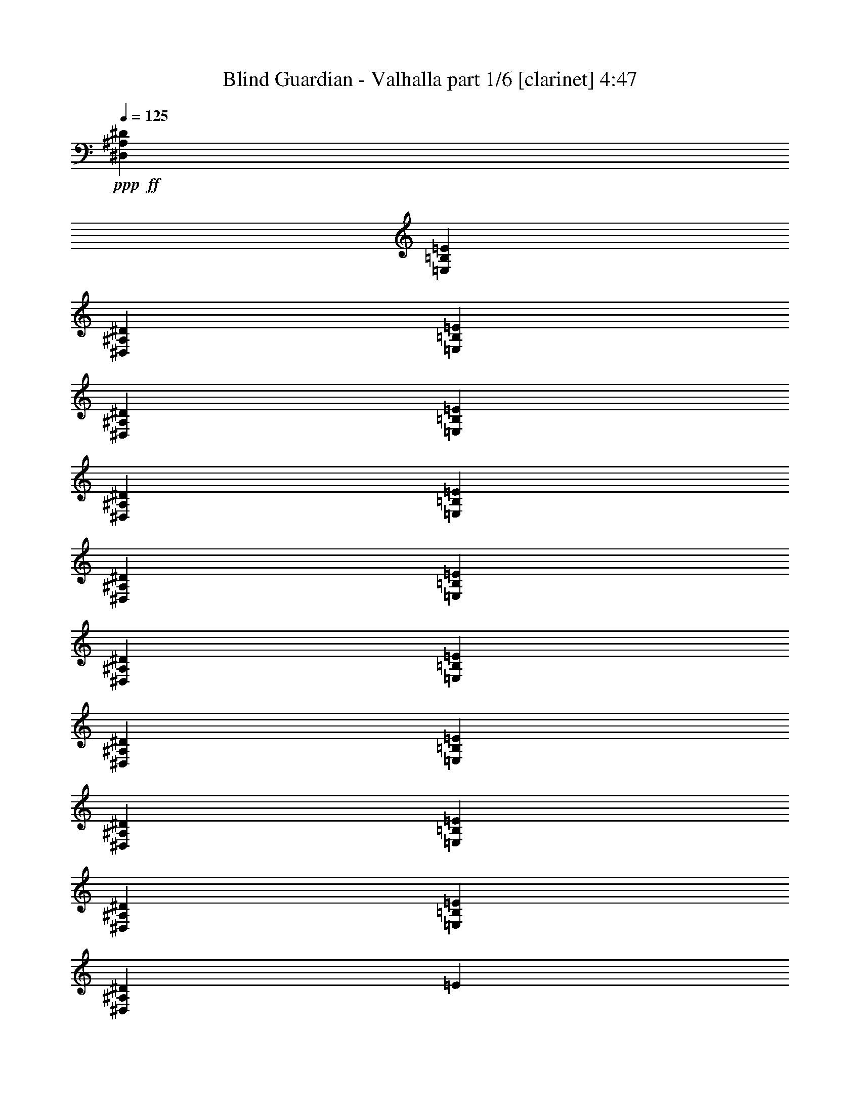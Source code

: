 % Produced with Bruzo's Transcoding Environment 

X:1 
T: Blind Guardian - Valhalla part 1/6 [clarinet] 4:47 
Z: Transcribed with BruTE 
L: 1/4 
Q: 125 
K: C 
+ppp+ 
+ff+ 
[^D,6879/19048^A,6879/19048^D6879/19048] 
[=E,1571/4762=B,1571/4762=E1571/4762] 
[^D,6879/19048^A,6879/19048^D6879/19048] 
[=E,171711/38096=B,171711/38096=E171711/38096] 
[^D,12567/38096^A,12567/38096^D12567/38096] 
[=E,6879/19048=B,6879/19048=E6879/19048] 
[^D,6879/19048^A,6879/19048^D6879/19048] 
[=E,171711/38096=B,171711/38096=E171711/38096] 
[^D,1571/4762^A,1571/4762^D1571/4762] 
[=E,6879/19048=B,6879/19048=E6879/19048] 
[^D,12567/38096^A,12567/38096^D12567/38096] 
[=E,86451/19048=B,86451/19048=E86451/19048] 
[^D,12567/38096^A,12567/38096^D12567/38096] 
[=E,6879/19048=B,6879/19048=E6879/19048] 
[^D,1571/4762^A,1571/4762^D1571/4762] 
[=E,172901/38096=B,172901/38096=E172901/38096] 
[^D,1571/4762^A,1571/4762^D1571/4762] 
[=E,6879/19048=B,6879/19048=E6879/19048] 
[^D,12567/38096^A,12567/38096^D12567/38096] 
[=E6803/4762] 
z8 
z8 
z26193/4762 
[^D26325/38096] 
[^D13163/19048] 
[^C26325/38096] 
[^D53363/19048] 
z6523/9524 
[^D13163/19048] 
[^D26325/38096] 
[^C13163/19048] 
[^D13355/4762] 
z12989/19048 
[^D26325/38096] 
[^D10021/9524] 
[^C12567/38096] 
[^D106955/38096] 
z25863/38096 
[^D13163/19048] 
[^D40083/38096] 
[^D1571/4762] 
[^C26325/38096] 
[^D13163/19048] 
[=B,26325/38096] 
[^C28093/38096] 
z25749/38096 
[^D12567/38096] 
[^D6879/19048] 
[^D13163/19048] 
[^D26325/38096] 
[=B,13163/19048] 
[=B,78477/38096] 
z28015/38096 
[^C13163/19048] 
[^C26325/38096] 
[^C13163/19048] 
[^F52651/19048] 
[^D80167/38096] 
[^D26325/38096] 
[=B,78977/38096] 
[=B,26325/38096] 
[^C80167/38096] 
[^C13163/19048] 
[^F26325/38096] 
[^F13163/19048] 
[=F26325/38096] 
[=E13163/19048] 
[^D6879/19048] 
[^D12567/38096] 
[^D66409/38096] 
[^D6879/19048] 
[=B,13163/19048] 
[=B,26325/38096] 
[=B,26305/19048] 
z26367/38096 
[=B,6879/19048] 
[=B,12567/38096] 
[=B,6879/19048] 
[=B,1571/4762] 
[=B,26325/38096] 
[^F106493/38096] 
[^D26325/38096] 
[=F13163/19048] 
[^F26325/38096] 
[=F13163/19048] 
[^D6879/9524] 
[=F26325/38096] 
[^F13163/19048] 
[=F26325/38096] 
[^C52651/19048] 
[^F13163/19048] 
[^F6879/9524] 
[=F26325/38096] 
[=E13163/19048] 
[^D52533/19048] 
z8 
z8 
z131385/38096 
[^D26921/19048] 
[^D26325/38096] 
[^C1571/4762] 
[^D26325/38096] 
[^D92419/38096] 
z26641/38096 
[^F13163/19048] 
[^F6879/9524] 
[=E12567/38096] 
[^F29765/9524] 
[^D52651/38096] 
[^D6879/9524] 
[^D13163/19048] 
[^D52651/38096] 
[^D52651/38096] 
[^F52651/38096] 
[^F26325/38096] 
[=E6879/9524] 
[^D52665/19048] 
z5007/4762 
[^D12567/38096] 
[^D6879/19048] 
[^C1571/4762] 
[=B,26325/38096] 
[^D6879/9524] 
[^D79119/38096] 
z39941/38096 
[=B,1571/4762] 
[^C26325/38096] 
[^D13163/19048] 
[^F26623/9524] 
[^D38893/38096] 
[^D10021/9524] 
[^D26325/38096] 
[^D13163/19048] 
[^D26325/38096] 
[^C6879/9524] 
[^D13163/19048] 
[^F52651/19048] 
[^A26623/9524] 
[^d8-] 
[^d117155/38096] 
z8 
z92971/38096 
[^F,13163/19048] 
[^G,52651/38096] 
[^D80167/38096] 
[^A,12567/38096] 
[^A,13163/19048] 
[=B,6879/19048] 
[^F,26193/38096] 
z13229/19048 
[^G,6879/19048] 
[^A,12567/38096] 
[=B,6879/19048] 
[^C13163/19048] 
[^D6879/19048] 
[^D26325/38096] 
[^C1571/4762] 
[^C26325/38096] 
[=B,6879/19048] 
[^A,13163/19048] 
[^G,52651/38096] 
[^D80167/38096] 
[^A,12567/38096] 
[^A,13163/19048] 
[=B,6879/19048] 
[^F,13211/19048] 
z26229/38096 
[^G,6879/19048] 
[^A,12567/38096] 
[=B,6879/19048] 
[^C13163/19048] 
[^D12567/38096] 
[^D13163/19048] 
[^C6879/19048] 
[^C26325/38096] 
[=B,6879/19048] 
[^A,13163/19048] 
[^G,52651/38096] 
[^D4936/2381] 
[^A,6879/19048] 
[^A,13163/19048] 
[=B,6879/19048] 
[^F,26651/38096] 
z1625/2381 
[^G,12567/38096] 
[^A,6879/19048] 
[=B,6879/19048] 
[^C13163/19048] 
[^D12567/38096] 
[^D13163/19048] 
[^C6879/19048] 
[^C26325/38096] 
[=B,6879/19048] 
[^A,13163/19048] 
[^D52651/19048] 
[^F26325/38096] 
[=E13163/19048] 
[^D26325/38096] 
[^C6879/9524] 
[^C38893/38096] 
[^D85595/19048] 
z8 
z8 
z8 
z8 
z8 
z8 
z12637/9524 
[^F,6879/9524] 
[^G,52651/38096] 
[^D4936/2381] 
[^A,6879/19048] 
[^A,13163/19048] 
[=B,12567/38096] 
[^F,25759/38096] 
z28083/38096 
[^G,12567/38096] 
[^A,6879/19048] 
[=B,1571/4762] 
[^C26325/38096] 
[^D6879/19048] 
[^D13163/19048] 
[^C6879/19048] 
[^C26325/38096] 
[=B,1571/4762] 
[^A,26325/38096] 
[^G,26921/19048] 
[^D4936/2381] 
[^A,6879/19048] 
[^A,13163/19048] 
[=B,12567/38096] 
[^F,6497/9524] 
z26663/38096 
[^G,6879/19048] 
[^A,6879/19048] 
[=B,1571/4762] 
[^C26325/38096] 
[^D6879/19048] 
[^D13163/19048] 
[^C12567/38096] 
[^C6879/9524] 
[=B,1571/4762] 
[^A,26325/38096] 
[^G,52651/38096] 
[^D80167/38096] 
[^A,1571/4762] 
[^A,26325/38096] 
[=B,6879/19048] 
[^F,26217/38096] 
z13217/19048 
[^G,6879/19048] 
[^A,1571/4762] 
[=B,6879/19048] 
[^C26325/38096] 
[^D6879/19048] 
[^D13163/19048] 
[^C12567/38096] 
[^C13163/19048] 
[=B,6879/19048] 
[^A,26325/38096] 
[^D52651/19048] 
[^F6879/9524] 
[=E13163/19048] 
[^D26325/38096] 
[^C13163/19048] 
[^C40083/38096] 
[^D171711/38096] 
[^G,38331/38096=E38331/38096] 
z895/2381 
[^G,40443/38096=E40443/38096] 
z763/2381 
[^G,20087/19048=E20087/19048] 
z12477/38096 
[^G,39905/38096=E39905/38096] 
z13937/38096 
[^D,105113/38096^D105113/38096] 
z106681/38096 
[^G,2410/2381=E2410/2381] 
z14091/38096 
[^G,2542/2381=E2542/2381] 
z11979/38096 
[^G,40403/38096=E40403/38096] 
z1531/4762 
[^G,10543/19048=E10543/19048] 
z655/4762 
[^G,20951/38096=E20951/38096] 
z6565/38096 
[^D,52671/19048^D52671/19048] 
z52631/19048 
[^G,39979/38096=E39979/38096] 
z6931/19048 
[^G,4815/4762=E4815/4762] 
z14131/38096 
[^G,5079/4762=E5079/4762] 
z12019/38096 
[^G,9467/19048=E9467/19048] 
z462/2381 
[^F,5295/9524^D5295/9524] 
z5145/38096 
[^D,20047/19048=B,20047/19048] 
z3437/9524 
[^D,9793/19048=B,9793/19048] 
z6739/38096 
[^A,4863/9524^C4863/9524] 
z3437/19048 
[^D,52651/19048=B,52651/19048] 
[^G,2513/2381=E2513/2381] 
z12443/38096 
[^G,39939/38096=E39939/38096] 
z6951/19048 
[^G,2405/2381=E2405/2381] 
z14171/38096 
[^G,19163/38096=E19163/38096] 
z7163/38096 
[^F,4757/9524^D4757/9524] 
z7297/38096 
[^F,106991/38096^D106991/38096] 
z131129/38096 
[^D13163/19048] 
[^D26325/38096] 
[^C13163/19048] 
[^D106567/38096] 
z26251/38096 
[^D26325/38096] 
[^D13163/19048] 
[^C26325/38096] 
[^D53341/19048] 
z3267/4762 
[^D13163/19048] 
[^D26325/38096] 
[^C13163/19048] 
[^D26699/9524] 
z13011/19048 
[^D26325/38096] 
[^D13163/19048] 
[^C26325/38096] 
[^D106493/38096] 
[^D52651/38096] 
[^D26325/38096] 
[^C6879/19048] 
[^D13163/19048] 
[^D93267/38096] 
z25793/38096 
[^F26325/38096] 
[^F13163/19048] 
[=E12567/38096] 
[^F29765/9524] 
[^D26921/19048] 
[^D26325/38096] 
[^D13163/19048] 
[^D52651/38096] 
[^D52651/38096] 
[^F53841/38096] 
[^F13163/19048] 
[=E26325/38096] 
[^D26247/9524] 
z20199/19048 
[^D12567/38096] 
[^D6879/19048] 
[^C6879/19048] 
[=B,13163/19048] 
[^D26325/38096] 
[^D78777/38096] 
z40283/38096 
[=B,1571/4762] 
[^C6879/9524] 
[^D26325/38096] 
[^F105217/38096] 
z40169/38096 
[^D12567/38096] 
[^D6879/19048] 
[^C1571/4762] 
[=B,6879/9524] 
[^D52651/38096] 
[^D26325/38096] 
[^D13163/19048] 
[^A52651/19048] 
[^d80167/38096] 
[^F,26325/38096] 
[^G,52651/38096] 
[^D78977/38096] 
[^A,6879/19048] 
[^A,26325/38096] 
[=B,6879/19048] 
[^F,3323/4762] 
z26067/38096 
[^G,1571/4762] 
[^A,6879/19048] 
[=B,6879/19048] 
[^C26325/38096] 
[^D1571/4762] 
[^D26325/38096] 
[^C6879/19048] 
[^C13163/19048] 
[=B,6879/19048] 
[^A,26325/38096] 
[^G,52651/38096] 
[^D78977/38096] 
[^A,6879/19048] 
[^A,26325/38096] 
[=B,1571/4762] 
[^F,28003/38096] 
z12919/19048 
[^G,1571/4762] 
[^A,6879/19048] 
[=B,12567/38096] 
[^C13163/19048] 
[^D6879/19048] 
[^D26325/38096] 
[^C6879/19048] 
[^C13163/19048] 
[=B,12567/38096] 
[^A,13163/19048] 
[^G,53841/38096] 
[^D78977/38096] 
[^A,6879/19048] 
[^A,26325/38096] 
[=B,1571/4762] 
[^F,25851/38096] 
z13995/19048 
[^G,1571/4762] 
[^A,6879/19048] 
[=B,12567/38096] 
[^C13163/19048] 
[^D6879/19048] 
[^D26325/38096] 
[^C6879/19048] 
[^C13163/19048] 
[=B,12567/38096] 
[^A,13163/19048] 
[^D26623/9524] 
[^F13163/19048] 
[=E26325/38096] 
[^D13163/19048] 
[^C26325/38096] 
[^C10021/9524] 
[^D42895/9524] 
z8 
z8 
z8 
z59237/19048 
[^F,26325/38096] 
[^G,52651/38096] 
[^D78977/38096] 
[^A,6879/19048] 
[^A,26325/38096] 
[=B,1571/4762] 
[^F,3509/4762] 
z25769/38096 
[^G,1571/4762] 
[^A,6879/19048] 
[=B,12567/38096] 
[^C13163/19048] 
[^D6879/19048] 
[^D26325/38096] 
[^C6879/19048] 
[^C13163/19048] 
[=B,12567/38096] 
[^A,13163/19048] 
[^G,106625/38096] 
z8 
z8 
z8 
z8 
z8 
z8 
z8 
z8 
z65/16 

X:2 
T: Blind Guardian - Valhalla part 2/6 [bagpipes] 4:47 
Z: Transcribed with BruTE 
L: 1/4 
Q: 125 
K: C 
+ppp+ 
z8 
z8 
z8 
z8 
z8 
z8 
z8 
z8 
z8 
z8 
z8 
z8 
z8 
z8 
z6543/38096 
+ff+ 
[^f1757/9524] 
[^d5539/38096] 
[^c1757/9524] 
[^d3365/19048] 
[^c6879/38096] 
[^A5987/38096] 
[^G6581/38096] 
[^A7177/38096] 
[^G1675/9524] 
[^F3231/19048] 
[^D6105/38096] 
[^F6463/38096] 
[^D6581/38096] 
[^C1943/9524] 
[^A,1199/9524] 
[^C1943/9524] 
[^A,13311/38096] 
[^G,12865/38096] 
[^F,6507/9524] 
[^G,6879/38096] 
[^G,6879/38096] 
[^G,6879/38096] 
[^G,3663/19048] 
[^G12269/38096] 
[^A46427/19048] 
[^F3529/19048] 
[^G1675/9524] 
[^F6373/19048] 
[=F6689/2381] 
z8 
z8 
z8 
z8 
z8 
z8 
z143733/19048 
[=B,23201/38096-] 
[=B,/8^C/8-] 
[^C2621/9524] 
[^D6507/9524] 
[^C14055/38096] 
[^D12865/38096] 
[=E13877/38096] 
[^F26207/38096] 
[=E3365/9524] 
[^D6507/9524] 
[^C7177/38096] 
[^D5391/38096] 
[^C7251/19048] 
[=B,3179/9524] 
[^A,27367/38096] 
[=B,739/2381] 
[^C27069/38096] 
[=B,13907/38096] 
[^A,26177/38096] 
[=G,6507/9524] 
[^G,3551/9524] 
[^A,25879/38096] 
[^G,12865/38096] 
[=G,13163/19048] 
[=B,24391/38096-] 
[=B,/8^C/8-] 
[^C2621/9524] 
[^D6507/9524] 
[^C14055/38096] 
[^D12865/38096] 
[=E13877/38096] 
[^F26207/38096] 
[=E3365/9524] 
[^D23647/38096-] 
[^C8367/38096^D8367/38096] 
[^D3291/19048] 
[^C7251/19048] 
[=B,3179/9524] 
[^A,26177/38096] 
[=B,6507/19048] 
[^C27069/38096] 
[=B,13907/38096] 
[^A,26177/38096] 
[=G,6507/9524] 
[^G,6507/19048] 
[^A,27069/38096] 
[^G,12865/38096] 
[=G,6557/9524] 
z8 
z8 
z8 
z8 
z8 
z84637/19048 
[=E6879/38096] 
[=E3291/19048] 
[^D7087/19048] 
[^F5689/38096] 
[^F845/4762] 
[=E1757/4762] 
[^G3097/9524] 
[^F3529/19048] 
[^G6581/38096] 
[^A7177/38096] 
[=B5391/38096] 
[^A3365/9524] 
[^D1170/2381] 
[^C6945/38096^D6945/38096-] 
[^C/8-^D/8] 
[^C10103/38096] 
[=B,12717/38096] 
[^A,19297/38096] 
[=B,18719/38096] 
[^A,/8] 
[=B,4713/19048^A,4713/19048] 
[^G,26177/38096] 
[^D8301/9524] 
[^D7177/38096] 
[=E6581/38096] 
[^D8963/38096^C8963/38096-] 
[^C5093/19048] 
[^C7623/38096] 
[=B,6879/38096] 
[=G,25879/38096] 
[^D7177/38096] 
[=E5391/38096] 
[^D6581/38096] 
[^C26623/38096] 
[^D33651/38096] 
[^F,12791/19048] 
[^C16751/19048] 
[^D897/4762] 
[=E3291/19048] 
[^D4481/19048^C4481/19048-] 
[^C10187/38096] 
[^C7623/38096] 
[=B,6581/38096] 
[=E,19521/19048] 
[=E6581/38096] 
[^D7177/38096] 
[=E26251/19048] 
[^G,26177/38096] 
[^D8301/9524] 
[^D7177/38096] 
[=E6581/38096] 
[^D5391/38096] 
[^C6879/19048] 
[^C7623/38096] 
[=B,6879/38096] 
[=G,25879/38096] 
[^D2993/19048] 
[=E3291/19048] 
[^D6581/38096] 
[^C26623/38096] 
[^D33651/38096] 
[^F,12791/19048] 
[^C16751/19048] 
[^D897/4762] 
[=E3291/19048] 
[^D5391/38096] 
[^C6879/19048] 
[^C7623/38096] 
[=B,6581/38096] 
[=E,19521/19048] 
[=E6581/38096] 
[^D7177/38096] 
[=E52651/38096] 
[^f73437/38096] 
[^d5539/38096] 
[^f1757/9524] 
[^d3365/19048] 
[^f1757/9524] 
[^d2807/19048] 
[^g1033/2381] 
[^f18769/38096] 
[^d9235/19048] 
[^f12717/38096] 
[^d39637/38096] 
[^D1623/4762] 
[^F6879/38096] 
[^F7057/38096] 
[^G13461/38096] 
[^A12865/38096] 
[=B3365/9524] 
[^c26475/38096] 
[^d12567/38096] 
[^d26177/38096] 
[^c6879/19048] 
[^c26437/19048] 
[=b13535/38096] 
[^c26437/19048] 
[=b6879/19048] 
[^a1571/4762] 
[=b8747/38096^a8747/38096] 
[^g4787/38096] 
[^f5763/38096] 
[^g6805/38096] 
[^f1757/9524] 
[^d3365/19048] 
[^c1757/9524] 
[^d5539/38096] 
[^c7177/38096] 
[=B6879/38096] 
[^G12419/38096] 
[^d27367/38096] 
[^c2993/19048] 
[=B6879/38096] 
[^G13609/38096] 
[^d26475/38096] 
[=B6581/38096] 
[^c2993/19048] 
[=B3365/9524] 
[^A6433/19048] 
[=B6581/38096] 
[^A7177/38096] 
[=B6581/38096] 
[^A7177/38096] 
[^G12269/38096] 
[=E26445/38096] 
[^F13937/38096] 
[^G12269/38096] 
[^A1757/4762] 
[=B6135/19048] 
[^c6879/19048] 
[=e13907/38096] 
[^d52711/19048] 
z8 
z8 
z8 
z8 
z8 
z8 
z8 
z8 
z8 
z8 
z8 
z8 
z8 
z8 
z8 
z8 
z8 
z8 
z8 
z8 
z8 
z8 
z8 
z8 
z199911/38096 
[^g6929/19048] 
z/8 
[^g740/2381] 
z/8 
[^g12491/38096] 
z2469/19048 
[^g3421/9524] 
[^f12567/38096] 
[=e6879/38096] 
[^f2555/19048] 
[=e6879/38096^d6879/38096] 
[=e1081/4762^d1081/4762] 
[^c1571/4762] 
[^c7177/38096] 
[=B6879/38096] 
[^G12269/38096] 
[^c13907/38096] 
[^d4843/4762] 
[^f13833/38096] 
[^g26251/38096] 
[^f13981/38096] 
[^a38819/38096] 
[^d3365/19048] 
[^f1757/9524] 
[^d3365/19048] 
[^c5837/38096] 
[^d13609/38096] 
[^c1757/4762] 
[=B5391/38096] 
[^c7177/38096] 
[=B6581/38096] 
[^A6581/38096] 
[^D23101/19048] 
z7045/38096 
[^G1675/9524] 
[^F5569/38096] 
[=E6879/19048] 
[^A7177/38096] 
[^G1675/9524] 
[^F12747/38096] 
[=B6581/38096] 
[^A7177/38096] 
[^G12269/38096] 
[^c7177/38096] 
[=B6581/38096] 
[^A12717/38096] 
[^d3365/19048] 
[^c7177/38096] 
[=B12269/38096] 
[=e1757/9524] 
[^d3365/19048] 
[^c6879/38096] 
[^f3477/19048] 
[^g52651/38096] 
[^g26325/38096] 
[^g13163/19048] 
[^g26325/38096] 
[^g13163/19048] 
[^g26325/38096] 
[^g26251/38096] 
[^c54065/38096] 
[=b1571/4762] 
[^a6879/19048] 
[=b7557/38096^a7557/38096] 
[^g4787/38096] 
[^f6953/38096] 
[^g6805/38096] 
[^f1757/9524] 
[^d3365/19048] 
[^c5837/38096] 
[^d3365/19048] 
[^c7177/38096] 
[=B6879/38096] 
[^G12419/38096] 
[^d1636/2381] 
[^c1757/4762] 
[=B6507/9524] 
[^A1757/4762] 
[=B12269/38096] 
[^A8897/38096=B8897/38096] 
[^A5159/38096] 
[^G4843/4762] 
[^d16565/9524] 
[=e6929/19048] 
[^d3853/19048=e3853/19048] 
[^d/8] 
[^c1757/4762] 
[=B12269/38096] 
[^A13535/9524] 
[=B12269/38096] 
[^A8897/38096=B8897/38096] 
[^A5159/38096] 
[^G12389/38096] 
[^F13937/38096] 
[^G3097/9524] 
[^F13639/38096] 
[=E6135/19048] 
[^D1757/4762] 
[=E6507/9524] 
[^D11079/38096-] 
[^C/8-^D/8] 
[^C4657/4762] 
[=B,6507/9524] 
[^G,54139/38096] 
[^d52577/38096] 
[^g39451/19048] 
[^f1650/2381] 
[^g66577/19048] 
z8 
z8 
z8 
z8 
z8 
z8 
z8 
z93/16 

X:3 
T: Blind Guardian - Valhalla part 3/6 [lute] 4:47 
Z: Transcribed with BruTE 
L: 1/4 
Q: 125 
K: C 
+ppp+ 
z8 
z8 
z276535/38096 
+mp+ 
[^D,6879/19048] 
[^D,1571/4762] 
[=E6879/19048=B6879/19048=e6879/19048] 
[^D6879/19048^A6879/19048^d6879/19048] 
[^D,12567/38096] 
[^D,6879/19048] 
[=E1571/4762=B1571/4762=e1571/4762] 
[^D6879/19048^A6879/19048^d6879/19048] 
[^C6879/38096] 
[^C711/4762] 
[^C6879/38096] 
[^C6879/38096] 
[^C6879/38096] 
[^C5689/38096] 
[^C6879/38096] 
[^C6879/38096] 
[=B,6879/38096] 
[=B,6879/38096] 
[=B,711/4762] 
[=B,6879/38096] 
[^D6879/19048^A6879/19048] 
[=E1571/4762=B1571/4762] 
[^D,6879/19048] 
[^D,12567/38096] 
[=E6879/19048=B6879/19048=e6879/19048] 
[^D1571/4762^A1571/4762^d1571/4762] 
[^D,6879/19048] 
[^D,6879/19048] 
[=E12567/38096=B12567/38096=e12567/38096] 
[^D6879/19048^A6879/19048^d6879/19048] 
[^C5689/38096] 
[^C6879/38096] 
[^C6879/38096] 
[^C6879/38096] 
[^C6879/38096] 
[^C711/4762] 
[^C6879/38096] 
[^C6879/38096] 
[=B,6879/38096] 
[=B,5689/38096] 
[=B,6879/38096] 
[=B,6879/38096] 
[^D6879/19048^A6879/19048] 
[=E12567/38096=B12567/38096] 
[^D,6879/19048] 
[^D,1571/4762] 
[=E6879/19048=B6879/19048=e6879/19048] 
[^D12567/38096^A12567/38096^d12567/38096] 
[^D,6879/19048] 
[^D,1571/4762] 
[=E6879/19048=B6879/19048=e6879/19048] 
[^D6879/19048^A6879/19048^d6879/19048] 
[^C711/4762] 
[^C6879/38096] 
[^C6879/38096] 
[^C6879/38096] 
[^C5689/38096] 
[^C6879/38096] 
[^C6879/38096] 
[^C6879/38096] 
[=B,6879/38096] 
[=B,711/4762] 
[=B,6879/38096] 
[=B,6879/38096] 
[^D1571/4762^A1571/4762] 
[=E6879/19048=B6879/19048] 
[^D,6879/19048] 
[^D,12567/38096] 
[=E6879/19048=B6879/19048=e6879/19048] 
[^D1571/4762^A1571/4762^d1571/4762] 
[^D,6879/19048] 
[^D,12567/38096] 
[=E6879/19048=B6879/19048=e6879/19048] 
[^D1571/4762^A1571/4762^d1571/4762] 
[^C6879/38096] 
[^C6879/38096] 
[^C6879/38096] 
[^C6879/38096] 
[^C711/4762] 
[^C6879/38096] 
[^C6879/38096] 
[^C6879/38096] 
[=B,5689/38096] 
[=B,6879/38096] 
[=B,6879/38096] 
[=B,6879/38096] 
[^D12567/38096^A12567/38096] 
[=E6879/19048=B6879/19048] 
[^D,1571/4762] 
[^D,6879/19048] 
[=E6879/19048=B6879/19048=e6879/19048] 
[^D12567/38096^A12567/38096^d12567/38096] 
[^D,6879/19048] 
[^D,1571/4762] 
[=E6879/19048=B6879/19048=e6879/19048] 
[^D12567/38096^A12567/38096^d12567/38096] 
[^C6879/38096] 
[^C6879/38096] 
[^C6879/38096] 
[^C5689/38096] 
[^C6879/38096] 
[^C6879/38096] 
[^C6879/38096] 
[^C6879/38096] 
[=B,711/4762] 
[=B,6879/38096] 
[=B,6879/38096] 
[=B,6879/38096] 
[^D1571/4762^A1571/4762] 
[=E6879/19048=B6879/19048] 
[^D,12567/38096] 
[^D,6879/19048] 
[=E1571/4762=B1571/4762=e1571/4762] 
[^D6879/19048^A6879/19048^d6879/19048] 
[^D,6879/19048] 
[^D,12567/38096] 
[=E6879/19048=B6879/19048=e6879/19048] 
[^D1571/4762^A1571/4762^d1571/4762] 
[^C6879/38096] 
[^C6879/38096] 
[^C6879/38096] 
[^C711/4762] 
[^C6879/38096] 
[^C6879/38096] 
[^C6879/38096] 
[^C5689/38096] 
[=B,6879/38096] 
[=B,6879/38096] 
[=B,6879/38096] 
[=B,6879/38096] 
[^D12567/38096^A12567/38096] 
[=E6879/19048=B6879/19048] 
[^D,1571/4762] 
[^D,6879/19048] 
[=E12567/38096=B12567/38096=e12567/38096] 
[^D6879/19048^A6879/19048^d6879/19048] 
[^D,1571/4762] 
[^D,6879/19048] 
[=E6879/19048=B6879/19048=e6879/19048] 
[^D12567/38096^A12567/38096^d12567/38096] 
[^C6879/38096] 
[^C6879/38096] 
[^C5689/38096] 
[^C6879/38096] 
[^C6879/38096] 
[^C6879/38096] 
[^C6879/38096] 
[^C711/4762] 
[=B,6879/38096] 
[=B,6879/38096] 
[=B,6879/38096] 
[=B,5689/38096] 
[^D6879/19048^A6879/19048] 
[=E6879/19048=B6879/19048] 
[^D,12567/38096] 
[^D,6879/19048] 
[=E1571/4762=B1571/4762=e1571/4762] 
[^D6879/19048^A6879/19048^d6879/19048] 
[^D,12567/38096] 
[^D,6879/19048] 
[=E6879/19048=B6879/19048=e6879/19048] 
[^D1571/4762^A1571/4762^d1571/4762] 
[^C6879/38096] 
[^C6879/38096] 
[^C711/4762] 
[^C6879/38096] 
[^C6879/38096] 
[^C6879/38096] 
[^C6879/38096] 
[^C5689/38096] 
[=B,6879/38096] 
[=B,6879/38096] 
[=B,6879/38096] 
[=B,711/4762] 
[^D6879/19048^A6879/19048] 
[=E6879/19048=B6879/19048] 
[^D1571/4762^A1571/4762] 
[^D6879/38096] 
[^D6879/38096] 
[^D711/4762] 
[^D6879/38096] 
[^D6879/38096] 
[^D6879/38096] 
[^D6879/38096] 
[^D5689/38096] 
[^D6879/38096] 
[^D6879/38096] 
[^D26325/38096^A26325/38096] 
[=B,6879/19048^F6879/19048] 
[=B,5689/38096] 
[=B,6879/38096] 
[=B,6879/38096] 
[=B,6879/38096] 
[=B,711/4762] 
[=B,6879/38096] 
[=B,6879/38096] 
[=B,6879/38096] 
[=B,6879/38096] 
[=B,5689/38096] 
[=B,26325/38096^F26325/38096] 
[^C6879/19048^G6879/19048] 
[^C6879/38096] 
[^C6879/38096] 
[^C5689/38096] 
[^C6879/38096] 
[^C6879/38096] 
[^C6879/38096] 
[^C711/4762] 
[^C6879/38096] 
[^C6879/38096] 
[^C6879/38096] 
[^C13163/19048^G13163/19048] 
[^A,12567/38096=F12567/38096] 
[^A,6879/38096] 
[^A,6879/38096] 
[^A,6879/38096] 
[^A,6879/38096] 
[^A,5689/38096] 
[^A,6879/38096] 
[^A,6879/38096] 
[^A,6879/38096] 
[^A,711/4762] 
[^A,6879/38096] 
[^A,13163/19048=F13163/19048] 
[^D6879/19048^A6879/19048] 
[^D6879/38096] 
[^D711/4762] 
[^D6879/38096] 
[^D6879/38096] 
[^D6879/38096] 
[^D6879/38096] 
[^D5689/38096] 
[^D6879/38096] 
[^D6879/38096] 
[^D6879/38096] 
[^D26325/38096^A26325/38096] 
[=B,1571/4762^F1571/4762] 
[=B,6879/38096] 
[=B,6879/38096] 
[=B,6879/38096] 
[=B,711/4762] 
[=B,6879/38096] 
[=B,6879/38096] 
[=B,6879/38096] 
[=B,6879/38096] 
[=B,5689/38096] 
[=B,6879/38096] 
[=B,26325/38096^F26325/38096] 
[^C6879/19048^G6879/19048] 
[^C6879/38096] 
[^C5689/38096] 
[^C6879/38096] 
[^C6879/38096] 
[^C6879/38096] 
[^C711/4762] 
[^C6879/38096] 
[^C6879/38096] 
[^C6879/38096] 
[^C6879/38096] 
[^C13163/19048^G13163/19048] 
[^F26325/38096^c26325/38096^f26325/38096] 
[^F13163/19048^c13163/19048^f13163/19048] 
[=F26325/38096=c26325/38096=f26325/38096] 
[=E13163/19048=B13163/19048=e13163/19048] 
[^D6879/19048^A6879/19048] 
[^D711/4762] 
[^D6879/38096] 
[^D6879/38096] 
[^D6879/38096] 
[^D6879/38096] 
[^D5689/38096] 
[^D6879/38096] 
[^D6879/38096] 
[^D6879/38096] 
[^D711/4762] 
[^D6879/9524^A6879/9524] 
[=B,1571/4762^F1571/4762] 
[=B,6879/38096] 
[=B,6879/38096] 
[=B,711/4762] 
[=B,6879/38096] 
[=B,6879/38096] 
[=B,6879/38096] 
[=B,6879/38096] 
[=B,5689/38096] 
[=B,6879/38096] 
[=B,6879/38096] 
[=B,26325/38096^F26325/38096] 
[^C6879/19048^G6879/19048] 
[^C5689/38096] 
[^C6879/38096] 
[^C6879/38096] 
[^C6879/38096] 
[^C711/4762] 
[^C6879/38096] 
[^C6879/38096] 
[^C6879/38096] 
[^C6879/38096] 
[^C5689/38096] 
[^C26325/38096^G26325/38096] 
[^A,6879/19048=F6879/19048] 
[^A,6879/38096] 
[^A,6879/38096] 
[^A,5689/38096] 
[^A,6879/38096] 
[^A,6879/38096] 
[^A,6879/38096] 
[^A,711/4762] 
[^A,6879/38096] 
[^A,6879/38096] 
[^A,6879/38096] 
[^A,13163/19048=F13163/19048] 
[^D12567/38096^A12567/38096] 
[^D6879/38096] 
[^D6879/38096] 
[^D6879/38096] 
[^D6879/38096] 
[^D5689/38096] 
[^D6879/38096] 
[^D6879/38096] 
[^D6879/38096] 
[^D711/4762] 
[^D6879/38096] 
[^D13163/19048^A13163/19048] 
[=B,6879/19048^F6879/19048] 
[=B,6879/38096] 
[=B,6879/38096] 
[=B,711/4762] 
[=B,6879/38096] 
[=B,6879/38096] 
[=B,6879/38096] 
[=B,5689/38096] 
[=B,6879/38096] 
[=B,6879/38096] 
[=B,6879/38096] 
[=B,26325/38096^F26325/38096] 
[^C1571/4762^G1571/4762] 
[^C6879/38096] 
[^C6879/38096] 
[^C6879/38096] 
[^C6879/38096] 
[^C711/4762] 
[^C6879/38096] 
[^C6879/38096] 
[^C6879/38096] 
[^C5689/38096] 
[^C6879/38096] 
[^C26325/38096^G26325/38096] 
[^F13163/19048^c13163/19048^f13163/19048] 
[^F6879/9524^c6879/9524^f6879/9524] 
[=F26325/38096=c26325/38096=f26325/38096] 
[=E13163/19048=B13163/19048=e13163/19048] 
[^f6879/38096] 
[^d711/4762] 
[^c6879/38096] 
[^d6879/38096] 
[^c6879/38096] 
[^a5689/38096] 
[^g6879/38096] 
[^a6879/38096] 
[^g6879/38096] 
[^f6879/38096] 
[^d711/4762] 
[^f6879/38096] 
[^d6879/38096] 
[^c6879/38096] 
[^A5689/38096] 
[^c6879/38096] 
[^A6879/19048] 
[^G12567/38096] 
[^F13163/19048] 
[^G6879/38096] 
[^G6879/38096] 
[^G6879/38096] 
[^G6879/38096] 
[^g12567/38096] 
[^a92735/38096] 
[^f6879/38096] 
[^g6879/38096] 
[^f12567/38096] 
[=f106493/38096] 
[^D,12567/38096] 
[^D,6879/19048] 
[=E1571/4762=B1571/4762] 
[^D6879/19048^A6879/19048] 
[^D,12567/38096] 
[^D,6879/19048] 
[=E1571/4762=B1571/4762] 
[^D6879/19048^A6879/19048] 
[^C6879/38096] 
[^C6879/38096] 
[^C711/4762] 
[^C6879/38096] 
[^C6879/38096] 
[^C6879/38096] 
[^C5689/38096] 
[^C6879/38096] 
[=B,6879/38096] 
[=B,6879/38096] 
[=B,6879/38096] 
[=B,711/4762] 
[^D6879/19048^A6879/19048] 
[=E1571/4762=B1571/4762] 
[^D,6879/19048] 
[^D,6879/19048] 
[=E12567/38096=B12567/38096] 
[^D6879/19048^A6879/19048] 
[^D,1571/4762] 
[^D,6879/19048] 
[=E12567/38096=B12567/38096] 
[^D6879/19048^A6879/19048] 
[^C6879/38096] 
[^C5689/38096] 
[^C6879/38096] 
[^C6879/38096] 
[^C6879/38096] 
[^C6879/38096] 
[^C711/4762] 
[^C6879/38096] 
[=B,6879/38096] 
[=B,6879/38096] 
[=B,5689/38096] 
[=B,6879/38096] 
[^D6879/19048^A6879/19048] 
[=E12567/38096=B12567/38096] 
[^G6879/38096] 
[^G6879/38096] 
[^G1571/4762] 
[=B6879/19048] 
[^c6879/19048] 
[=B26325/38096] 
[^A1571/4762] 
[^F6879/19048] 
[^G6879/38096] 
[^G711/4762] 
[^G6879/19048] 
[=B1571/4762] 
[^c6879/19048] 
[=B26325/38096] 
[^A6879/19048] 
[^F1571/4762] 
[^G6879/38096] 
[^G6879/38096] 
[^G12567/38096] 
[=B6879/19048] 
[^c1571/4762] 
[^d6879/9524] 
[^c12567/38096] 
[=B6879/19048] 
[^c13163/19048] 
[=B12567/38096] 
[^A6879/19048] 
[=B13163/19048] 
[^A6879/19048] 
[^F12567/38096] 
[^G6879/38096] 
[^G6879/38096] 
[^G1571/4762] 
[=B6879/19048] 
[^c12567/38096] 
[=B6879/9524] 
[^A1571/4762] 
[^F6879/19048] 
[^G711/4762] 
[^G6879/38096] 
[^G6879/19048] 
[=B1571/4762] 
[^c6879/19048] 
[=B26325/38096] 
[^A6879/19048] 
[^F1571/4762] 
[^G6879/38096] 
[^G6879/38096] 
[^G12567/38096] 
[=B6879/19048] 
[^c1571/4762] 
[^d26325/38096] 
[^c6879/19048] 
[=B6879/19048] 
[^c13163/19048] 
[=B12567/38096] 
[^A6879/19048] 
[=B13163/19048] 
[^A12567/38096] 
[^F6879/19048] 
[^G6879/38096] 
[^G6879/38096] 
[^G1571/4762] 
[=B6879/19048] 
[^c12567/38096] 
[=B13163/19048] 
[^A6879/19048] 
[^F12567/38096] 
[^G6879/38096] 
[^G6879/38096] 
[^G6879/19048] 
[=B1571/4762] 
[^c6879/19048] 
[=B26325/38096] 
[^A1571/4762] 
[^F6879/19048] 
[^G6879/38096] 
[^G711/4762] 
[^G6879/19048] 
[=B6879/19048] 
[^c1571/4762] 
[^d26325/38096] 
[^c6879/19048] 
[=B1571/4762] 
[^c26325/38096] 
[=B6879/19048] 
[^A6879/19048] 
[=B13163/19048] 
[^A12567/38096] 
[^F6879/19048] 
[^G6879/38096] 
[^G5689/38096] 
[^G6879/19048] 
[=B12567/38096] 
[^c6879/19048] 
[=B13163/19048] 
[^A6879/19048] 
[^F12567/38096] 
[^G6879/38096] 
[^G6879/38096] 
[^G1571/4762] 
[=B6879/19048] 
[^c12567/38096] 
[=B6879/9524] 
[^A1571/4762] 
[^F6879/19048] 
[^G711/4762] 
[^G6879/38096] 
[^G6879/19048] 
[=B1571/4762] 
[^c6879/19048] 
[^d26325/38096] 
[^c6879/19048] 
[=B1571/4762] 
[^c26325/38096] 
[=B6879/19048] 
[^A1571/4762] 
[=B26325/38096] 
[^A6879/19048] 
[^F6879/19048] 
[=B13163/19048] 
[^c12567/38096] 
[^d13163/19048] 
[^c6879/19048] 
[^d12567/38096] 
[=e6879/19048] 
[^f13163/19048] 
[=e6879/19048] 
[^d26325/38096] 
[^c6879/38096] 
[^d5689/38096] 
[^c6879/19048] 
[=B12567/38096] 
[^A6879/9524] 
[=B1571/4762] 
[^c26325/38096] 
[=B6879/19048] 
[^A13163/19048] 
[=G26325/38096] 
[^G6879/19048] 
[^A13163/19048] 
[^G12567/38096] 
[=G13163/19048] 
[=B6879/9524] 
[^c12567/38096] 
[^d13163/19048] 
[^c6879/19048] 
[^d12567/38096] 
[=e6879/19048] 
[^f13163/19048] 
[=e6879/19048] 
[^d26325/38096] 
[^c5689/38096] 
[^d6879/38096] 
[^c6879/19048] 
[=B12567/38096] 
[^A13163/19048] 
[=B6879/19048] 
[^c26325/38096] 
[=B6879/19048] 
[^A13163/19048] 
[=G26325/38096] 
[^G1571/4762] 
[^A6879/9524] 
[^G12567/38096] 
[=G13163/19048] 
[^G,26623/9524^D26623/9524^G26623/9524] 
[^D,52651/19048^A,52651/19048^D52651/19048] 
[^F,106493/38096^C106493/38096^F106493/38096] 
[=E,52651/19048=B,52651/19048=E52651/19048] 
[^G,52651/19048^D52651/19048^G52651/19048] 
[^D,26623/9524^A,26623/9524^D26623/9524] 
[^F,52651/19048^C52651/19048^F52651/19048] 
[=E,106493/38096=B,106493/38096=E106493/38096] 
[^G,12567/38096^D12567/38096] 
[^G,6879/38096] 
[^G,6879/38096] 
[^G,6879/38096] 
[^G,5689/38096] 
[^G,6879/38096] 
[^G,6879/38096] 
[^G,6879/38096] 
[^G,6879/38096] 
[^G,711/4762] 
[^G,6879/38096] 
[^G,6879/38096] 
[^G,6879/38096] 
[^G,5689/38096] 
[^G,6879/38096] 
[^D,6879/19048^A,6879/19048] 
[^D,6879/38096] 
[^D,711/4762] 
[^D,6879/38096] 
[^D,6879/38096] 
[^D,6879/38096] 
[^D,6879/38096] 
[^D,5689/38096] 
[^D,6879/38096] 
[^D,6879/38096] 
[^D,6879/38096] 
[^D,711/4762] 
[^D,6879/38096] 
[^D,6879/38096] 
[^D,6879/38096] 
[^F,1571/4762^C1571/4762] 
[^F,6879/38096] 
[^F,6879/38096] 
[^F,6879/38096] 
[^F,711/4762] 
[^F,6879/38096] 
[^F,6879/38096] 
[^F,6879/38096] 
[^F,6879/38096] 
[^F,5689/38096] 
[^F,6879/38096] 
[^F,6879/38096] 
[^F,6879/38096] 
[^F,711/4762] 
[^F,6879/38096] 
[=E,6879/19048=B,6879/19048] 
[=E,6879/38096] 
[=E,5689/38096] 
[=E,6879/19048] 
[=E,12567/38096] 
[=E,6879/38096] 
[=E,6879/38096] 
[=E,6879/19048] 
[=E,1571/4762] 
[=E,6879/19048] 
[^G,12567/38096^D12567/38096] 
[^G,6879/38096] 
[^G,6879/38096] 
[^G,6879/38096] 
[^G,5689/38096] 
[^G,6879/38096] 
[^G,6879/38096] 
[^G,6879/38096] 
[^G,711/4762] 
[^G,6879/38096] 
[^G,6879/38096] 
[^G,6879/38096] 
[^G,6879/38096] 
[^G,5689/38096] 
[^G,6879/38096] 
[^D,6879/19048^A,6879/19048] 
[^D,711/4762] 
[^D,6879/38096] 
[^D,6879/38096] 
[^D,6879/38096] 
[^D,6879/38096] 
[^D,5689/38096] 
[^D,6879/38096] 
[^D,6879/38096] 
[^D,6879/38096] 
[^D,711/4762] 
[^D,6879/38096] 
[^D,6879/38096] 
[^D,6879/38096] 
[^D,6879/38096] 
[^F,1571/4762^C1571/4762] 
[^F,6879/38096] 
[^F,6879/38096] 
[^F,711/4762] 
[^F,6879/38096] 
[^F,6879/38096] 
[^F,6879/38096] 
[^F,6879/38096] 
[^F,5689/38096] 
[^F,6879/38096] 
[^F,6879/38096] 
[^F,6879/38096] 
[^F,711/4762] 
[^F,6879/38096] 
[^F,6879/38096] 
[=E,6879/19048=B,6879/19048] 
[=E,5689/38096] 
[=E,6879/38096] 
[=E,6879/19048] 
[=E,12567/38096] 
[=E,6879/38096] 
[=E,6879/38096] 
[=E,1571/4762] 
[=E,6879/19048] 
[=E,12567/38096] 
[=e6879/38096] 
[=e6879/38096] 
[^d6879/19048] 
[^f5689/38096] 
[^f6879/38096] 
[=e6879/19048] 
[^g12567/38096] 
[^f6879/38096] 
[^g6879/38096] 
[^a6879/38096] 
[=b5689/38096] 
[^a6879/19048] 
[^d18719/38096] 
[^c/8] 
[^d4861/38096] 
[^c11741/38096] 
[=B1571/4762] 
[^A9723/19048] 
[=B18719/38096] 
[^A/8] 
[=B2431/19048] 
[^A2431/19048] 
[^G26325/38096] 
[^d33205/38096] 
[^d6879/38096] 
[=e6879/38096] 
[^d6879/38096] 
[^c12567/38096] 
[^c6879/38096] 
[=B6879/38096] 
[=G13163/19048] 
[^d6879/38096] 
[=e711/4762] 
[^d6879/38096] 
[^c13163/19048] 
[^d8301/9524] 
[^F13163/19048] 
[^c8301/9524] 
[^d6879/38096] 
[=e6879/38096] 
[^d6879/38096] 
[^c1571/4762] 
[^c6879/38096] 
[=B6879/38096] 
[=E38893/38096] 
[=e6879/38096] 
[^d6879/38096] 
[=e52651/38096] 
[^G26325/38096] 
[^d33205/38096] 
[^d6879/38096] 
[=e6879/38096] 
[^d711/4762] 
[^c6879/19048] 
[^c6879/38096] 
[=B6879/38096] 
[=G13163/19048] 
[^d711/4762] 
[=e6879/38096] 
[^d6879/38096] 
[^c13163/19048] 
[^d8301/9524] 
[^F13163/19048] 
[^c8301/9524] 
[^d6879/38096] 
[=e6879/38096] 
[^d5689/38096] 
[^c6879/19048] 
[^c6879/38096] 
[=B6879/38096] 
[=E38893/38096] 
[=e6879/38096] 
[^d6879/38096] 
[=e52651/38096] 
[^f9161/4762] 
[^d711/4762] 
[^f6879/38096] 
[^d6879/38096] 
[^f6879/38096] 
[^d5689/38096] 
[^g8301/19048] 
[^f18619/38096] 
[^d4655/9524] 
[^f1571/4762] 
[^d40083/38096] 
[^d1571/4762] 
[^f6879/38096] 
[^f6879/38096] 
[^g6879/19048] 
[^a12567/38096] 
[=b6879/19048] 
[^c13163/19048] 
[^d12567/38096] 
[^d13163/19048] 
[^c6879/19048] 
[^c52651/38096] 
[=b6879/19048] 
[^c52651/38096] 
[=b6879/19048] 
[^a12567/38096] 
[=b556/2381^a556/2381] 
[^g2431/19048] 
[^f5689/38096] 
[^g6879/38096] 
[^f6879/38096] 
[^d6879/38096] 
[^c6879/38096] 
[^d711/4762] 
[^c6879/38096] 
[=b6879/38096] 
[^g1571/4762] 
[^d6879/9524] 
[^c711/4762] 
[=b6879/38096] 
[^g6879/19048] 
[^d13163/19048] 
[=b6879/38096] 
[^c711/4762] 
[=b6879/19048] 
[^a1571/4762] 
[=b6879/38096] 
[^a6879/38096] 
[=b6879/38096] 
[^a6879/38096] 
[^g12567/38096] 
[=e13163/19048] 
[^f6879/19048] 
[^g12567/38096] 
[^a6879/19048] 
[=b1571/4762] 
[^c6879/19048] 
[=e6879/19048] 
[^d52651/19048] 
[^D,52651/19048^A,52651/19048^D52651/19048] 
[^F,26623/9524^C26623/9524^F26623/9524] 
[=E,52651/19048=B,52651/19048=E52651/19048] 
[^G,106493/38096^D106493/38096^G106493/38096] 
[^D,52651/19048^A,52651/19048^D52651/19048] 
[^F,26623/9524^C26623/9524^F26623/9524] 
[=E,52651/19048=B,52651/19048=E52651/19048] 
[^G,6879/19048^D6879/19048] 
[^G,6879/38096] 
[^G,5689/38096] 
[^G,6879/38096] 
[^G,6879/38096] 
[^G,6879/38096] 
[^G,711/4762] 
[^G,6879/38096] 
[^G,6879/38096] 
[^G,6879/38096] 
[^G,6879/38096] 
[^G,5689/38096] 
[^G,6879/38096] 
[^G,6879/38096] 
[^G,6879/38096] 
[^D,12567/38096^A,12567/38096] 
[^D,6879/38096] 
[^D,6879/38096] 
[^D,6879/38096] 
[^D,5689/38096] 
[^D,6879/38096] 
[^D,6879/38096] 
[^D,6879/38096] 
[^D,711/4762] 
[^D,6879/38096] 
[^D,6879/38096] 
[^D,6879/38096] 
[^D,6879/38096] 
[^D,5689/38096] 
[^D,6879/38096] 
[^F,6879/19048^C6879/19048] 
[^F,711/4762] 
[^F,6879/38096] 
[^F,6879/38096] 
[^F,6879/38096] 
[^F,6879/38096] 
[^F,5689/38096] 
[^F,6879/38096] 
[^F,6879/38096] 
[^F,6879/38096] 
[^F,711/4762] 
[^F,6879/38096] 
[^F,6879/38096] 
[^F,6879/38096] 
[^F,6879/38096] 
[=E,1571/4762=B,1571/4762] 
[=E,6879/38096] 
[=E,6879/38096] 
[=E,12567/38096] 
[=E,6879/19048] 
[=E,6879/38096] 
[=E,5689/38096] 
[=E,6879/19048] 
[=E,12567/38096] 
[=E,6879/19048] 
[^G,6879/19048^D6879/19048] 
[^G,5689/38096] 
[^G,6879/38096] 
[^G,6879/38096] 
[^G,6879/38096] 
[^G,711/4762] 
[^G,6879/38096] 
[^G,6879/38096] 
[^G,6879/38096] 
[^G,6879/38096] 
[^G,5689/38096] 
[^G,6879/38096] 
[^G,6879/38096] 
[^G,6879/38096] 
[^G,711/4762] 
[^D,6879/19048^A,6879/19048] 
[^D,6879/38096] 
[^D,6879/38096] 
[^D,5689/38096] 
[^D,6879/38096] 
[^D,6879/38096] 
[^D,6879/38096] 
[^D,711/4762] 
[^D,6879/38096] 
[^D,6879/38096] 
[^D,6879/38096] 
[^D,6879/38096] 
[^D,5689/38096] 
[^D,6879/38096] 
[^D,6879/38096] 
[^F,12567/38096^C12567/38096] 
[^F,6879/38096] 
[^F,6879/38096] 
[^F,6879/38096] 
[^F,6879/38096] 
[^F,5689/38096] 
[^F,6879/38096] 
[^F,6879/38096] 
[^F,6879/38096] 
[^F,711/4762] 
[^F,6879/38096] 
[^F,6879/38096] 
[^F,6879/38096] 
[^F,6879/38096] 
[^F,5689/38096] 
[=E,6879/19048=B,6879/19048] 
[=E,6879/38096] 
[=E,711/4762] 
[=E,6879/19048] 
[=E,6879/19048] 
[=E,5689/38096] 
[=E,6879/38096] 
[=E,6879/19048] 
[=E,12567/38096] 
[=E,6879/19048] 
[=E1571/4762=B1571/4762] 
[=E6879/38096] 
[=E6879/38096] 
[=E6879/38096] 
[=E711/4762] 
[=E6879/38096] 
[=E6879/38096] 
[=E6879/19048=B6879/19048] 
[=E5689/38096] 
[=E6879/38096] 
[=E6879/38096] 
[=E6879/38096] 
[=E711/4762] 
[=E6879/38096] 
[=E6879/19048=B6879/19048] 
[=E6879/38096] 
[=E5689/38096] 
[=E6879/38096] 
[=E6879/38096] 
[=E6879/38096] 
[=E711/4762] 
[=E6879/19048=B6879/19048] 
[=E6879/38096] 
[=E6879/38096] 
[=E5689/38096] 
[=E6879/38096] 
[=E6879/38096] 
[=E6879/38096] 
[^G,52651/38096^D52651/38096] 
[^G,2293/9524] 
[^A,7981/38096] 
[=B,2293/9524] 
[^C2293/9524] 
[=B,3991/19048] 
[^A,2293/9524] 
[^G,52651/38096^D52651/38096] 
[^c2293/9524] 
[^d2293/9524] 
[=e7981/38096] 
[^f2293/9524] 
[=e2293/9524] 
[^d2293/9524] 
[=E1571/4762=B1571/4762] 
[=E6879/38096] 
[=E6879/38096] 
[=E6879/38096] 
[=E711/4762] 
[=E6879/38096] 
[=E6879/38096] 
[=E1571/4762=B1571/4762] 
[=E6879/38096] 
[=E6879/38096] 
[=E6879/38096] 
[=E6879/38096] 
[=E711/4762] 
[=E6879/38096] 
[=E6879/19048=B6879/19048] 
[=E5689/38096] 
[=E6879/38096] 
[=E6879/38096] 
[=E6879/38096] 
[=E6879/38096] 
[=E711/4762] 
[=E6879/19048=B6879/19048] 
[=E6879/38096] 
[=E5689/38096] 
[=E6879/38096] 
[=E6879/38096] 
[=E6879/38096] 
[=E6879/38096] 
[^G,52651/38096^D52651/38096] 
[^G,7981/38096] 
[^A,2293/9524] 
[=B,2293/9524] 
[^C2293/9524] 
[=B,3991/19048] 
[^A,2293/9524] 
[^G,52651/38096^D52651/38096] 
[^c2293/9524] 
[^d2293/9524] 
[=e7981/38096] 
[^f2293/9524] 
[=e2293/9524] 
[^d3991/19048] 
[=E6879/19048=B6879/19048] 
[=E6879/38096] 
[=E6879/38096] 
[=E711/4762] 
[=E6879/38096] 
[=E6879/38096] 
[=E6879/38096] 
[=E1571/4762=B1571/4762] 
[=E6879/38096] 
[=E6879/38096] 
[=E6879/38096] 
[=E711/4762] 
[=E6879/38096] 
[=E6879/38096] 
[=E1571/4762=B1571/4762] 
[=E6879/38096] 
[=E6879/38096] 
[=E6879/38096] 
[=E6879/38096] 
[=E711/4762] 
[=E6879/38096] 
[=E6879/19048=B6879/19048] 
[=E5689/38096] 
[=E6879/38096] 
[=E6879/38096] 
[=E6879/38096] 
[=E6879/38096] 
[=E711/4762] 
[^G,26921/19048^D26921/19048] 
[^G,7981/38096] 
[^A,2293/9524] 
[=B,2293/9524] 
[^C3991/19048] 
[=B,2293/9524] 
[^A,2293/9524] 
[^G,52651/38096^D52651/38096] 
[^c2293/9524] 
[^d7981/38096] 
[=e2293/9524] 
[^f2293/9524] 
[=e2293/9524] 
[^d3991/19048] 
[=E6879/19048=B6879/19048] 
[=E6879/38096] 
[=E711/4762] 
[=E6879/38096] 
[=E6879/38096] 
[=E6879/38096] 
[=E5689/38096] 
[=E6879/19048=B6879/19048] 
[=E6879/38096] 
[=E6879/38096] 
[=E711/4762] 
[=E6879/38096] 
[=E6879/38096] 
[=E6879/38096] 
[=E1571/4762=B1571/4762] 
[=E6879/38096] 
[=E6879/38096] 
[=E6879/38096] 
[=E711/4762] 
[=E6879/38096] 
[=E6879/38096] 
[=E1571/4762=B1571/4762] 
[=E6879/38096] 
[=E6879/38096] 
[=E6879/38096] 
[=E6879/38096] 
[=E711/4762] 
[=E6879/38096] 
[^D106493/38096^A106493/38096^d106493/38096] 
[^D52651/38096^A52651/38096^d52651/38096] 
[^D52651/38096^A52651/38096^d52651/38096] 
[^D,6879/19048] 
[^D,12567/38096] 
[=E6879/19048=B6879/19048] 
[^D1571/4762^A1571/4762] 
[^D,6879/19048] 
[^D,12567/38096] 
[=E6879/19048=B6879/19048] 
[^D1571/4762^A1571/4762] 
[^C6879/38096] 
[^C6879/38096] 
[^C6879/38096] 
[^C6879/38096] 
[^C711/4762] 
[^C6879/38096] 
[^C6879/38096] 
[^C6879/38096] 
[=B,5689/38096] 
[=B,6879/38096] 
[=B,6879/38096] 
[=B,6879/38096] 
[^D12567/38096^A12567/38096] 
[=E6879/19048=B6879/19048] 
[^D,1571/4762] 
[^D,6879/19048] 
[=E6879/19048=B6879/19048] 
[^D12567/38096^A12567/38096] 
[^D,6879/19048] 
[^D,1571/4762] 
[=E6879/19048=B6879/19048] 
[^D12567/38096^A12567/38096] 
[^C6879/38096] 
[^C6879/38096] 
[^C6879/38096] 
[^C6879/38096] 
[^C5689/38096] 
[^C6879/38096] 
[^C6879/38096] 
[^C6879/38096] 
[=B,711/4762] 
[=B,6879/38096] 
[=B,6879/38096] 
[=B,6879/38096] 
[^D1571/4762^A1571/4762] 
[=E6879/19048=B6879/19048] 
[^D,12567/38096] 
[^D,6879/19048] 
[=E6879/19048=B6879/19048] 
[^D1571/4762^A1571/4762] 
[^D,6879/19048] 
[^D,12567/38096] 
[=E6879/19048=B6879/19048] 
[^D1571/4762^A1571/4762] 
[^C6879/38096] 
[^C6879/38096] 
[^C6879/38096] 
[^C711/4762] 
[^C6879/38096] 
[^C6879/38096] 
[^C6879/38096] 
[^C6879/38096] 
[=B,5689/38096] 
[=B,6879/38096] 
[=B,6879/38096] 
[=B,6879/38096] 
[^D12567/38096^A12567/38096] 
[=E6879/19048=B6879/19048] 
[^D,1571/4762] 
[^D,6879/19048] 
[=E12567/38096=B12567/38096] 
[^D6879/19048^A6879/19048] 
[^D,6879/19048] 
[^D,1571/4762] 
[=E6879/19048=B6879/19048] 
[^D12567/38096^A12567/38096] 
[^C6879/38096] 
[^C6879/38096] 
[^C6879/38096] 
[^C5689/38096] 
[^C6879/38096] 
[^C6879/38096] 
[^C6879/38096] 
[^C711/4762] 
[=B,6879/38096] 
[=B,6879/38096] 
[=B,6879/38096] 
[=B,6879/38096] 
[^D1571/4762^A1571/4762] 
[=E6879/19048=B6879/19048] 
[^G711/4762] 
[^G6879/38096] 
[^G6879/19048] 
[=B1571/4762] 
[^c6879/19048] 
[=B26325/38096] 
[^A6879/19048] 
[^F1571/4762] 
[^G6879/38096] 
[^G6879/38096] 
[^G12567/38096] 
[=B6879/19048] 
[^c1571/4762] 
[=B26325/38096] 
[^A6879/19048] 
[^F6879/19048] 
[^G5689/38096] 
[^G6879/38096] 
[^G6879/19048] 
[=B12567/38096] 
[^c6879/19048] 
[^d13163/19048] 
[^c12567/38096] 
[=B6879/19048] 
[^c13163/19048] 
[=B6879/19048] 
[^A12567/38096] 
[=B13163/19048] 
[^A6879/19048] 
[^F12567/38096] 
[^G6879/38096] 
[^G6879/38096] 
[^G6879/19048] 
[=B1571/4762] 
[^c6879/19048] 
[=B26325/38096] 
[^A1571/4762] 
[^F6879/19048] 
[^G6879/38096] 
[^G711/4762] 
[^G6879/19048] 
[=B6879/19048] 
[^c1571/4762] 
[=B26325/38096] 
[^A6879/19048] 
[^F1571/4762] 
[^G6879/38096] 
[^G6879/38096] 
[^G12567/38096] 
[=B6879/19048] 
[^c6879/19048] 
[^d13163/19048] 
[^c12567/38096] 
[=B6879/19048] 
[^c13163/19048] 
[=B12567/38096] 
[^A6879/19048] 
[=B13163/19048] 
[^A6879/19048] 
[^F12567/38096] 
[^G6879/38096] 
[^G6879/38096] 
[^G1571/4762] 
[=B6879/19048] 
[^c12567/38096] 
[=B6879/9524] 
[^A1571/4762] 
[^F6879/19048] 
[^G711/4762] 
[^G6879/38096] 
[^G6879/19048] 
[=B1571/4762] 
[^c6879/19048] 
[=B26325/38096] 
[^A6879/19048] 
[^F1571/4762] 
[^G6879/38096] 
[^G6879/38096] 
[^G12567/38096] 
[=B6879/19048] 
[^c1571/4762] 
[^d6879/9524] 
[^c12567/38096] 
[=B6879/19048] 
[^c13163/19048] 
[=B12567/38096] 
[^A6879/19048] 
[=B13163/19048] 
[^A6879/19048] 
[^F12567/38096] 
[^G6879/38096] 
[^G6879/38096] 
[^G1571/4762] 
[=B6879/19048] 
[^c12567/38096] 
[=B13163/19048] 
[^A6879/19048] 
[^F6879/19048] 
[^G711/4762] 
[^G6879/38096] 
[^G6879/19048] 
[=B1571/4762] 
[^c6879/19048] 
[=B26325/38096] 
[^A1571/4762] 
[^F6879/19048] 
[^G6879/38096] 
[^G6879/38096] 
[^G12567/38096] 
[=B6879/19048] 
[^c1571/4762] 
[^d26325/38096] 
[^c6879/19048] 
[=B1571/4762] 
[^c6879/9524] 
[=B12567/38096] 
[^A6879/19048] 
[=B13163/19048] 
[^A12567/38096] 
[^F6879/19048] 
[^G,52651/19048^D52651/19048^G52651/19048] 
[^D,106493/38096^A,106493/38096^D106493/38096] 
[^F,52651/19048^C52651/19048^F52651/19048] 
[=E,26623/9524=B,26623/9524=E26623/9524] 
[^G,52651/19048^D52651/19048^G52651/19048] 
[^D,106493/38096^A,106493/38096^D106493/38096] 
[^F,52651/19048^C52651/19048^F52651/19048] 
[=E,52651/19048=B,52651/19048=E52651/19048] 
[^G,6879/19048^D6879/19048] 
[^G,6879/38096] 
[^G,6879/38096] 
[^G,711/4762] 
[^G,6879/38096] 
[^G,6879/38096] 
[^G,6879/38096] 
[^G,5689/38096] 
[^G,6879/38096] 
[^G,6879/38096] 
[^G,6879/38096] 
[^G,6879/38096] 
[^G,711/4762] 
[^G,6879/38096] 
[^G,6879/38096] 
[^D,6879/19048^A,6879/19048] 
[^D,5689/38096] 
[^D,6879/38096] 
[^D,6879/38096] 
[^D,6879/38096] 
[^D,711/4762] 
[^D,6879/38096] 
[^D,6879/38096] 
[^D,6879/38096] 
[^D,6879/38096] 
[^D,5689/38096] 
[^D,6879/38096] 
[^D,6879/38096] 
[^D,6879/38096] 
[^D,711/4762] 
[^F,6879/19048^C6879/19048] 
[^F,6879/38096] 
[^F,6879/38096] 
[^F,5689/38096] 
[^F,6879/38096] 
[^F,6879/38096] 
[^F,6879/38096] 
[^F,711/4762] 
[^F,6879/38096] 
[^F,6879/38096] 
[^F,6879/38096] 
[^F,6879/38096] 
[^F,5689/38096] 
[^F,6879/38096] 
[^F,6879/38096] 
[=E,12567/38096=B,12567/38096] 
[=E,6879/38096] 
[=E,6879/38096] 
[=E,6879/19048] 
[=E,1571/4762] 
[=E,6879/38096] 
[=E,6879/38096] 
[=E,12567/38096] 
[=E,6879/19048] 
[=E,1571/4762] 
[^G,6879/19048^D6879/19048] 
[^G,6879/38096] 
[^G,711/4762] 
[^G,6879/38096] 
[^G,6879/38096] 
[^G,6879/38096] 
[^G,6879/38096] 
[^G,5689/38096] 
[^G,6879/38096] 
[^G,6879/38096] 
[^G,6879/38096] 
[^G,711/4762] 
[^G,6879/38096] 
[^G,6879/38096] 
[^G,6879/38096] 
[^D,1571/4762^A,1571/4762] 
[^D,6879/38096] 
[^D,6879/38096] 
[^D,6879/38096] 
[^D,711/4762] 
[^D,6879/38096] 
[^D,6879/38096] 
[^D,6879/38096] 
[^D,6879/38096] 
[^D,5689/38096] 
[^D,6879/38096] 
[^D,6879/38096] 
[^D,6879/38096] 
[^D,711/4762] 
[^D,6879/38096] 
[^F,6879/19048^C6879/19048] 
[^F,6879/38096] 
[^F,5689/38096] 
[^F,6879/38096] 
[^F,6879/38096] 
[^F,6879/38096] 
[^F,711/4762] 
[^F,6879/38096] 
[^F,6879/38096] 
[^F,6879/38096] 
[^F,6879/38096] 
[^F,5689/38096] 
[^F,6879/38096] 
[^F,6879/38096] 
[^F,6879/38096] 
[=E,12567/38096=B,12567/38096] 
[=E,6879/38096] 
[=E,6879/38096] 
[=E,1571/4762] 
[=E,6879/19048] 
[=E,6879/38096] 
[=E,711/4762] 
[=E,6879/19048] 
[=E,6879/19048] 
[=E,1571/4762] 
[^g13857/38096] 
z/8 
[^g740/2381] 
z/8 
[^g3067/9524] 
z2581/19048 
[^g6879/19048] 
[^f12567/38096] 
[=e6879/38096] 
[^f4961/38096] 
[=e6879/38096^d6879/38096] 
[=e8797/38096^d8797/38096] 
[^c1571/4762] 
[^c6879/38096] 
[=b6879/38096] 
[^g12567/38096] 
[^c6879/19048] 
[^d38893/38096] 
[^f6879/19048] 
[^g13163/19048] 
[^f6879/19048] 
[^a38893/38096] 
[^d6879/38096] 
[^f6879/38096] 
[^d6879/38096] 
[^c711/4762] 
[^d6879/19048] 
[^c6879/19048] 
[=b5689/38096] 
[^c6879/38096] 
[=b6879/38096] 
[^a6879/38096] 
[^d22803/19048] 
z7045/38096 
[^g6879/38096] 
[^f711/4762] 
[=e6879/19048] 
[^a6879/38096] 
[^g6879/38096] 
[^f1571/4762] 
[=b6879/38096] 
[^a6879/38096] 
[^g12567/38096] 
[^c6879/38096] 
[=b6879/38096] 
[^a1571/4762] 
[^d6879/38096] 
[^c6879/38096] 
[=b12567/38096] 
[=e6879/38096] 
[^d6879/38096] 
[^c6879/38096] 
[^f6879/38096] 
[^g52651/38096] 
[^g13163/19048] 
[^g26325/38096] 
[^g13163/19048] 
[^g26325/38096] 
[^g13163/19048] 
[^g26325/38096] 
[^c26921/19048] 
[=b12567/38096] 
[^a6879/19048] 
[=b3853/19048^a3853/19048] 
[^g2431/19048] 
[^f6879/38096] 
[^g6879/38096] 
[^f6879/38096] 
[^d6879/38096] 
[^c711/4762] 
[^d6879/38096] 
[^c6879/38096] 
[=b6879/38096] 
[^g1571/4762] 
[^d26325/38096] 
[^c6879/19048] 
[=b13163/19048] 
[^a6879/19048] 
[=b12567/38096] 
[^a556/2381=b556/2381] 
[^a2431/19048] 
[^g38893/38096] 
[^d66409/38096] 
[=e6879/19048] 
[^d3853/19048=e3853/19048] 
[^d2431/19048] 
[^c6879/19048] 
[=b12567/38096] 
[^a26921/19048] 
[=b12567/38096] 
[^a556/2381=b556/2381] 
[^a2431/19048] 
[^g1571/4762] 
[^f6879/19048] 
[^g12567/38096] 
[^f6879/19048] 
[=e1571/4762] 
[^d6879/19048] 
[=e26325/38096] 
[^d6879/19048] 
[^c38893/38096] 
[=B13163/19048] 
[^G53841/38096] 
[^d52651/38096] 
[^g78977/38096] 
[^f2993/4762] 
[=A,3/16^g3/16-=E3/16-=A3/16-] 
[=A,125311/38096=E125311/38096=A125311/38096=c125311/38096=e125311/38096^g125311/38096] 
[=E,/8-=B,/8] 
[=E,63433/19048=B,63433/19048=E63433/19048=G63433/19048=B63433/19048=e63433/19048] 
[=G,6779/38096=D6779/38096-=G6779/38096-] 
[=G,126039/38096=D126039/38096=G126039/38096=B126039/38096=d126039/38096=g126039/38096] 
[=F,/8-] 
[=F,128883/38096=C128883/38096=F128883/38096=A128883/38096=c128883/38096=f128883/38096] 
[=A,/8-=E/8-=A/8-] 
[=A,63019/19048=E63019/19048=A63019/19048=c63019/19048=e63019/19048] 
[=E,1695/9524=B,1695/9524-=E1695/9524-=G1695/9524-] 
[=E,126865/38096=B,126865/38096=E126865/38096=G126865/38096=B126865/38096=e126865/38096] 
[=G,/8-=D/8-=G/8-] 
[=G,126039/38096=D126039/38096=G126039/38096=B126039/38096=d126039/38096=g126039/38096] 
[=F,6779/38096=C6779/38096-=F6779/38096-] 
[=F,126039/38096=C126039/38096=F126039/38096=A126039/38096=c126039/38096=f126039/38096] 
[=A,/8-] 
[=A,126865/38096=E126865/38096=A126865/38096=c126865/38096=e126865/38096] 
[=E,1695/9524=B,1695/9524-=E1695/9524-=G1695/9524-] 
[=E,63019/19048=B,63019/19048=E63019/19048=G63019/19048=B63019/19048=e63019/19048] 
[=G,/8-] 
[=G,128883/38096=D128883/38096=G128883/38096=B128883/38096=d128883/38096=g128883/38096] 
[=F,/8-=C/8-=F/8-] 
[=F,126039/38096=C126039/38096=F126039/38096=A126039/38096=c126039/38096=f126039/38096] 
[=A,6779/38096=E6779/38096-=A6779/38096-] 
[=A,63433/19048=E63433/19048=A63433/19048=c63433/19048=e63433/19048] 
[=E,/8-=B,/8-=E/8-=G/8-] 
[=E,63019/19048=B,63019/19048=E63019/19048=G63019/19048=B63019/19048=e63019/19048] 
[=G,1695/9524=D1695/9524-=G1695/9524-] 
[=G,63019/19048=D63019/19048=G63019/19048=B63019/19048=d63019/19048=g63019/19048] 
[=F,/8-] 
[=F,63433/19048=C63433/19048=F63433/19048=A63433/19048=c63433/19048=f63433/19048] 
[=A,6779/38096=E6779/38096-=A6779/38096-] 
[=A,128851/38096=E128851/38096=A128851/38096=c128851/38096=e128851/38096] 
z25/4 

X:4 
T: Blind Guardian - Valhalla part 4/6 [harp] 4:47 
Z: Transcribed with BruTE 
L: 1/4 
Q: 125 
K: C 
+ppp+ 
z8 
z8 
z276535/38096 
+mp+ 
[^D,6879/19048] 
[^D,1571/4762] 
[=E6879/19048=B6879/19048=e6879/19048] 
[^D6879/19048^A6879/19048^d6879/19048] 
[^D,12567/38096] 
[^D,6879/19048] 
[=E1571/4762=B1571/4762=e1571/4762] 
[^D6879/19048^A6879/19048^d6879/19048] 
[^C6879/38096] 
[^C711/4762] 
[^C6879/38096] 
[^C6879/38096] 
[^C6879/38096] 
[^C5689/38096] 
[^C6879/38096] 
[^C6879/38096] 
[=B,6879/38096] 
[=B,6879/38096] 
[=B,711/4762] 
[=B,6879/38096] 
[^D6879/19048^A6879/19048] 
[=E1571/4762=B1571/4762] 
[^D,6879/19048] 
[^D,12567/38096] 
[=E6879/19048=B6879/19048=e6879/19048] 
[^D1571/4762^A1571/4762^d1571/4762] 
[^D,6879/19048] 
[^D,6879/19048] 
[=E12567/38096=B12567/38096=e12567/38096] 
[^D6879/19048^A6879/19048^d6879/19048] 
[^C5689/38096] 
[^C6879/38096] 
[^C6879/38096] 
[^C6879/38096] 
[^C6879/38096] 
[^C711/4762] 
[^C6879/38096] 
[^C6879/38096] 
[=B,6879/38096] 
[=B,5689/38096] 
[=B,6879/38096] 
[=B,6879/38096] 
[^D6879/19048^A6879/19048] 
[=E12567/38096=B12567/38096] 
[^D,6879/19048] 
[^D,1571/4762] 
[=E6879/19048=B6879/19048=e6879/19048] 
[^D12567/38096^A12567/38096^d12567/38096] 
[^D,6879/19048] 
[^D,1571/4762] 
[=E6879/19048=B6879/19048=e6879/19048] 
[^D6879/19048^A6879/19048^d6879/19048] 
[^C711/4762] 
[^C6879/38096] 
[^C6879/38096] 
[^C6879/38096] 
[^C5689/38096] 
[^C6879/38096] 
[^C6879/38096] 
[^C6879/38096] 
[=B,6879/38096] 
[=B,711/4762] 
[=B,6879/38096] 
[=B,6879/38096] 
[^D1571/4762^A1571/4762] 
[=E6879/19048=B6879/19048] 
[^D,6879/19048] 
[^D,12567/38096] 
[=E6879/19048=B6879/19048=e6879/19048] 
[^D1571/4762^A1571/4762^d1571/4762] 
[^D,6879/19048] 
[^D,12567/38096] 
[=E6879/19048=B6879/19048=e6879/19048] 
[^D1571/4762^A1571/4762^d1571/4762] 
[^C6879/38096] 
[^C6879/38096] 
[^C6879/38096] 
[^C6879/38096] 
[^C711/4762] 
[^C6879/38096] 
[^C6879/38096] 
[^C6879/38096] 
[=B,5689/38096] 
[=B,6879/38096] 
[=B,6879/38096] 
[=B,6879/38096] 
[^D12567/38096^A12567/38096] 
[=E6879/19048=B6879/19048] 
[^D,1571/4762] 
[^D,6879/19048] 
[=E6879/19048=B6879/19048=e6879/19048] 
[^D12567/38096^A12567/38096^d12567/38096] 
[^D,6879/19048] 
[^D,1571/4762] 
[=E6879/19048=B6879/19048=e6879/19048] 
[^D12567/38096^A12567/38096^d12567/38096] 
[^C6879/38096] 
[^C6879/38096] 
[^C6879/38096] 
[^C5689/38096] 
[^C6879/38096] 
[^C6879/38096] 
[^C6879/38096] 
[^C6879/38096] 
[=B,711/4762] 
[=B,6879/38096] 
[=B,6879/38096] 
[=B,6879/38096] 
[^D1571/4762^A1571/4762] 
[=E6879/19048=B6879/19048] 
[^D,12567/38096] 
[^D,6879/19048] 
[=E1571/4762=B1571/4762=e1571/4762] 
[^D6879/19048^A6879/19048^d6879/19048] 
[^D,6879/19048] 
[^D,12567/38096] 
[=E6879/19048=B6879/19048=e6879/19048] 
[^D1571/4762^A1571/4762^d1571/4762] 
[^C6879/38096] 
[^C6879/38096] 
[^C6879/38096] 
[^C711/4762] 
[^C6879/38096] 
[^C6879/38096] 
[^C6879/38096] 
[^C5689/38096] 
[=B,6879/38096] 
[=B,6879/38096] 
[=B,6879/38096] 
[=B,6879/38096] 
[^D12567/38096^A12567/38096] 
[=E6879/19048=B6879/19048] 
[^D,1571/4762] 
[^D,6879/19048] 
[=E12567/38096=B12567/38096=e12567/38096] 
[^D6879/19048^A6879/19048^d6879/19048] 
[^D,1571/4762] 
[^D,6879/19048] 
[=E6879/19048=B6879/19048=e6879/19048] 
[^D12567/38096^A12567/38096^d12567/38096] 
[^C6879/38096] 
[^C6879/38096] 
[^C5689/38096] 
[^C6879/38096] 
[^C6879/38096] 
[^C6879/38096] 
[^C6879/38096] 
[^C711/4762] 
[=B,6879/38096] 
[=B,6879/38096] 
[=B,6879/38096] 
[=B,5689/38096] 
[^D6879/19048^A6879/19048] 
[=E6879/19048=B6879/19048] 
[^D,12567/38096] 
[^D,6879/19048] 
[=E1571/4762=B1571/4762=e1571/4762] 
[^D6879/19048^A6879/19048^d6879/19048] 
[^D,12567/38096] 
[^D,6879/19048] 
[=E6879/19048=B6879/19048=e6879/19048] 
[^D1571/4762^A1571/4762^d1571/4762] 
[^C6879/38096] 
[^C6879/38096] 
[^C711/4762] 
[^C6879/38096] 
[^C6879/38096] 
[^C6879/38096] 
[^C6879/38096] 
[^C5689/38096] 
[=B,6879/38096] 
[=B,6879/38096] 
[=B,6879/38096] 
[=B,711/4762] 
[^D6879/19048^A6879/19048] 
[=E6879/19048=B6879/19048] 
[^D1571/4762^A1571/4762] 
[^D6879/38096] 
[^D6879/38096] 
[^D711/4762] 
[^D6879/38096] 
[^D6879/38096] 
[^D6879/38096] 
[^D6879/38096] 
[^D5689/38096] 
[^D6879/38096] 
[^D6879/38096] 
[^D26325/38096^A26325/38096] 
[=B,6879/19048^F6879/19048] 
[=B,5689/38096] 
[=B,6879/38096] 
[=B,6879/38096] 
[=B,6879/38096] 
[=B,711/4762] 
[=B,6879/38096] 
[=B,6879/38096] 
[=B,6879/38096] 
[=B,6879/38096] 
[=B,5689/38096] 
[=B,26325/38096^F26325/38096] 
[^C6879/19048^G6879/19048] 
[^C6879/38096] 
[^C6879/38096] 
[^C5689/38096] 
[^C6879/38096] 
[^C6879/38096] 
[^C6879/38096] 
[^C711/4762] 
[^C6879/38096] 
[^C6879/38096] 
[^C6879/38096] 
[^C13163/19048^G13163/19048] 
[^A,12567/38096=F12567/38096] 
[^A,6879/38096] 
[^A,6879/38096] 
[^A,6879/38096] 
[^A,6879/38096] 
[^A,5689/38096] 
[^A,6879/38096] 
[^A,6879/38096] 
[^A,6879/38096] 
[^A,711/4762] 
[^A,6879/38096] 
[^A,13163/19048=F13163/19048] 
[^D6879/19048^A6879/19048] 
[^D6879/38096] 
[^D711/4762] 
[^D6879/38096] 
[^D6879/38096] 
[^D6879/38096] 
[^D6879/38096] 
[^D5689/38096] 
[^D6879/38096] 
[^D6879/38096] 
[^D6879/38096] 
[^D26325/38096^A26325/38096] 
[=B,1571/4762^F1571/4762] 
[=B,6879/38096] 
[=B,6879/38096] 
[=B,6879/38096] 
[=B,711/4762] 
[=B,6879/38096] 
[=B,6879/38096] 
[=B,6879/38096] 
[=B,6879/38096] 
[=B,5689/38096] 
[=B,6879/38096] 
[=B,26325/38096^F26325/38096] 
[^C6879/19048^G6879/19048] 
[^C6879/38096] 
[^C5689/38096] 
[^C6879/38096] 
[^C6879/38096] 
[^C6879/38096] 
[^C711/4762] 
[^C6879/38096] 
[^C6879/38096] 
[^C6879/38096] 
[^C6879/38096] 
[^C13163/19048^G13163/19048] 
[^F26325/38096^c26325/38096^f26325/38096] 
[^F13163/19048^c13163/19048^f13163/19048] 
[=F26325/38096=c26325/38096=f26325/38096] 
[=E13163/19048=B13163/19048=e13163/19048] 
[^D6879/19048^A6879/19048] 
[^D711/4762] 
[^D6879/38096] 
[^D6879/38096] 
[^D6879/38096] 
[^D6879/38096] 
[^D5689/38096] 
[^D6879/38096] 
[^D6879/38096] 
[^D6879/38096] 
[^D711/4762] 
[^D6879/9524^A6879/9524] 
[=B,1571/4762^F1571/4762] 
[=B,6879/38096] 
[=B,6879/38096] 
[=B,711/4762] 
[=B,6879/38096] 
[=B,6879/38096] 
[=B,6879/38096] 
[=B,6879/38096] 
[=B,5689/38096] 
[=B,6879/38096] 
[=B,6879/38096] 
[=B,26325/38096^F26325/38096] 
[^C6879/19048^G6879/19048] 
[^C5689/38096] 
[^C6879/38096] 
[^C6879/38096] 
[^C6879/38096] 
[^C711/4762] 
[^C6879/38096] 
[^C6879/38096] 
[^C6879/38096] 
[^C6879/38096] 
[^C5689/38096] 
[^C26325/38096^G26325/38096] 
[^A,6879/19048=F6879/19048] 
[^A,6879/38096] 
[^A,6879/38096] 
[^A,5689/38096] 
[^A,6879/38096] 
[^A,6879/38096] 
[^A,6879/38096] 
[^A,711/4762] 
[^A,6879/38096] 
[^A,6879/38096] 
[^A,6879/38096] 
[^A,13163/19048=F13163/19048] 
[^D12567/38096^A12567/38096] 
[^D6879/38096] 
[^D6879/38096] 
[^D6879/38096] 
[^D6879/38096] 
[^D5689/38096] 
[^D6879/38096] 
[^D6879/38096] 
[^D6879/38096] 
[^D711/4762] 
[^D6879/38096] 
[^D13163/19048^A13163/19048] 
[=B,6879/19048^F6879/19048] 
[=B,6879/38096] 
[=B,6879/38096] 
[=B,711/4762] 
[=B,6879/38096] 
[=B,6879/38096] 
[=B,6879/38096] 
[=B,5689/38096] 
[=B,6879/38096] 
[=B,6879/38096] 
[=B,6879/38096] 
[=B,26325/38096^F26325/38096] 
[^C1571/4762^G1571/4762] 
[^C6879/38096] 
[^C6879/38096] 
[^C6879/38096] 
[^C6879/38096] 
[^C711/4762] 
[^C6879/38096] 
[^C6879/38096] 
[^C6879/38096] 
[^C5689/38096] 
[^C6879/38096] 
[^C26325/38096^G26325/38096] 
[^F13163/19048^c13163/19048^f13163/19048] 
[^F6879/9524^c6879/9524^f6879/9524] 
[=F26325/38096=c26325/38096=f26325/38096] 
[=E13163/19048=B13163/19048=e13163/19048] 
[=B,105897/19048^F105897/19048=B105897/19048] 
[^A,205183/38096=F205183/38096^A205183/38096] 
z1653/9524 
[^D,12567/38096] 
[^D,6879/19048] 
[=E1571/4762=B1571/4762] 
[^D6879/19048^A6879/19048] 
[^D,12567/38096] 
[^D,6879/19048] 
[=E1571/4762=B1571/4762] 
[^D6879/19048^A6879/19048] 
[^D,6879/19048] 
[^D,12567/38096] 
[=E6879/19048=B6879/19048] 
[^D1571/4762^A1571/4762] 
[^D,6879/19048] 
[^D,12567/38096] 
[=E6879/19048=B6879/19048] 
[^D1571/4762^A1571/4762] 
[^D,6879/19048] 
[^D,6879/19048] 
[=E12567/38096=B12567/38096] 
[^D6879/19048^A6879/19048] 
[^D,1571/4762] 
[^D,6879/19048] 
[=E12567/38096=B12567/38096] 
[^D6879/19048^A6879/19048] 
[^D,1571/4762] 
[^D,6879/19048] 
[=E6879/19048=B6879/19048] 
[^D12567/38096^A12567/38096] 
[^D,6879/19048] 
[^D,1571/4762] 
[=E6879/19048=B6879/19048] 
[^D12567/38096^A12567/38096] 
[^G,106493/38096^D106493/38096^G106493/38096] 
[^C52651/19048^G52651/19048^c52651/19048] 
[=B,26623/9524^F26623/9524=B26623/9524] 
[^D52651/19048^A52651/19048^d52651/19048] 
[^G,106493/38096^D106493/38096^G106493/38096] 
[^C52651/19048^G52651/19048^c52651/19048] 
[=B,26623/9524^F26623/9524=B26623/9524] 
[^D52651/19048^A52651/19048^d52651/19048] 
[^G,52651/19048^D52651/19048^G52651/19048] 
[^C106493/38096^G106493/38096^c106493/38096] 
[=B,52651/19048^F52651/19048=B52651/19048] 
[^D26623/9524^A26623/9524^d26623/9524] 
[^G,52651/19048^D52651/19048^G52651/19048] 
[^C106493/38096^G106493/38096^c106493/38096] 
[=B,52651/19048^F52651/19048=B52651/19048] 
[^D26623/9524^A26623/9524^d26623/9524] 
[^g13163/19048] 
[^a12567/38096] 
[=b13163/19048] 
[^a6879/19048] 
[=b12567/38096] 
[^c6879/19048] 
[^d13163/19048] 
[^c6879/19048] 
[=b26325/38096] 
[^a6879/38096] 
[=b5689/38096] 
[^a6879/19048] 
[^g12567/38096] 
[=g6879/9524] 
[^g1571/4762] 
[^a26325/38096] 
[^g6879/19048] 
[=g13163/19048] 
[^d26325/38096] 
[=f6879/19048] 
[=g13163/19048] 
[=f12567/38096] 
[^d13163/19048] 
[^g6879/9524] 
[^a12567/38096] 
[=b13163/19048] 
[^a6879/19048] 
[=b12567/38096] 
[^c6879/19048] 
[^d13163/19048] 
[^c6879/19048] 
[=b26325/38096] 
[^a5689/38096] 
[=b6879/38096] 
[^a6879/19048] 
[^g12567/38096] 
[=g13163/19048] 
[^g6879/19048] 
[^a26325/38096] 
[^g6879/19048] 
[=g13163/19048] 
[^d26325/38096] 
[=f1571/4762] 
[=g6879/9524] 
[=f12567/38096] 
[^d13163/19048] 
[^G,26623/9524^D26623/9524^G26623/9524] 
[^D,52651/19048^A,52651/19048^D52651/19048] 
[^F,106493/38096^C106493/38096^F106493/38096] 
[=E,52651/19048=B,52651/19048=E52651/19048] 
[^G,52651/19048^D52651/19048^G52651/19048] 
[^D,26623/9524^A,26623/9524^D26623/9524] 
[^F,52651/19048^C52651/19048^F52651/19048] 
[=E,106493/38096=B,106493/38096=E106493/38096] 
[^G,12567/38096^D12567/38096] 
[^G,6879/38096] 
[^G,6879/38096] 
[^G,6879/38096] 
[^G,5689/38096] 
[^G,6879/38096] 
[^G,6879/38096] 
[^G,6879/38096] 
[^G,6879/38096] 
[^G,711/4762] 
[^G,6879/38096] 
[^G,6879/38096] 
[^G,6879/38096] 
[^G,5689/38096] 
[^G,6879/38096] 
[^D,6879/19048^A,6879/19048] 
[^D,6879/38096] 
[^D,711/4762] 
[^D,6879/38096] 
[^D,6879/38096] 
[^D,6879/38096] 
[^D,6879/38096] 
[^D,5689/38096] 
[^D,6879/38096] 
[^D,6879/38096] 
[^D,6879/38096] 
[^D,711/4762] 
[^D,6879/38096] 
[^D,6879/38096] 
[^D,6879/38096] 
[^F,1571/4762^C1571/4762] 
[^F,6879/38096] 
[^F,6879/38096] 
[^F,6879/38096] 
[^F,711/4762] 
[^F,6879/38096] 
[^F,6879/38096] 
[^F,6879/38096] 
[^F,6879/38096] 
[^F,5689/38096] 
[^F,6879/38096] 
[^F,6879/38096] 
[^F,6879/38096] 
[^F,711/4762] 
[^F,6879/38096] 
[=E,6879/19048=B,6879/19048] 
[=E,6879/38096] 
[=E,5689/38096] 
[=E,6879/19048] 
[=E,12567/38096] 
[=E,6879/38096] 
[=E,6879/38096] 
[=E,6879/19048] 
[=E,1571/4762] 
[=E,6879/19048] 
[^G,12567/38096^D12567/38096] 
[^G,6879/38096] 
[^G,6879/38096] 
[^G,6879/38096] 
[^G,5689/38096] 
[^G,6879/38096] 
[^G,6879/38096] 
[^G,6879/38096] 
[^G,711/4762] 
[^G,6879/38096] 
[^G,6879/38096] 
[^G,6879/38096] 
[^G,6879/38096] 
[^G,5689/38096] 
[^G,6879/38096] 
[^D,6879/19048^A,6879/19048] 
[^D,711/4762] 
[^D,6879/38096] 
[^D,6879/38096] 
[^D,6879/38096] 
[^D,6879/38096] 
[^D,5689/38096] 
[^D,6879/38096] 
[^D,6879/38096] 
[^D,6879/38096] 
[^D,711/4762] 
[^D,6879/38096] 
[^D,6879/38096] 
[^D,6879/38096] 
[^D,6879/38096] 
[^F,1571/4762^C1571/4762] 
[^F,6879/38096] 
[^F,6879/38096] 
[^F,711/4762] 
[^F,6879/38096] 
[^F,6879/38096] 
[^F,6879/38096] 
[^F,6879/38096] 
[^F,5689/38096] 
[^F,6879/38096] 
[^F,6879/38096] 
[^F,6879/38096] 
[^F,711/4762] 
[^F,6879/38096] 
[^F,6879/38096] 
[=E,6879/19048=B,6879/19048] 
[=E,5689/38096] 
[=E,6879/38096] 
[=E,6879/19048] 
[=E,12567/38096] 
[=E,6879/38096] 
[=E,6879/38096] 
[=E,1571/4762] 
[=E,6879/19048] 
[=E,12567/38096] 
[=E,106493/38096=B,106493/38096=E106493/38096] 
[^D,52651/19048^A,52651/19048^D52651/19048] 
[^G,26623/9524^D26623/9524^G26623/9524] 
[^D52651/19048^A52651/19048^d52651/19048] 
[^F106493/38096^c106493/38096^f106493/38096] 
[=E52651/19048=B52651/19048=e52651/19048] 
[^G,26623/9524^D26623/9524^G26623/9524] 
[^D52651/19048^A52651/19048^d52651/19048] 
[^F106493/38096^c106493/38096^f106493/38096] 
[=E52651/19048=B52651/19048=e52651/19048] 
[^G,6879/19048^D6879/19048] 
[^G,711/4762] 
[^G,6879/38096] 
[^G,6879/38096] 
[^G,6879/38096] 
[^G,5689/38096] 
[^G,6879/38096] 
[^G,6879/38096] 
[^G,6879/38096] 
[^G,6879/38096] 
[^G,711/4762] 
[^G,6879/38096] 
[^G,6879/38096] 
[^G,6879/38096] 
[^G,5689/38096] 
[^D6879/19048^A6879/19048^d6879/19048] 
[^D6879/38096] 
[^D6879/38096] 
[^D711/4762] 
[^D6879/38096] 
[^D6879/38096] 
[^D6879/38096] 
[^D5689/38096] 
[^D6879/38096] 
[^D6879/38096] 
[^D6879/38096] 
[^D6879/38096] 
[^D711/4762] 
[^D6879/38096] 
[^D6879/38096] 
[^F1571/4762^c1571/4762^f1571/4762] 
[^F6879/38096] 
[^F6879/38096] 
[^F6879/38096] 
[^F6879/38096] 
[^F711/4762] 
[^F6879/38096] 
[^F6879/38096] 
[^F6879/38096] 
[^F5689/38096] 
[^F6879/38096] 
[^F6879/38096] 
[^F6879/38096] 
[^F6879/38096] 
[^F711/4762] 
[=E6879/19048=B6879/19048=e6879/19048] 
[=E6879/38096] 
[=E5689/38096] 
[=E6879/19048] 
[=E6879/19048] 
[=E711/4762] 
[=E6879/38096] 
[=E6879/19048] 
[=E1571/4762] 
[=E6879/19048] 
[^G,12567/38096^D12567/38096] 
[^G,6879/38096] 
[^G,6879/38096] 
[^G,6879/38096] 
[^G,5689/38096] 
[^G,6879/38096] 
[^G,6879/38096] 
[^G,6879/38096] 
[^G,6879/38096] 
[^G,711/4762] 
[^G,6879/38096] 
[^G,6879/38096] 
[^G,6879/38096] 
[^G,5689/38096] 
[^G,6879/38096] 
[^D6879/19048^A6879/19048^d6879/19048] 
[^D6879/38096] 
[^D711/4762] 
[^D6879/38096] 
[^D6879/38096] 
[^D6879/38096] 
[^D5689/38096] 
[^D6879/38096] 
[^D6879/38096] 
[^D6879/38096] 
[^D6879/38096] 
[^D711/4762] 
[^D6879/38096] 
[^D6879/38096] 
[^D6879/38096] 
[^F1571/4762^c1571/4762^f1571/4762] 
[^F6879/38096] 
[^F6879/38096] 
[^F6879/38096] 
[^F711/4762] 
[^F6879/38096] 
[^F6879/38096] 
[^F6879/38096] 
[^F5689/38096] 
[^F6879/38096] 
[^F6879/38096] 
[^F6879/38096] 
[^F6879/38096] 
[^F711/4762] 
[^F6879/38096] 
[=E6879/19048=B6879/19048=e6879/19048] 
[=E5689/38096] 
[=E6879/38096] 
[=E6879/19048] 
[=E12567/38096] 
[=E6879/38096] 
[=E6879/38096] 
[=E1571/4762] 
[=E6879/19048] 
[=E6879/19048] 
[^G,52651/19048^D52651/19048^G52651/19048] 
[^D,52651/19048^A,52651/19048^D52651/19048] 
[^F,26623/9524^C26623/9524^F26623/9524] 
[=E,52651/19048=B,52651/19048=E52651/19048] 
[^G,106493/38096^D106493/38096^G106493/38096] 
[^D,52651/19048^A,52651/19048^D52651/19048] 
[^F,26623/9524^C26623/9524^F26623/9524] 
[=E,52651/19048=B,52651/19048=E52651/19048] 
[^G,6879/19048^D6879/19048] 
[^G,6879/38096] 
[^G,5689/38096] 
[^G,6879/38096] 
[^G,6879/38096] 
[^G,6879/38096] 
[^G,711/4762] 
[^G,6879/38096] 
[^G,6879/38096] 
[^G,6879/38096] 
[^G,6879/38096] 
[^G,5689/38096] 
[^G,6879/38096] 
[^G,6879/38096] 
[^G,6879/38096] 
[^D,12567/38096^A,12567/38096] 
[^D,6879/38096] 
[^D,6879/38096] 
[^D,6879/38096] 
[^D,5689/38096] 
[^D,6879/38096] 
[^D,6879/38096] 
[^D,6879/38096] 
[^D,711/4762] 
[^D,6879/38096] 
[^D,6879/38096] 
[^D,6879/38096] 
[^D,6879/38096] 
[^D,5689/38096] 
[^D,6879/38096] 
[^F,6879/19048^C6879/19048] 
[^F,711/4762] 
[^F,6879/38096] 
[^F,6879/38096] 
[^F,6879/38096] 
[^F,6879/38096] 
[^F,5689/38096] 
[^F,6879/38096] 
[^F,6879/38096] 
[^F,6879/38096] 
[^F,711/4762] 
[^F,6879/38096] 
[^F,6879/38096] 
[^F,6879/38096] 
[^F,6879/38096] 
[=E,1571/4762=B,1571/4762] 
[=E,6879/38096] 
[=E,6879/38096] 
[=E,12567/38096] 
[=E,6879/19048] 
[=E,6879/38096] 
[=E,5689/38096] 
[=E,6879/19048] 
[=E,12567/38096] 
[=E,6879/19048] 
[^G,6879/19048^D6879/19048] 
[^G,5689/38096] 
[^G,6879/38096] 
[^G,6879/38096] 
[^G,6879/38096] 
[^G,711/4762] 
[^G,6879/38096] 
[^G,6879/38096] 
[^G,6879/38096] 
[^G,6879/38096] 
[^G,5689/38096] 
[^G,6879/38096] 
[^G,6879/38096] 
[^G,6879/38096] 
[^G,711/4762] 
[^D,6879/19048^A,6879/19048] 
[^D,6879/38096] 
[^D,6879/38096] 
[^D,5689/38096] 
[^D,6879/38096] 
[^D,6879/38096] 
[^D,6879/38096] 
[^D,711/4762] 
[^D,6879/38096] 
[^D,6879/38096] 
[^D,6879/38096] 
[^D,6879/38096] 
[^D,5689/38096] 
[^D,6879/38096] 
[^D,6879/38096] 
[^F,12567/38096^C12567/38096] 
[^F,6879/38096] 
[^F,6879/38096] 
[^F,6879/38096] 
[^F,6879/38096] 
[^F,5689/38096] 
[^F,6879/38096] 
[^F,6879/38096] 
[^F,6879/38096] 
[^F,711/4762] 
[^F,6879/38096] 
[^F,6879/38096] 
[^F,6879/38096] 
[^F,6879/38096] 
[^F,5689/38096] 
[=E,6879/19048=B,6879/19048] 
[=E,6879/38096] 
[=E,711/4762] 
[=E,6879/19048] 
[=E,6879/19048] 
[=E,5689/38096] 
[=E,6879/38096] 
[=E,6879/19048] 
[=E,12567/38096] 
[=E,6879/19048] 
[=E1571/4762=B1571/4762] 
[=E6879/38096] 
[=E6879/38096] 
[=E6879/38096] 
[=E711/4762] 
[=E6879/38096] 
[=E6879/38096] 
[=E6879/19048=B6879/19048] 
[=E5689/38096] 
[=E6879/38096] 
[=E6879/38096] 
[=E6879/38096] 
[=E711/4762] 
[=E6879/38096] 
[=E6879/19048=B6879/19048] 
[=E6879/38096] 
[=E5689/38096] 
[=E6879/38096] 
[=E6879/38096] 
[=E6879/38096] 
[=E711/4762] 
[=E6879/19048=B6879/19048] 
[=E6879/38096] 
[=E6879/38096] 
[=E5689/38096] 
[=E6879/38096] 
[=E6879/38096] 
[=E6879/38096] 
[^G,52651/38096^D52651/38096] 
[^G,2293/9524] 
[^A,7981/38096] 
[=B,2293/9524] 
[^C2293/9524] 
[=B,3991/19048] 
[^A,2293/9524] 
[^G,52651/38096^D52651/38096] 
[^G,2293/9524] 
[^A,2293/9524] 
[=B,7981/38096] 
[^C2293/9524] 
[=B,2293/9524] 
[^A,2293/9524] 
[=E1571/4762=B1571/4762] 
[=E6879/38096] 
[=E6879/38096] 
[=E6879/38096] 
[=E711/4762] 
[=E6879/38096] 
[=E6879/38096] 
[=E1571/4762=B1571/4762] 
[=E6879/38096] 
[=E6879/38096] 
[=E6879/38096] 
[=E6879/38096] 
[=E711/4762] 
[=E6879/38096] 
[=E6879/19048=B6879/19048] 
[=E5689/38096] 
[=E6879/38096] 
[=E6879/38096] 
[=E6879/38096] 
[=E6879/38096] 
[=E711/4762] 
[=E6879/19048=B6879/19048] 
[=E6879/38096] 
[=E5689/38096] 
[=E6879/38096] 
[=E6879/38096] 
[=E6879/38096] 
[=E6879/38096] 
[^G,52651/38096^D52651/38096] 
[^G,7981/38096] 
[^A,2293/9524] 
[=B,2293/9524] 
[^C2293/9524] 
[=B,3991/19048] 
[^A,2293/9524] 
[^G,52651/38096^D52651/38096] 
[^G,2293/9524] 
[^A,2293/9524] 
[=B,7981/38096] 
[^C2293/9524] 
[=B,2293/9524] 
[^A,3991/19048] 
[=E6879/19048=B6879/19048] 
[=E6879/38096] 
[=E6879/38096] 
[=E711/4762] 
[=E6879/38096] 
[=E6879/38096] 
[=E6879/38096] 
[=E1571/4762=B1571/4762] 
[=E6879/38096] 
[=E6879/38096] 
[=E6879/38096] 
[=E711/4762] 
[=E6879/38096] 
[=E6879/38096] 
[=E1571/4762=B1571/4762] 
[=E6879/38096] 
[=E6879/38096] 
[=E6879/38096] 
[=E6879/38096] 
[=E711/4762] 
[=E6879/38096] 
[=E6879/19048=B6879/19048] 
[=E5689/38096] 
[=E6879/38096] 
[=E6879/38096] 
[=E6879/38096] 
[=E6879/38096] 
[=E711/4762] 
[^G,26921/19048^D26921/19048] 
[^G,7981/38096] 
[^A,2293/9524] 
[=B,2293/9524] 
[^C3991/19048] 
[=B,2293/9524] 
[^A,2293/9524] 
[^G,52651/38096^D52651/38096] 
[^G,2293/9524] 
[^A,7981/38096] 
[=B,2293/9524] 
[^C2293/9524] 
[=B,2293/9524] 
[^A,3991/19048] 
[=E6879/19048=B6879/19048] 
[=E6879/38096] 
[=E711/4762] 
[=E6879/38096] 
[=E6879/38096] 
[=E6879/38096] 
[=E5689/38096] 
[=E6879/19048=B6879/19048] 
[=E6879/38096] 
[=E6879/38096] 
[=E711/4762] 
[=E6879/38096] 
[=E6879/38096] 
[=E6879/38096] 
[=E1571/4762=B1571/4762] 
[=E6879/38096] 
[=E6879/38096] 
[=E6879/38096] 
[=E711/4762] 
[=E6879/38096] 
[=E6879/38096] 
[=E1571/4762=B1571/4762] 
[=E6879/38096] 
[=E6879/38096] 
[=E6879/38096] 
[=E6879/38096] 
[=E711/4762] 
[=E6879/38096] 
[^D,106493/38096^A,106493/38096^D106493/38096] 
[^D52651/38096^A52651/38096^d52651/38096] 
[^D52651/38096^A52651/38096^d52651/38096] 
[^D,6879/19048] 
[^D,12567/38096] 
[=E6879/19048=B6879/19048] 
[^D1571/4762^A1571/4762] 
[^D,6879/19048] 
[^D,12567/38096] 
[=E6879/19048=B6879/19048] 
[^D1571/4762^A1571/4762] 
[^C6879/38096] 
[^C6879/38096] 
[^C6879/38096] 
[^C6879/38096] 
[^C711/4762] 
[^C6879/38096] 
[^C6879/38096] 
[^C6879/38096] 
[=B,5689/38096] 
[=B,6879/38096] 
[=B,6879/38096] 
[=B,6879/38096] 
[^D12567/38096^A12567/38096] 
[=E6879/19048=B6879/19048] 
[^D,1571/4762] 
[^D,6879/19048] 
[=E6879/19048=B6879/19048] 
[^D12567/38096^A12567/38096] 
[^D,6879/19048] 
[^D,1571/4762] 
[=E6879/19048=B6879/19048] 
[^D12567/38096^A12567/38096] 
[^C6879/38096] 
[^C6879/38096] 
[^C6879/38096] 
[^C6879/38096] 
[^C5689/38096] 
[^C6879/38096] 
[^C6879/38096] 
[^C6879/38096] 
[=B,711/4762] 
[=B,6879/38096] 
[=B,6879/38096] 
[=B,6879/38096] 
[^D1571/4762^A1571/4762] 
[=E6879/19048=B6879/19048] 
[^D,12567/38096] 
[^D,6879/19048] 
[=E6879/19048=B6879/19048] 
[^D1571/4762^A1571/4762] 
[^D,6879/19048] 
[^D,12567/38096] 
[=E6879/19048=B6879/19048] 
[^D1571/4762^A1571/4762] 
[^C6879/38096] 
[^C6879/38096] 
[^C6879/38096] 
[^C711/4762] 
[^C6879/38096] 
[^C6879/38096] 
[^C6879/38096] 
[^C6879/38096] 
[=B,5689/38096] 
[=B,6879/38096] 
[=B,6879/38096] 
[=B,6879/38096] 
[^D12567/38096^A12567/38096] 
[=E6879/19048=B6879/19048] 
[^D,1571/4762] 
[^D,6879/19048] 
[=E12567/38096=B12567/38096] 
[^D6879/19048^A6879/19048] 
[^D,6879/19048] 
[^D,1571/4762] 
[=E6879/19048=B6879/19048] 
[^D12567/38096^A12567/38096] 
[^C6879/38096] 
[^C6879/38096] 
[^C6879/38096] 
[^C5689/38096] 
[^C6879/38096] 
[^C6879/38096] 
[^C6879/38096] 
[^C711/4762] 
[=B,6879/38096] 
[=B,6879/38096] 
[=B,6879/38096] 
[=B,6879/38096] 
[^D1571/4762^A1571/4762] 
[=E6879/19048=B6879/19048] 
[^G,52651/19048^D52651/19048^G52651/19048] 
[^C26623/9524^G26623/9524^c26623/9524] 
[=B,52651/19048^F52651/19048=B52651/19048] 
[^D52651/19048^A52651/19048^d52651/19048] 
[^G,106493/38096^D106493/38096^G106493/38096] 
[^C52651/19048^G52651/19048^c52651/19048] 
[=B,26623/9524^F26623/9524=B26623/9524] 
[^D52651/19048^A52651/19048^d52651/19048] 
[^G,106493/38096^D106493/38096^G106493/38096] 
[^C52651/19048^G52651/19048^c52651/19048] 
[=B,26623/9524^F26623/9524=B26623/9524] 
[^D52651/19048^A52651/19048^d52651/19048] 
[^G,106493/38096^D106493/38096^G106493/38096] 
[^C52651/19048^G52651/19048^c52651/19048] 
[=B,52651/19048^F52651/19048=B52651/19048] 
[^D26623/9524^A26623/9524^d26623/9524] 
[^G,52651/19048^D52651/19048^G52651/19048] 
[^D,106493/38096^A,106493/38096^D106493/38096] 
[^F,52651/19048^C52651/19048^F52651/19048] 
[=E,26623/9524=B,26623/9524=E26623/9524] 
[^G,52651/19048^D52651/19048^G52651/19048] 
[^D,106493/38096^A,106493/38096^D106493/38096] 
[^F,52651/19048^C52651/19048^F52651/19048] 
[=E,52651/19048=B,52651/19048=E52651/19048] 
[^G,6879/19048^D6879/19048] 
[^G,6879/38096] 
[^G,6879/38096] 
[^G,711/4762] 
[^G,6879/38096] 
[^G,6879/38096] 
[^G,6879/38096] 
[^G,5689/38096] 
[^G,6879/38096] 
[^G,6879/38096] 
[^G,6879/38096] 
[^G,6879/38096] 
[^G,711/4762] 
[^G,6879/38096] 
[^G,6879/38096] 
[^D,6879/19048^A,6879/19048] 
[^D,5689/38096] 
[^D,6879/38096] 
[^D,6879/38096] 
[^D,6879/38096] 
[^D,711/4762] 
[^D,6879/38096] 
[^D,6879/38096] 
[^D,6879/38096] 
[^D,6879/38096] 
[^D,5689/38096] 
[^D,6879/38096] 
[^D,6879/38096] 
[^D,6879/38096] 
[^D,711/4762] 
[^F,6879/19048^C6879/19048] 
[^F,6879/38096] 
[^F,6879/38096] 
[^F,5689/38096] 
[^F,6879/38096] 
[^F,6879/38096] 
[^F,6879/38096] 
[^F,711/4762] 
[^F,6879/38096] 
[^F,6879/38096] 
[^F,6879/38096] 
[^F,6879/38096] 
[^F,5689/38096] 
[^F,6879/38096] 
[^F,6879/38096] 
[=E,12567/38096=B,12567/38096] 
[=E,6879/38096] 
[=E,6879/38096] 
[=E,6879/19048] 
[=E,1571/4762] 
[=E,6879/38096] 
[=E,6879/38096] 
[=E,12567/38096] 
[=E,6879/19048] 
[=E,1571/4762] 
[^G,6879/19048^D6879/19048] 
[^G,6879/38096] 
[^G,711/4762] 
[^G,6879/38096] 
[^G,6879/38096] 
[^G,6879/38096] 
[^G,6879/38096] 
[^G,5689/38096] 
[^G,6879/38096] 
[^G,6879/38096] 
[^G,6879/38096] 
[^G,711/4762] 
[^G,6879/38096] 
[^G,6879/38096] 
[^G,6879/38096] 
[^D,1571/4762^A,1571/4762] 
[^D,6879/38096] 
[^D,6879/38096] 
[^D,6879/38096] 
[^D,711/4762] 
[^D,6879/38096] 
[^D,6879/38096] 
[^D,6879/38096] 
[^D,6879/38096] 
[^D,5689/38096] 
[^D,6879/38096] 
[^D,6879/38096] 
[^D,6879/38096] 
[^D,711/4762] 
[^D,6879/38096] 
[^F,6879/19048^C6879/19048] 
[^F,6879/38096] 
[^F,5689/38096] 
[^F,6879/38096] 
[^F,6879/38096] 
[^F,6879/38096] 
[^F,711/4762] 
[^F,6879/38096] 
[^F,6879/38096] 
[^F,6879/38096] 
[^F,6879/38096] 
[^F,5689/38096] 
[^F,6879/38096] 
[^F,6879/38096] 
[^F,6879/38096] 
[=E,12567/38096=B,12567/38096] 
[=E,6879/38096] 
[=E,6879/38096] 
[=E,1571/4762] 
[=E,6879/19048] 
[=E,6879/38096] 
[=E,711/4762] 
[=E,6879/19048] 
[=E,6879/19048] 
[=E,1571/4762] 
[=E26623/9524=B26623/9524=e26623/9524] 
[^D52651/19048^A52651/19048^d52651/19048] 
[^G,52651/19048^D52651/19048^G52651/19048] 
[^D,106493/38096^A,106493/38096^D106493/38096] 
[^F,52651/19048^C52651/19048^F52651/19048] 
[=E,26623/9524=B,26623/9524=E26623/9524] 
[^G,52651/19048^D52651/19048^G52651/19048] 
[^D,106493/38096^A,106493/38096^D106493/38096] 
[^F,52651/19048^C52651/19048^F52651/19048] 
[=E,26623/9524=B,26623/9524=E26623/9524] 
[^G,1571/4762^D1571/4762] 
[^G,6879/38096] 
[^G,6879/38096] 
[^G,6879/38096] 
[^G,711/4762] 
[^G,6879/38096] 
[^G,6879/38096] 
[^G,6879/38096] 
[^G,5689/38096] 
[^G,6879/38096] 
[^G,6879/38096] 
[^G,6879/38096] 
[^G,6879/38096] 
[^G,711/4762] 
[^G,6879/38096] 
[^D,6879/19048^A,6879/19048] 
[^D,5689/38096] 
[^D,6879/38096] 
[^D,6879/38096] 
[^D,6879/38096] 
[^D,6879/38096] 
[^D,711/4762] 
[^D,6879/38096] 
[^D,6879/38096] 
[^D,6879/38096] 
[^D,5689/38096] 
[^D,6879/38096] 
[^D,6879/38096] 
[^D,6879/38096] 
[^D,6879/38096] 
[^F,12567/38096^C12567/38096] 
[^F,6879/38096] 
[^F,6879/38096] 
[^F,5689/38096] 
[^F,6879/38096] 
[^F,6879/38096] 
[^F,6879/38096] 
[^F,6879/38096] 
[^F,711/4762] 
[^F,6879/38096] 
[^F,6879/38096] 
[^F,6879/38096] 
[^F,5689/38096] 
[^F,6879/38096] 
[^F,6879/38096] 
[=E,6879/19048=B,6879/19048] 
[=E,711/4762] 
[=E,6879/38096] 
[=E,6879/19048] 
[=E,1571/4762] 
[=E,6879/38096] 
[=E,6879/38096] 
[=E,12567/38096] 
[=E,6879/19048] 
[=E,1571/4762] 
[^G,89/16-^D89/16-^G89/16-] 
[^G,7/4-^D7/4-^G7/4-=A7/4] 
[^G,7/4-^D7/4-^G7/4-=e7/4] 
[^G,7/8-^D7/8-^G7/8-] 
[^G,7/16-^D7/16-^G7/16-=B7/16] 
[^G,7/8-^D7/8-^G7/8-=B7/8] 
[^G,7/16-^D7/16-^G7/16-=c7/16] 
[^G,13/16-^D13/16-=G13/16^G13/16-] 
[^G,7/8-^D7/8-^G7/8-] 
[^G,7/16-^D7/16-^G7/16-=A7/16] 
[^G,7/16-^D7/16-^G7/16-=B7/16] 
[^G,7/16-^D7/16-^G7/16-=c7/16] 
[^G,7/8-^D7/8-^G7/8-=d7/8] 
[^G,16189/38096^D16189/38096^G16189/38096=e16189/38096] 
[=e8301/9524] 
[=d8301/19048] 
[=d33205/38096] 
[=c8301/19048] 
[=B33205/38096] 
[=A32609/19048] 
[=e66213/38096] 
z33401/38096 
[=B8301/19048] 
[=B8301/9524] 
[=c16603/38096] 
[=G16763/19048] 
z32883/38096 
[=A8301/19048] 
[=B8301/19048] 
[=c3853/9524] 
[=d8301/9524] 
[=e16603/38096] 
[=e8301/9524] 
[=d8301/19048] 
[=d33205/38096] 
[=c8301/19048] 
[=B33205/38096] 
[=A66409/38096] 
[=e64713/38096] 
z16855/19048 
[=B8301/19048] 
[=B8301/9524] 
[=c16603/38096] 
[=G33217/38096] 
z4149/4762 
[=A8301/19048] 
[=B8301/19048] 
[=c8301/19048] 
[=d33205/38096] 
[=e8301/19048] 
[=e16007/19048] 
[=d8301/19048] 
[=d33205/38096] 
[=c8301/19048] 
[=B33205/38096] 
[=A66409/38096] 
[=e66785/38096] 
z8207/9524 
[=B8301/19048] 
[=B16007/19048] 
[=c16603/38096] 
[=G8227/9524] 
z33501/38096 
[=A8301/19048] 
[=B8301/19048] 
[=c8301/19048] 
[=d33205/38096] 
[=e8301/19048] 
[=e33205/38096] 
[=d8301/19048] 
[=d8301/9524] 
[=c3853/9524] 
[=B33205/38096] 
[=A6879/38096] 
[=B6879/38096] 
[=A6879/38096] 
[=B711/4762] 
[=A6879/38096] 
[=B6879/38096] 
[=A6879/38096] 
[=B6879/38096] 
[=A5689/38096] 
[=B6879/38096] 
[=A6879/38096] 
[=B6879/38096] 
[=A26359/19048] 
z25/4 

X:5 
T: Blind Guardian - Valhalla part 5/6 [theorbo] 4:47 
Z: Transcribed with BruTE 
L: 1/4 
Q: 125 
K: C 
+ppp+ 
z10021/9524 
+f+ 
[^D,12567/38096] 
[^D,13163/19048] 
[^D,6879/19048] 
[^D,52651/38096] 
[^D,6879/19048] 
[^D,26325/38096] 
[^D,1571/4762] 
[^D,53841/38096] 
[^D,1571/4762] 
[^D,26325/38096] 
[^D,6879/19048] 
[^D,52651/38096] 
[^D,6879/19048] 
[^D,13163/19048] 
[^D,12567/38096] 
[^D,52651/38096] 
[^D,6879/19048] 
[^D,13163/19048] 
[^D,6879/19048] 
[^D,52651/38096] 
[^D,12567/38096] 
[^D,6879/9524] 
[^D,1571/4762] 
[^D,52651/38096] 
[^D,6879/19048] 
[^D,26325/38096] 
[^D,6879/19048] 
[^D,52651/38096] 
[^D,1571/4762] 
[^D,6879/9524] 
[^D,12567/38096] 
[^D,52651/38096] 
[^D,6879/19048] 
[^D,1571/4762] 
[=E6879/19048] 
[^D6879/19048] 
[^D,12567/38096] 
[^D,6879/19048] 
[=E1571/4762] 
[^D6879/19048] 
[^C12567/38096] 
[^C6879/19048] 
[^C1571/4762] 
[^C6879/19048] 
[=B,6879/19048] 
[=B,12567/38096] 
[^D6879/19048] 
[=E1571/4762] 
[^D,6879/19048] 
[^D,12567/38096] 
[=E6879/19048] 
[^D1571/4762] 
[^D,6879/19048] 
[^D,6879/19048] 
[=E12567/38096] 
[^D6879/19048] 
[^C1571/4762] 
[^C6879/19048] 
[^C12567/38096] 
[^C6879/19048] 
[=B,1571/4762] 
[=B,6879/19048] 
[^D6879/19048] 
[=E12567/38096] 
[^D,6879/19048] 
[^D,1571/4762] 
[=E6879/19048] 
[^D12567/38096] 
[^D,6879/19048] 
[^D,1571/4762] 
[=E6879/19048] 
[^D6879/19048] 
[^C12567/38096] 
[^C6879/19048] 
[^C1571/4762] 
[^C6879/19048] 
[=B,12567/38096] 
[=B,6879/19048] 
[^D1571/4762] 
[=E6879/19048] 
[^D,6879/19048] 
[^D,12567/38096] 
[=E6879/19048] 
[^D1571/4762] 
[^D,6879/19048] 
[^D,12567/38096] 
[=E6879/19048] 
[^D1571/4762] 
[^C6879/19048] 
[^C6879/19048] 
[^C12567/38096] 
[^C6879/19048] 
[=B,1571/4762] 
[=B,6879/19048] 
[^D12567/38096] 
[=E6879/19048] 
[^D,1571/4762] 
[^D,6879/19048] 
[=E6879/19048] 
[^D12567/38096] 
[^D,6879/19048] 
[^D,1571/4762] 
[=E6879/19048] 
[^D12567/38096] 
[^C6879/19048] 
[^C1571/4762] 
[^C6879/19048] 
[^C6879/19048] 
[=B,12567/38096] 
[=B,6879/19048] 
[^D1571/4762] 
[=E6879/19048] 
[^D,12567/38096] 
[^D,6879/19048] 
[=E1571/4762] 
[^D6879/19048] 
[^D,6879/19048] 
[^D,12567/38096] 
[=E6879/19048] 
[^D1571/4762] 
[^C6879/19048] 
[^C12567/38096] 
[^C6879/19048] 
[^C1571/4762] 
[=B,6879/19048] 
[=B,6879/19048] 
[^D12567/38096] 
[=E6879/19048] 
[^D,1571/4762] 
[^D,6879/19048] 
[=E12567/38096] 
[^D6879/19048] 
[^D,1571/4762] 
[^D,6879/19048] 
[=E6879/19048] 
[^D12567/38096] 
[^C6879/19048] 
[^C1571/4762] 
[^C6879/19048] 
[^C12567/38096] 
[=B,6879/19048] 
[=B,1571/4762] 
[^D6879/19048] 
[=E6879/19048] 
[^D,12567/38096] 
[^D,6879/19048] 
[=E1571/4762] 
[^D6879/19048] 
[^D,12567/38096] 
[^D,6879/19048] 
[=E6879/19048] 
[^D1571/4762] 
[^C6879/19048] 
[^C12567/38096] 
[^C6879/19048] 
[^C1571/4762] 
[=B,6879/19048] 
[=B,12567/38096] 
[^D6879/19048] 
[=E6879/19048] 
[^D,1571/4762] 
[^D,6879/19048] 
[^D,12567/38096] 
[^D,6879/19048] 
[^D,1571/4762] 
[^D,6879/19048] 
[^D,12567/38096] 
[^D,6879/19048] 
[=B,6879/19048] 
[=B,1571/4762] 
[=B,6879/19048] 
[=B,12567/38096] 
[=B,6879/19048] 
[=B,1571/4762] 
[=B,6879/19048] 
[=B,12567/38096] 
[^C6879/19048] 
[^C6879/19048] 
[^C1571/4762] 
[^C6879/19048] 
[^C12567/38096] 
[^C6879/19048] 
[^C1571/4762] 
[^C6879/19048] 
[^A,12567/38096] 
[^A,6879/19048] 
[^A,6879/19048] 
[^A,1571/4762] 
[^A,6879/19048] 
[^A,12567/38096] 
[^A,6879/19048] 
[^A,1571/4762] 
[^D,6879/19048] 
[^D,12567/38096] 
[^D,6879/19048] 
[^D,6879/19048] 
[^D,1571/4762] 
[^D,6879/19048] 
[^D,12567/38096] 
[^D,6879/19048] 
[=B,1571/4762] 
[=B,6879/19048] 
[=B,12567/38096] 
[=B,6879/19048] 
[=B,6879/19048] 
[=B,1571/4762] 
[=B,6879/19048] 
[=B,12567/38096] 
[^C6879/19048] 
[^C1571/4762] 
[^C6879/19048] 
[^C12567/38096] 
[^C6879/19048] 
[^C6879/19048] 
[^C1571/4762] 
[^C6879/19048] 
[^F,12567/38096] 
[^F,6879/19048] 
[^F,1571/4762] 
[^F,6879/19048] 
[=F,12567/38096] 
[=F,6879/19048] 
[=E,6879/19048] 
[=E,1571/4762] 
[^D,6879/19048] 
[^D,12567/38096] 
[^D,6879/19048] 
[^D,1571/4762] 
[^D,6879/19048] 
[^D,12567/38096] 
[^D,6879/19048] 
[^D,6879/19048] 
[=B,1571/4762] 
[=B,6879/19048] 
[=B,12567/38096] 
[=B,6879/19048] 
[=B,1571/4762] 
[=B,6879/19048] 
[=B,12567/38096] 
[=B,6879/19048] 
[^C6879/19048] 
[^C1571/4762] 
[^C6879/19048] 
[^C12567/38096] 
[^C6879/19048] 
[^C1571/4762] 
[^C6879/19048] 
[^C12567/38096] 
[^A,6879/19048] 
[^A,6879/19048] 
[^A,1571/4762] 
[^A,6879/19048] 
[^A,12567/38096] 
[^A,6879/19048] 
[^A,1571/4762] 
[^A,6879/19048] 
[^D,12567/38096] 
[^D,6879/19048] 
[^D,6879/19048] 
[^D,1571/4762] 
[^D,6879/19048] 
[^D,12567/38096] 
[^D,6879/19048] 
[^D,1571/4762] 
[=B,6879/19048] 
[=B,6879/19048] 
[=B,12567/38096] 
[=B,6879/19048] 
[=B,1571/4762] 
[=B,6879/19048] 
[=B,12567/38096] 
[=B,6879/19048] 
[^C1571/4762] 
[^C6879/19048] 
[^C6879/19048] 
[^C12567/38096] 
[^C6879/19048] 
[^C1571/4762] 
[^C6879/19048] 
[^C12567/38096] 
[^F,6879/19048] 
[^F,1571/4762] 
[^F,6879/19048] 
[^F,6879/19048] 
[=F,12567/38096] 
[=F,6879/19048] 
[=E,1571/4762] 
[=E,6879/19048] 
[=B,21563/38096] 
z/8 
[=B,5391/9524] 
z/8 
[=B,10731/19048] 
z4863/38096 
[=B,1333/2381] 
z2499/19048 
[=B,21193/38096] 
z1283/9524 
[=B,21059/38096] 
z5267/38096 
[=B,5231/9524] 
z412/2381 
[=B,21563/38096] 
z/8 
[^A,5391/9524] 
z/8 
[^A,21563/38096] 
z/8 
[^A,5391/9524] 
z/8 
[^A,10721/19048] 
z4883/38096 
[^A,99881/38096] 
z1653/9524 
[^D,12567/38096] 
[^D,6879/19048] 
[=E1571/4762] 
[^D6879/19048] 
[^D,12567/38096] 
[^D,6879/19048] 
[=E1571/4762] 
[^D6879/19048] 
[^C6879/19048] 
[^C12567/38096] 
[^C6879/19048] 
[^C1571/4762] 
[=B,6879/19048] 
[=B,12567/38096] 
[^D6879/19048] 
[=E1571/4762] 
[^D,6879/19048] 
[^D,6879/19048] 
[=E12567/38096] 
[^D6879/19048] 
[^D,1571/4762] 
[^D,6879/19048] 
[=E12567/38096] 
[^D6879/19048] 
[^C1571/4762] 
[^C6879/19048] 
[^C6879/19048] 
[^C12567/38096] 
[=B,6879/19048] 
[=B,1571/4762] 
[^D6879/19048] 
[=E12567/38096] 
[^G,6879/19048] 
[^G,1571/4762] 
[^G,6879/19048] 
[^G,6879/19048] 
[^G,12567/38096] 
[^G,6879/19048] 
[^G,1571/4762] 
[^G,6879/19048] 
[^C12567/38096] 
[^C6879/19048] 
[^C1571/4762] 
[^C6879/19048] 
[^C6879/19048] 
[^C12567/38096] 
[^C6879/19048] 
[^C1571/4762] 
[=B,6879/19048] 
[=B,12567/38096] 
[=B,6879/19048] 
[=B,1571/4762] 
[=B,6879/19048] 
[=B,6879/19048] 
[=B,12567/38096] 
[=B,6879/19048] 
[^D1571/4762] 
[^D6879/19048] 
[^D12567/38096] 
[^D6879/19048] 
[^D1571/4762] 
[^D6879/19048] 
[^D6879/19048] 
[^D12567/38096] 
[^G,6879/19048] 
[^G,1571/4762] 
[^G,6879/19048] 
[^G,12567/38096] 
[^G,6879/19048] 
[^G,6879/19048] 
[^G,1571/4762] 
[^G,6879/19048] 
[^C12567/38096] 
[^C6879/19048] 
[^C1571/4762] 
[^C6879/19048] 
[^C12567/38096] 
[^C6879/19048] 
[^C6879/19048] 
[^C1571/4762] 
[=B,6879/19048] 
[=B,12567/38096] 
[=B,6879/19048] 
[=B,1571/4762] 
[=B,6879/19048] 
[=B,12567/38096] 
[=B,6879/19048] 
[=B,6879/19048] 
[^D1571/4762] 
[^D6879/19048] 
[^D12567/38096] 
[^D6879/19048] 
[^D1571/4762] 
[^D6879/19048] 
[^D12567/38096] 
[^D6879/19048] 
[^G,6879/19048] 
[^G,1571/4762] 
[^G,6879/19048] 
[^G,12567/38096] 
[^G,6879/19048] 
[^G,1571/4762] 
[^G,6879/19048] 
[^G,12567/38096] 
[^C6879/19048] 
[^C6879/19048] 
[^C1571/4762] 
[^C6879/19048] 
[^C12567/38096] 
[^C6879/19048] 
[^C1571/4762] 
[^C6879/19048] 
[=B,12567/38096] 
[=B,6879/19048] 
[=B,6879/19048] 
[=B,1571/4762] 
[=B,6879/19048] 
[=B,12567/38096] 
[=B,6879/19048] 
[=B,1571/4762] 
[^D6879/19048] 
[^D12567/38096] 
[^D6879/19048] 
[^D6879/19048] 
[^D1571/4762] 
[^D6879/19048] 
[^D12567/38096] 
[^D6879/19048] 
[^G,1571/4762] 
[^G,6879/19048] 
[^G,12567/38096] 
[^G,6879/19048] 
[^G,6879/19048] 
[^G,1571/4762] 
[^G,6879/19048] 
[^G,12567/38096] 
[^C6879/19048] 
[^C1571/4762] 
[^C6879/19048] 
[^C12567/38096] 
[^C6879/19048] 
[^C6879/19048] 
[^C1571/4762] 
[^C6879/19048] 
[=B,12567/38096] 
[=B,6879/19048] 
[=B,1571/4762] 
[=B,6879/19048] 
[=B,12567/38096] 
[=B,6879/19048] 
[=B,6879/19048] 
[=B,1571/4762] 
[^D6879/19048] 
[^D12567/38096] 
[^D6879/19048] 
[^D1571/4762] 
[^D6879/19048] 
[^D12567/38096] 
[^D6879/19048] 
[^D6879/19048] 
[^G,13163/19048] 
[^G,26325/38096] 
[^G,13163/19048] 
[^G,26325/38096] 
[^G,13163/19048] 
[^G,26325/38096] 
[^G,13163/19048] 
[^G,26325/38096] 
[=G,6879/9524] 
[=G,13163/19048] 
[=G,26325/38096] 
[=G,13163/19048] 
[^D,26325/38096] 
[^D,13163/19048] 
[^D,26325/38096] 
[^D,13163/19048] 
[^G,6879/9524] 
[^G,26325/38096] 
[^G,13163/19048] 
[^G,26325/38096] 
[^G,13163/19048] 
[^G,26325/38096] 
[^G,13163/19048] 
[^G,26325/38096] 
[=G,13163/19048] 
[=G,6879/9524] 
[=G,26325/38096] 
[=G,13163/19048] 
[^D,26325/38096] 
[^D,13163/19048] 
[^D,26325/38096] 
[^D,13163/19048] 
[^G,6879/19048] 
[^G,12567/38096] 
[^G,6879/19048] 
[^G,1571/4762] 
[^G,6879/19048] 
[^G,6879/19048] 
[^G,12567/38096] 
[^G,6879/19048] 
[^D,1571/4762] 
[^D,6879/19048] 
[^D,12567/38096] 
[^D,6879/19048] 
[^D,1571/4762] 
[^D,6879/19048] 
[^D,6879/19048] 
[^D,12567/38096] 
[^F,6879/19048] 
[^F,1571/4762] 
[^F,6879/19048] 
[^F,12567/38096] 
[^F,6879/19048] 
[^F,1571/4762] 
[^F,6879/19048] 
[^F,6879/19048] 
[=E,12567/38096] 
[=E,6879/19048] 
[=E,1571/4762] 
[=E,6879/19048] 
[=E,12567/38096] 
[=E,6879/19048] 
[=E,1571/4762] 
[=E,6879/19048] 
[^G,6879/19048] 
[^G,12567/38096] 
[^G,6879/19048] 
[^G,1571/4762] 
[^G,6879/19048] 
[^G,12567/38096] 
[^G,6879/19048] 
[^G,1571/4762] 
[^D,6879/19048] 
[^D,6879/19048] 
[^D,12567/38096] 
[^D,6879/19048] 
[^D,1571/4762] 
[^D,6879/19048] 
[^D,12567/38096] 
[^D,6879/19048] 
[^F,1571/4762] 
[^F,6879/19048] 
[^F,6879/19048] 
[^F,12567/38096] 
[^F,6879/19048] 
[^F,1571/4762] 
[^F,6879/19048] 
[^F,12567/38096] 
[=E,6879/19048] 
[=E,1571/4762] 
[=E,6879/19048] 
[=E,6879/19048] 
[=E,12567/38096] 
[=E,6879/19048] 
[=E,1571/4762] 
[=E,6879/19048] 
[^G,6879/38096] 
[^G,711/4762] 
[^G,6879/38096] 
[^G,6879/38096] 
[^G,6879/38096] 
[^G,5689/38096] 
[^G,6879/38096] 
[^G,6879/38096] 
[^G,6879/38096] 
[^G,6879/38096] 
[^G,711/4762] 
[^G,6879/38096] 
[^G,6879/38096] 
[^G,6879/38096] 
[^G,5689/38096] 
[^G,6879/38096] 
[^D,6879/38096] 
[^D,6879/38096] 
[^D,6879/38096] 
[^D,711/4762] 
[^D,6879/38096] 
[^D,6879/38096] 
[^D,6879/38096] 
[^D,6879/38096] 
[^D,5689/38096] 
[^D,6879/38096] 
[^D,6879/38096] 
[^D,6879/38096] 
[^D,711/4762] 
[^D,6879/38096] 
[^D,6879/38096] 
[^D,6879/38096] 
[^F,6879/38096] 
[^F,5689/38096] 
[^F,6879/38096] 
[^F,6879/38096] 
[^F,6879/38096] 
[^F,711/4762] 
[^F,6879/38096] 
[^F,6879/38096] 
[^F,6879/38096] 
[^F,6879/38096] 
[^F,5689/38096] 
[^F,6879/38096] 
[^F,6879/38096] 
[^F,6879/38096] 
[^F,711/4762] 
[^F,6879/38096] 
[=E,6879/38096] 
[=E,6879/38096] 
[=E,6879/38096] 
[=E,5689/38096] 
[=E,6879/38096] 
[=E,6879/38096] 
[=E,6879/38096] 
[=E,711/4762] 
[=E,6879/38096] 
[=E,6879/38096] 
[=E,6879/38096] 
[=E,6879/38096] 
[=E,5689/38096] 
[=E,6879/38096] 
[=E,6879/38096] 
[=E,6879/38096] 
[^G,711/4762] 
[^G,6879/38096] 
[^G,6879/38096] 
[^G,6879/38096] 
[^G,6879/38096] 
[^G,5689/38096] 
[^G,6879/38096] 
[^G,6879/38096] 
[^G,6879/38096] 
[^G,711/4762] 
[^G,6879/38096] 
[^G,6879/38096] 
[^G,6879/38096] 
[^G,6879/38096] 
[^G,5689/38096] 
[^G,6879/38096] 
[^D,6879/38096] 
[^D,6879/38096] 
[^D,711/4762] 
[^D,6879/38096] 
[^D,6879/38096] 
[^D,6879/38096] 
[^D,6879/38096] 
[^D,5689/38096] 
[^D,6879/38096] 
[^D,6879/38096] 
[^D,6879/38096] 
[^D,711/4762] 
[^D,6879/38096] 
[^D,6879/38096] 
[^D,6879/38096] 
[^D,6879/38096] 
[^F,5689/38096] 
[^F,6879/38096] 
[^F,6879/38096] 
[^F,6879/38096] 
[^F,711/4762] 
[^F,6879/38096] 
[^F,6879/38096] 
[^F,6879/38096] 
[^F,6879/38096] 
[^F,5689/38096] 
[^F,6879/38096] 
[^F,6879/38096] 
[^F,6879/38096] 
[^F,711/4762] 
[^F,6879/38096] 
[^F,6879/38096] 
[=E,6879/38096] 
[=E,6879/38096] 
[=E,5689/38096] 
[=E,6879/38096] 
[=E,6879/38096] 
[=E,6879/38096] 
[=E,711/4762] 
[=E,6879/38096] 
[=E,6879/38096] 
[=E,6879/38096] 
[=E,6879/38096] 
[=E,5689/38096] 
[=E,6879/38096] 
[=E,6879/38096] 
[=E,6879/38096] 
[=E,711/4762] 
[=E,6879/19048] 
[=E,6879/19048] 
[=E,1571/4762] 
[=E,6879/19048] 
[=E,12567/38096] 
[=E,6879/19048] 
[=E,1571/4762] 
[=E,6879/19048] 
[^D,12567/38096] 
[^D,6879/19048] 
[^D,6879/19048] 
[^D,1571/4762] 
[^D,6879/19048] 
[^D,12567/38096] 
[^D,6879/19048] 
[^D,1571/4762] 
[^G,6879/19048] 
[^G,12567/38096] 
[^G,6879/19048] 
[^G,6879/19048] 
[^G,1571/4762] 
[^G,6879/19048] 
[^G,12567/38096] 
[^G,6879/19048] 
[^D,1571/4762] 
[^D,6879/19048] 
[^D,12567/38096] 
[^D,6879/19048] 
[^D,6879/19048] 
[^D,1571/4762] 
[^D,6879/19048] 
[^D,12567/38096] 
[^F,6879/19048] 
[^F,1571/4762] 
[^F,6879/19048] 
[^F,12567/38096] 
[^F,6879/19048] 
[^F,6879/19048] 
[^F,1571/4762] 
[^F,6879/19048] 
[=E,12567/38096] 
[=E,6879/19048] 
[=E,1571/4762] 
[=E,6879/19048] 
[=E,12567/38096] 
[=E,6879/19048] 
[=E,6879/19048] 
[=E,1571/4762] 
[^F,6239/2381] 
z1667/9524 
[=E,6131/2381] 
z3603/19048 
[^G,6879/19048] 
[^G,1571/4762] 
[^G,6879/19048] 
[^G,12567/38096] 
[^G,6879/19048] 
[^G,1571/4762] 
[^G,6879/19048] 
[^G,6879/19048] 
[^D,12567/38096] 
[^D,6879/19048] 
[^D,1571/4762] 
[^D,6879/19048] 
[^D,12567/38096] 
[^D,6879/19048] 
[^D,1571/4762] 
[^D,6879/19048] 
[^F,6879/19048] 
[^F,12567/38096] 
[^F,6879/19048] 
[^F,1571/4762] 
[^F,6879/19048] 
[^F,12567/38096] 
[^F,6879/19048] 
[^F,1571/4762] 
[=E,6879/19048] 
[=E,6879/19048] 
[=E,12567/38096] 
[=E,6879/19048] 
[=E,1571/4762] 
[=E,6879/19048] 
[=E,12567/38096] 
[=E,6879/19048] 
[^G,1571/4762] 
[^G,6879/19048] 
[^G,6879/19048] 
[^G,12567/38096] 
[^G,6879/19048] 
[^G,1571/4762] 
[^G,6879/19048] 
[^G,12567/38096] 
[^D,6879/19048] 
[^D,1571/4762] 
[^D,6879/19048] 
[^D,6879/19048] 
[^D,12567/38096] 
[^D,6879/19048] 
[^D,1571/4762] 
[^D,6879/19048] 
[^F,12567/38096] 
[^F,6879/19048] 
[^F,1571/4762] 
[^F,6879/19048] 
[^F,6879/19048] 
[^F,12567/38096] 
[^F,6879/19048] 
[^F,1571/4762] 
[=E,6879/19048] 
[=E,12567/38096] 
[=E,6879/19048] 
[=E,1571/4762] 
[=E,6879/19048] 
[=E,6879/19048] 
[=E,12567/38096] 
[=E,6879/19048] 
[^G,1571/4762] 
[^G,6879/19048] 
[^G,12567/38096] 
[^G,6879/19048] 
[^G,1571/4762] 
[^G,6879/19048] 
[^G,6879/19048] 
[^G,12567/38096] 
[^D,6879/19048] 
[^D,1571/4762] 
[^D,6879/19048] 
[^D,12567/38096] 
[^D,6879/19048] 
[^D,1571/4762] 
[^D,6879/19048] 
[^D,6879/19048] 
[^G,12567/38096] 
[^G,6879/19048] 
[^G,1571/4762] 
[^G,6879/19048] 
[^G,12567/38096] 
[^G,6879/19048] 
[^G,1571/4762] 
[^G,6879/19048] 
[^D,6879/19048] 
[^D,12567/38096] 
[^D,6879/19048] 
[^D,1571/4762] 
[^D,6879/19048] 
[^D,12567/38096] 
[^D,6879/19048] 
[^D,1571/4762] 
[^F,6879/19048] 
[^F,6879/19048] 
[^F,12567/38096] 
[^F,6879/19048] 
[^F,1571/4762] 
[^F,6879/19048] 
[^F,12567/38096] 
[^F,6879/19048] 
[=E,1571/4762] 
[=E,6879/19048] 
[=E,6879/19048] 
[=E,12567/38096] 
[=E,6879/19048] 
[=E,1571/4762] 
[=E,6879/19048] 
[=E,12567/38096] 
[^G,6879/19048] 
[^G,1571/4762] 
[^G,6879/19048] 
[^G,6879/19048] 
[^G,12567/38096] 
[^G,6879/19048] 
[^G,1571/4762] 
[^G,6879/19048] 
[^D,12567/38096] 
[^D,6879/19048] 
[^D,6879/19048] 
[^D,1571/4762] 
[^D,6879/19048] 
[^D,12567/38096] 
[^D,6879/19048] 
[^D,1571/4762] 
[^F,6879/19048] 
[^F,12567/38096] 
[^F,6879/19048] 
[^F,6879/19048] 
[^F,1571/4762] 
[^F,6879/19048] 
[^F,12567/38096] 
[^F,6879/19048] 
[=E,1571/4762] 
[=E,6879/19048] 
[=E,12567/38096] 
[=E,6879/19048] 
[=E,6879/19048] 
[=E,1571/4762] 
[=E,6879/19048] 
[=E,12567/38096] 
[^G,6879/38096] 
[^G,6879/38096] 
[^G,6879/38096] 
[^G,5689/38096] 
[^G,6879/38096] 
[^G,6879/38096] 
[^G,6879/38096] 
[^G,711/4762] 
[^G,6879/38096] 
[^G,6879/38096] 
[^G,6879/38096] 
[^G,6879/38096] 
[^G,5689/38096] 
[^G,6879/38096] 
[^G,6879/38096] 
[^G,6879/38096] 
[^D,711/4762] 
[^D,6879/38096] 
[^D,6879/38096] 
[^D,6879/38096] 
[^D,6879/38096] 
[^D,5689/38096] 
[^D,6879/38096] 
[^D,6879/38096] 
[^D,6879/38096] 
[^D,711/4762] 
[^D,6879/38096] 
[^D,6879/38096] 
[^D,6879/38096] 
[^D,6879/38096] 
[^D,5689/38096] 
[^D,6879/38096] 
[^F,6879/38096] 
[^F,6879/38096] 
[^F,711/4762] 
[^F,6879/38096] 
[^F,6879/38096] 
[^F,6879/38096] 
[^F,6879/38096] 
[^F,5689/38096] 
[^F,6879/38096] 
[^F,6879/38096] 
[^F,6879/38096] 
[^F,711/4762] 
[^F,6879/38096] 
[^F,6879/38096] 
[^F,6879/38096] 
[^F,6879/38096] 
[=E,5689/38096] 
[=E,6879/38096] 
[=E,6879/38096] 
[=E,6879/38096] 
[=E,711/4762] 
[=E,6879/38096] 
[=E,6879/38096] 
[=E,6879/38096] 
[=E,6879/38096] 
[=E,5689/38096] 
[=E,6879/38096] 
[=E,6879/38096] 
[=E,6879/38096] 
[=E,711/4762] 
[=E,6879/38096] 
[=E,6879/38096] 
[^G,6879/38096] 
[^G,6879/38096] 
[^G,5689/38096] 
[^G,6879/38096] 
[^G,6879/38096] 
[^G,6879/38096] 
[^G,711/4762] 
[^G,6879/38096] 
[^G,6879/38096] 
[^G,6879/38096] 
[^G,6879/38096] 
[^G,5689/38096] 
[^G,6879/38096] 
[^G,6879/38096] 
[^G,6879/38096] 
[^G,711/4762] 
[^D,6879/38096] 
[^D,6879/38096] 
[^D,6879/38096] 
[^D,6879/38096] 
[^D,5689/38096] 
[^D,6879/38096] 
[^D,6879/38096] 
[^D,6879/38096] 
[^D,711/4762] 
[^D,6879/38096] 
[^D,6879/38096] 
[^D,6879/38096] 
[^D,6879/38096] 
[^D,5689/38096] 
[^D,6879/38096] 
[^D,6879/38096] 
[^F,6879/38096] 
[^F,711/4762] 
[^F,6879/38096] 
[^F,6879/38096] 
[^F,6879/38096] 
[^F,6879/38096] 
[^F,5689/38096] 
[^F,6879/38096] 
[^F,6879/38096] 
[^F,6879/38096] 
[^F,711/4762] 
[^F,6879/38096] 
[^F,6879/38096] 
[^F,6879/38096] 
[^F,6879/38096] 
[^F,5689/38096] 
[=E,6879/38096] 
[=E,6879/38096] 
[=E,6879/38096] 
[=E,711/4762] 
[=E,6879/38096] 
[=E,6879/38096] 
[=E,6879/38096] 
[=E,6879/38096] 
[=E,5689/38096] 
[=E,6879/38096] 
[=E,6879/38096] 
[=E,6879/38096] 
[=E,711/4762] 
[=E,6879/38096] 
[=E,6879/38096] 
[=E,6879/38096] 
[=E,1571/4762] 
[=E,6879/19048] 
[=E,12567/38096] 
[=E,6879/19048] 
[=E,6879/19048] 
[=E,1571/4762] 
[=E,6879/19048] 
[=E,12567/38096] 
[=E,6879/19048] 
[=E,1571/4762] 
[=E,6879/19048] 
[=E,12567/38096] 
[=E,6879/19048] 
[=E,6879/19048] 
[=E,1571/4762] 
[=E,6879/19048] 
[^G,52651/38096] 
[^G,2293/9524] 
[^A,7981/38096] 
[=B,2293/9524] 
[^C2293/9524] 
[=B,3991/19048] 
[^A,2293/9524] 
[^G,52651/38096] 
[^G,2293/9524] 
[^A,2293/9524] 
[=B,7981/38096] 
[^C2293/9524] 
[=B,2293/9524] 
[^A,2293/9524] 
[=E,1571/4762] 
[=E,6879/19048] 
[=E,12567/38096] 
[=E,6879/19048] 
[=E,1571/4762] 
[=E,6879/19048] 
[=E,6879/19048] 
[=E,12567/38096] 
[=E,6879/19048] 
[=E,1571/4762] 
[=E,6879/19048] 
[=E,12567/38096] 
[=E,6879/19048] 
[=E,1571/4762] 
[=E,6879/19048] 
[=E,6879/19048] 
[^G,52651/38096] 
[^G,7981/38096] 
[^A,2293/9524] 
[=B,2293/9524] 
[^C2293/9524] 
[=B,3991/19048] 
[^A,2293/9524] 
[^G,52651/38096] 
[^G,2293/9524] 
[^A,2293/9524] 
[=B,7981/38096] 
[^C2293/9524] 
[=B,2293/9524] 
[^A,3991/19048] 
[=E,6879/19048] 
[=E,6879/19048] 
[=E,12567/38096] 
[=E,6879/19048] 
[=E,1571/4762] 
[=E,6879/19048] 
[=E,12567/38096] 
[=E,6879/19048] 
[=E,1571/4762] 
[=E,6879/19048] 
[=E,6879/19048] 
[=E,12567/38096] 
[=E,6879/19048] 
[=E,1571/4762] 
[=E,6879/19048] 
[=E,12567/38096] 
[^G,26921/19048] 
[^G,7981/38096] 
[^A,2293/9524] 
[=B,2293/9524] 
[^C3991/19048] 
[=B,2293/9524] 
[^A,2293/9524] 
[^G,52651/38096] 
[^G,2293/9524] 
[^A,7981/38096] 
[=B,2293/9524] 
[^C2293/9524] 
[=B,2293/9524] 
[^A,3991/19048] 
[=E,6879/19048] 
[=E,12567/38096] 
[=E,6879/19048] 
[=E,1571/4762] 
[=E,6879/19048] 
[=E,6879/19048] 
[=E,12567/38096] 
[=E,6879/19048] 
[=E,1571/4762] 
[=E,6879/19048] 
[=E,12567/38096] 
[=E,6879/19048] 
[=E,1571/4762] 
[=E,6879/19048] 
[=E,6879/19048] 
[=E,12567/38096] 
[^D,211795/38096] 
[^D,6879/19048] 
[^D,12567/38096] 
[=E6879/19048] 
[^D1571/4762] 
[^D,6879/19048] 
[^D,12567/38096] 
[=E6879/19048] 
[^D1571/4762] 
[^C6879/19048] 
[^C6879/19048] 
[^C12567/38096] 
[^C6879/19048] 
[=B,1571/4762] 
[=B,6879/19048] 
[^D12567/38096] 
[=E6879/19048] 
[^D,1571/4762] 
[^D,6879/19048] 
[=E6879/19048] 
[^D12567/38096] 
[^D,6879/19048] 
[^D,1571/4762] 
[=E6879/19048] 
[^D12567/38096] 
[^C6879/19048] 
[^C6879/19048] 
[^C1571/4762] 
[^C6879/19048] 
[=B,12567/38096] 
[=B,6879/19048] 
[^D1571/4762] 
[=E6879/19048] 
[^D,12567/38096] 
[^D,6879/19048] 
[=E6879/19048] 
[^D1571/4762] 
[^D,6879/19048] 
[^D,12567/38096] 
[=E6879/19048] 
[^D1571/4762] 
[^C6879/19048] 
[^C12567/38096] 
[^C6879/19048] 
[^C6879/19048] 
[=B,1571/4762] 
[=B,6879/19048] 
[^D12567/38096] 
[=E6879/19048] 
[^D,1571/4762] 
[^D,6879/19048] 
[=E12567/38096] 
[^D6879/19048] 
[^D,6879/19048] 
[^D,1571/4762] 
[=E6879/19048] 
[^D12567/38096] 
[^C6879/19048] 
[^C1571/4762] 
[^C6879/19048] 
[^C12567/38096] 
[=B,6879/19048] 
[=B,6879/19048] 
[^D1571/4762] 
[=E6879/19048] 
[^G,12567/38096] 
[^G,6879/19048] 
[^G,1571/4762] 
[^G,6879/19048] 
[^G,12567/38096] 
[^G,6879/19048] 
[^G,6879/19048] 
[^G,1571/4762] 
[^C6879/19048] 
[^C12567/38096] 
[^C6879/19048] 
[^C1571/4762] 
[^C6879/19048] 
[^C12567/38096] 
[^C6879/19048] 
[^C6879/19048] 
[=B,1571/4762] 
[=B,6879/19048] 
[=B,12567/38096] 
[=B,6879/19048] 
[=B,1571/4762] 
[=B,6879/19048] 
[=B,12567/38096] 
[=B,6879/19048] 
[^D6879/19048] 
[^D1571/4762] 
[^D6879/19048] 
[^D12567/38096] 
[^D6879/19048] 
[^D1571/4762] 
[^D6879/19048] 
[^D12567/38096] 
[^G,6879/19048] 
[^G,6879/19048] 
[^G,1571/4762] 
[^G,6879/19048] 
[^G,12567/38096] 
[^G,6879/19048] 
[^G,1571/4762] 
[^G,6879/19048] 
[^C12567/38096] 
[^C6879/19048] 
[^C6879/19048] 
[^C1571/4762] 
[^C6879/19048] 
[^C12567/38096] 
[^C6879/19048] 
[^C1571/4762] 
[=B,6879/19048] 
[=B,12567/38096] 
[=B,6879/19048] 
[=B,6879/19048] 
[=B,1571/4762] 
[=B,6879/19048] 
[=B,12567/38096] 
[=B,6879/19048] 
[^D1571/4762] 
[^D6879/19048] 
[^D12567/38096] 
[^D6879/19048] 
[^D6879/19048] 
[^D1571/4762] 
[^D6879/19048] 
[^D12567/38096] 
[^G,6879/19048] 
[^G,1571/4762] 
[^G,6879/19048] 
[^G,12567/38096] 
[^G,6879/19048] 
[^G,6879/19048] 
[^G,1571/4762] 
[^G,6879/19048] 
[^C12567/38096] 
[^C6879/19048] 
[^C1571/4762] 
[^C6879/19048] 
[^C12567/38096] 
[^C6879/19048] 
[^C6879/19048] 
[^C1571/4762] 
[=B,6879/19048] 
[=B,12567/38096] 
[=B,6879/19048] 
[=B,1571/4762] 
[=B,6879/19048] 
[=B,6879/19048] 
[=B,12567/38096] 
[=B,6879/19048] 
[^D1571/4762] 
[^D6879/19048] 
[^D12567/38096] 
[^D6879/19048] 
[^D1571/4762] 
[^D6879/19048] 
[^D6879/19048] 
[^D12567/38096] 
[^G,6879/19048] 
[^G,1571/4762] 
[^G,6879/19048] 
[^G,12567/38096] 
[^G,6879/19048] 
[^G,1571/4762] 
[^G,6879/19048] 
[^G,6879/19048] 
[^C12567/38096] 
[^C6879/19048] 
[^C1571/4762] 
[^C6879/19048] 
[^C12567/38096] 
[^C6879/19048] 
[^C1571/4762] 
[^C6879/19048] 
[=B,6879/19048] 
[=B,12567/38096] 
[=B,6879/19048] 
[=B,1571/4762] 
[=B,6879/19048] 
[=B,12567/38096] 
[=B,6879/19048] 
[=B,1571/4762] 
[^D6879/19048] 
[^D6879/19048] 
[^D12567/38096] 
[^D6879/19048] 
[^D1571/4762] 
[^D6879/19048] 
[^D12567/38096] 
[^D6879/19048] 
[^G,1571/4762] 
[^G,6879/19048] 
[^G,6879/19048] 
[^G,12567/38096] 
[^G,6879/19048] 
[^G,1571/4762] 
[^G,6879/19048] 
[^G,12567/38096] 
[^D,6879/19048] 
[^D,1571/4762] 
[^D,6879/19048] 
[^D,6879/19048] 
[^D,12567/38096] 
[^D,6879/19048] 
[^D,1571/4762] 
[^D,6879/19048] 
[^F,12567/38096] 
[^F,6879/19048] 
[^F,1571/4762] 
[^F,6879/19048] 
[^F,6879/19048] 
[^F,12567/38096] 
[^F,6879/19048] 
[^F,1571/4762] 
[=E,6879/19048] 
[=E,12567/38096] 
[=E,6879/19048] 
[=E,1571/4762] 
[=E,6879/19048] 
[=E,6879/19048] 
[=E,12567/38096] 
[=E,6879/19048] 
[^G,1571/4762] 
[^G,6879/19048] 
[^G,12567/38096] 
[^G,6879/19048] 
[^G,1571/4762] 
[^G,6879/19048] 
[^G,6879/19048] 
[^G,12567/38096] 
[^D,6879/19048] 
[^D,1571/4762] 
[^D,6879/19048] 
[^D,12567/38096] 
[^D,6879/19048] 
[^D,1571/4762] 
[^D,6879/19048] 
[^D,6879/19048] 
[^F,12567/38096] 
[^F,6879/19048] 
[^F,1571/4762] 
[^F,6879/19048] 
[^F,12567/38096] 
[^F,6879/19048] 
[^F,1571/4762] 
[^F,6879/19048] 
[=E,6879/19048] 
[=E,12567/38096] 
[=E,6879/19048] 
[=E,1571/4762] 
[=E,6879/19048] 
[=E,12567/38096] 
[=E,6879/19048] 
[=E,1571/4762] 
[^G,6879/38096] 
[^G,6879/38096] 
[^G,6879/38096] 
[^G,6879/38096] 
[^G,711/4762] 
[^G,6879/38096] 
[^G,6879/38096] 
[^G,6879/38096] 
[^G,5689/38096] 
[^G,6879/38096] 
[^G,6879/38096] 
[^G,6879/38096] 
[^G,6879/38096] 
[^G,711/4762] 
[^G,6879/38096] 
[^G,6879/38096] 
[^D,6879/38096] 
[^D,6879/38096] 
[^D,5689/38096] 
[^D,6879/38096] 
[^D,6879/38096] 
[^D,6879/38096] 
[^D,711/4762] 
[^D,6879/38096] 
[^D,6879/38096] 
[^D,6879/38096] 
[^D,6879/38096] 
[^D,5689/38096] 
[^D,6879/38096] 
[^D,6879/38096] 
[^D,6879/38096] 
[^D,711/4762] 
[^F,6879/38096] 
[^F,6879/38096] 
[^F,6879/38096] 
[^F,6879/38096] 
[^F,5689/38096] 
[^F,6879/38096] 
[^F,6879/38096] 
[^F,6879/38096] 
[^F,711/4762] 
[^F,6879/38096] 
[^F,6879/38096] 
[^F,6879/38096] 
[^F,6879/38096] 
[^F,5689/38096] 
[^F,6879/38096] 
[^F,6879/38096] 
[=E,6879/38096] 
[=E,711/4762] 
[=E,6879/38096] 
[=E,6879/38096] 
[=E,6879/38096] 
[=E,6879/38096] 
[=E,5689/38096] 
[=E,6879/38096] 
[=E,6879/38096] 
[=E,6879/38096] 
[=E,711/4762] 
[=E,6879/38096] 
[=E,6879/38096] 
[=E,6879/38096] 
[=E,6879/38096] 
[=E,5689/38096] 
[^G,6879/38096] 
[^G,6879/38096] 
[^G,6879/38096] 
[^G,711/4762] 
[^G,6879/38096] 
[^G,6879/38096] 
[^G,6879/38096] 
[^G,6879/38096] 
[^G,5689/38096] 
[^G,6879/38096] 
[^G,6879/38096] 
[^G,6879/38096] 
[^G,711/4762] 
[^G,6879/38096] 
[^G,6879/38096] 
[^G,6879/38096] 
[^D,6879/38096] 
[^D,5689/38096] 
[^D,6879/38096] 
[^D,6879/38096] 
[^D,6879/38096] 
[^D,711/4762] 
[^D,6879/38096] 
[^D,6879/38096] 
[^D,6879/38096] 
[^D,6879/38096] 
[^D,5689/38096] 
[^D,6879/38096] 
[^D,6879/38096] 
[^D,6879/38096] 
[^D,711/4762] 
[^D,6879/38096] 
[^F,6879/38096] 
[^F,6879/38096] 
[^F,6879/38096] 
[^F,5689/38096] 
[^F,6879/38096] 
[^F,6879/38096] 
[^F,6879/38096] 
[^F,711/4762] 
[^F,6879/38096] 
[^F,6879/38096] 
[^F,6879/38096] 
[^F,6879/38096] 
[^F,5689/38096] 
[^F,6879/38096] 
[^F,6879/38096] 
[^F,6879/38096] 
[=E,711/4762] 
[=E,6879/38096] 
[=E,6879/38096] 
[=E,6879/38096] 
[=E,6879/38096] 
[=E,5689/38096] 
[=E,6879/38096] 
[=E,6879/38096] 
[=E,6879/38096] 
[=E,711/4762] 
[=E,6879/38096] 
[=E,6879/38096] 
[=E,6879/38096] 
[=E,6879/38096] 
[=E,5689/38096] 
[=E,6879/38096] 
[=E,6879/19048] 
[=E,12567/38096] 
[=E,6879/19048] 
[=E,1571/4762] 
[=E,6879/19048] 
[=E,12567/38096] 
[=E,6879/19048] 
[=E,6879/19048] 
[^D,1571/4762] 
[^D,6879/19048] 
[^D,12567/38096] 
[^D,6879/19048] 
[^D,1571/4762] 
[^D,6879/19048] 
[^D,12567/38096] 
[^D,6879/19048] 
[^G,6879/38096] 
[^G,6879/38096] 
[^G,5689/38096] 
[^G,6879/38096] 
[^G,6879/38096] 
[^G,6879/38096] 
[^G,711/4762] 
[^G,6879/38096] 
[^G,6879/38096] 
[^G,6879/38096] 
[^G,6879/38096] 
[^G,5689/38096] 
[^G,6879/38096] 
[^G,6879/38096] 
[^G,6879/38096] 
[^G,711/4762] 
[^D,6879/38096] 
[^D,6879/38096] 
[^D,6879/38096] 
[^D,6879/38096] 
[^D,5689/38096] 
[^D,6879/38096] 
[^D,6879/38096] 
[^D,6879/38096] 
[^D,711/4762] 
[^D,6879/38096] 
[^D,6879/38096] 
[^D,6879/38096] 
[^D,6879/38096] 
[^D,5689/38096] 
[^D,6879/38096] 
[^D,6879/38096] 
[^F,6879/38096] 
[^F,711/4762] 
[^F,6879/38096] 
[^F,6879/38096] 
[^F,6879/38096] 
[^F,6879/38096] 
[^F,5689/38096] 
[^F,6879/38096] 
[^F,6879/38096] 
[^F,6879/38096] 
[^F,711/4762] 
[^F,6879/38096] 
[^F,6879/38096] 
[^F,6879/38096] 
[^F,6879/38096] 
[^F,5689/38096] 
[=E,6879/38096] 
[=E,6879/38096] 
[=E,6879/38096] 
[=E,711/4762] 
[=E,6879/38096] 
[=E,6879/38096] 
[=E,6879/38096] 
[=E,6879/38096] 
[=E,5689/38096] 
[=E,6879/38096] 
[=E,6879/38096] 
[=E,6879/38096] 
[=E,711/4762] 
[=E,6879/38096] 
[=E,6879/38096] 
[=E,6879/38096] 
[^G,6879/38096] 
[^G,5689/38096] 
[^G,6879/38096] 
[^G,6879/38096] 
[^G,6879/38096] 
[^G,711/4762] 
[^G,6879/38096] 
[^G,6879/38096] 
[^G,6879/38096] 
[^G,6879/38096] 
[^G,5689/38096] 
[^G,6879/38096] 
[^G,6879/38096] 
[^G,6879/38096] 
[^G,711/4762] 
[^G,6879/38096] 
[^D,6879/38096] 
[^D,6879/38096] 
[^D,6879/38096] 
[^D,5689/38096] 
[^D,6879/38096] 
[^D,6879/38096] 
[^D,6879/38096] 
[^D,711/4762] 
[^D,6879/38096] 
[^D,6879/38096] 
[^D,6879/38096] 
[^D,6879/38096] 
[^D,5689/38096] 
[^D,6879/38096] 
[^D,6879/38096] 
[^D,6879/38096] 
[^F,6879/38096] 
[^F,711/4762] 
[^F,6879/38096] 
[^F,6879/38096] 
[^F,6879/38096] 
[^F,5689/38096] 
[^F,6879/38096] 
[^F,6879/38096] 
[^F,6879/38096] 
[^F,6879/38096] 
[^F,711/4762] 
[^F,6879/38096] 
[^F,6879/38096] 
[^F,6879/38096] 
[^F,5689/38096] 
[^F,6879/38096] 
[=E,6879/38096] 
[=E,6879/38096] 
[=E,6879/38096] 
[=E,711/4762] 
[=E,6879/38096] 
[=E,6879/38096] 
[=E,6879/38096] 
[=E,5689/38096] 
[=E,6879/38096] 
[=E,6879/38096] 
[=E,6879/38096] 
[=E,6879/38096] 
[=E,711/4762] 
[=E,6879/38096] 
[=E,6879/38096] 
[=E,6879/38096] 
[^G,5689/38096] 
[^G,6879/38096] 
[^G,6879/38096] 
[^G,6879/38096] 
[^G,6879/38096] 
[^G,711/4762] 
[^G,6879/38096] 
[^G,6879/38096] 
[^G,6879/38096] 
[^G,5689/38096] 
[^G,6879/38096] 
[^G,6879/38096] 
[^G,6879/38096] 
[^G,6879/38096] 
[^G,711/4762] 
[^G,6879/38096] 
[^D,6879/38096] 
[^D,6879/38096] 
[^D,5689/38096] 
[^D,6879/38096] 
[^D,6879/38096] 
[^D,6879/38096] 
[^D,6879/38096] 
[^D,711/4762] 
[^D,6879/38096] 
[^D,6879/38096] 
[^D,6879/38096] 
[^D,5689/38096] 
[^D,6879/38096] 
[^D,6879/38096] 
[^D,6879/38096] 
[^D,6879/38096] 
[^F,711/4762] 
[^F,6879/38096] 
[^F,6879/38096] 
[^F,6879/38096] 
[^F,5689/38096] 
[^F,6879/38096] 
[^F,6879/38096] 
[^F,6879/38096] 
[^F,6879/38096] 
[^F,711/4762] 
[^F,6879/38096] 
[^F,6879/38096] 
[^F,6879/38096] 
[^F,5689/38096] 
[^F,6879/38096] 
[^F,6879/38096] 
[=E,6879/38096] 
[=E,6879/38096] 
[=E,711/4762] 
[=E,6879/38096] 
[=E,6879/38096] 
[=E,6879/38096] 
[=E,5689/38096] 
[=E,6879/38096] 
[=E,6879/38096] 
[=E,6879/38096] 
[=E,6879/38096] 
[=E,711/4762] 
[=E,6879/38096] 
[=E,6879/38096] 
[=E,6879/38096] 
[=E,5689/38096] 
[^G,106625/38096] 
z105169/38096 
[^G,66409/19048] 
[^D,32907/9524] 
[^F,66409/19048] 
[=E,66409/19048] 
[^G,131627/38096] 
[^D,66409/19048] 
[^F,32907/9524] 
[=E,66409/19048] 
[^G,131627/38096] 
[^D,66409/19048] 
[^F,66409/19048] 
[=E,32907/9524] 
[^G,66409/19048] 
[^D,131627/38096] 
[^F,66409/19048] 
[=E,32907/9524] 
[^G,53347/19048] 
z111/16 

X:6 
T: Blind Guardian - Valhalla part 6/6 [drums] 4:47 
Z: Transcribed with BruTE 
L: 1/4 
Q: 125 
K: C 
+ppp+ 
z10021/9524 
+pp+ 
[=d/8] 
z7805/38096 
[=d/8] 
z17661/19048 
[=d/8] 
z7805/38096 
[=d/8] 
z17661/19048 
[=d/8] 
z2249/9524 
[=d/8] 
z34131/38096 
[=d/8] 
z2249/9524 
[=d/8] 
z35321/38096 
[=d/8] 
z3903/19048 
[=d/8] 
z35321/38096 
[=d/8] 
z3903/19048 
[=d/8] 
z35321/38096 
[=d/8] 
z2249/9524 
[=d/8] 
z34131/38096 
[=d/8] 
z2249/9524 
[=d/8] 
z34131/38096 
[=d/8] 
z2249/9524 
[=d/8] 
z17661/19048 
[=d/8] 
z7805/38096 
[=d/8] 
z17661/19048 
[=d/8] 
z7805/38096 
[=d/8] 
z17661/19048 
[=d/8] 
z2249/9524 
[=d/8] 
z34131/38096 
[=d/8] 
z2249/9524 
[=d/8] 
z35321/38096 
[=d/8] 
z3903/19048 
[=d/8] 
z35321/38096 
[=d/8] 
z3903/19048 
[=d/8] 
z35321/38096 
[=d/8] 
z2249/9524 
[=d/8] 
z34131/38096 
[=d/8] 
z2249/9524 
[=d/8] 
z17661/19048 
[=d/8] 
z7805/38096 
[=d/8] 
z17661/19048 
[=A,6879/38096=c'6879/38096^A,6879/38096] 
[=A,711/4762] 
[=A,6879/38096=d6879/38096] 
[=A,6879/38096] 
[=A,6879/38096=c'6879/38096^A,6879/38096] 
[=A,5689/38096] 
[=A,6879/38096=d6879/38096] 
[=A,6879/38096] 
[=A,6879/38096=c'6879/38096^A,6879/38096] 
[=A,6879/38096] 
[=A,711/4762=d711/4762] 
[=A,6879/38096] 
[=A,/8=c'/8^A,/8] 
z2249/9524 
[=A,/8=d/8] 
z3903/19048 
[=d/8] 
z2249/9524 
[=d/8] 
z34131/38096 
[=d/8] 
z2249/9524 
[=d/8] 
z35321/38096 
[=A,5689/38096=c'5689/38096^A,5689/38096] 
[=A,6879/38096] 
[=A,6879/38096=d6879/38096] 
[=A,6879/38096] 
[=A,6879/38096=c'6879/38096^A,6879/38096] 
[=A,711/4762] 
[=A,6879/38096=d6879/38096] 
[=A,6879/38096] 
[=A,6879/38096=c'6879/38096^A,6879/38096] 
[=A,5689/38096] 
[=A,6879/38096=d6879/38096] 
[=A,6879/38096] 
[=A,/8=c'/8^A,/8] 
z2249/9524 
[=A,/8=d/8] 
z7805/38096 
[=d/8] 
z2249/9524 
[=d/8] 
z34131/38096 
[=d/8] 
z2249/9524 
[=d/8] 
z17661/19048 
[=A,711/4762=c'711/4762^A,711/4762] 
[=A,6879/38096] 
[=A,6879/38096=d6879/38096] 
[=A,6879/38096] 
[=A,5689/38096=c'5689/38096^A,5689/38096] 
[=A,6879/38096] 
[=A,6879/38096=d6879/38096] 
[=A,6879/38096] 
[=A,6879/38096=c'6879/38096^A,6879/38096] 
[=A,711/4762] 
[=A,6879/38096=d6879/38096] 
[=A,6879/38096] 
[=A,/8=c'/8^A,/8] 
z3903/19048 
[=A,/8=d/8] 
z2249/9524 
[=d/8] 
z2249/9524 
[=d/8] 
z34131/38096 
[=d/8] 
z2249/9524 
[=d/8] 
z34131/38096 
[=A,6879/38096=c'6879/38096^A,6879/38096] 
[=A,6879/38096] 
[=A,6879/38096=d6879/38096] 
[=A,6879/38096] 
[=A,711/4762=c'711/4762^A,711/4762] 
[=A,6879/38096] 
[=A,6879/38096=d6879/38096] 
[=A,6879/38096] 
[=A,5689/38096=c'5689/38096^A,5689/38096] 
[=A,6879/38096] 
[=A,6879/38096=d6879/38096] 
[=A,6879/38096] 
[=A,/8=c'/8^A,/8] 
z7805/38096 
[=A,/8=d/8] 
z2249/9524 
[=d/8] 
z3903/19048 
[=d/8] 
z35321/38096 
[=d/8] 
z2249/9524 
[=d/8] 
z34131/38096 
[=A,6879/38096=c'6879/38096^A,6879/38096] 
[=A,6879/38096] 
[=A,6879/38096=d6879/38096] 
[=A,5689/38096] 
[=A,6879/38096=c'6879/38096^A,6879/38096] 
[=A,6879/38096] 
[=A,6879/38096=d6879/38096] 
[=A,6879/38096] 
[=A,711/4762=c'711/4762^A,711/4762] 
[=A,6879/38096] 
[=A,6879/38096=d6879/38096] 
[=A,6879/38096] 
[=A,/8=c'/8^A,/8] 
z3903/19048 
[=A,/8=d/8] 
z2249/9524 
[=d/8] 
z7805/38096 
[=d/8] 
z17661/19048 
[=d/8] 
z2249/9524 
[=d/8] 
z34131/38096 
[=A,6879/38096=c'6879/38096^A,6879/38096] 
[=A,6879/38096] 
[=A,6879/38096=d6879/38096] 
[=A,711/4762] 
[=A,6879/38096=c'6879/38096^A,6879/38096] 
[=A,6879/38096] 
[=A,6879/38096=d6879/38096] 
[=A,5689/38096] 
[=A,6879/38096=c'6879/38096^A,6879/38096] 
[=A,6879/38096] 
[=A,6879/38096=d6879/38096] 
[=A,6879/38096] 
[=A,/8=c'/8^A,/8] 
z7805/38096 
[=A,/8=d/8] 
z2249/9524 
[=d/8] 
z3903/19048 
[=d/8] 
z35321/38096 
[=d/8] 
z3903/19048 
[=d/8] 
z35321/38096 
[=A,6879/38096=c'6879/38096^A,6879/38096] 
[=A,6879/38096] 
[=A,5689/38096=d5689/38096] 
[=A,6879/38096] 
[=A,6879/38096=c'6879/38096^A,6879/38096] 
[=A,6879/38096] 
[=A,6879/38096=d6879/38096] 
[=A,711/4762] 
[=A,6879/38096=c'6879/38096^A,6879/38096] 
[=A,6879/38096] 
[=A,6879/38096=d6879/38096] 
[=A,5689/38096] 
[=A,/8=c'/8^A,/8] 
z2249/9524 
[=A,/8=d/8] 
z2249/9524 
[=d/8] 
z7805/38096 
[=d/8] 
z17661/19048 
[=d/8] 
z7805/38096 
[=d/8] 
z17661/19048 
[=A,6879/38096=c'6879/38096^A,6879/38096] 
[=A,6879/38096] 
[=A,711/4762=d711/4762] 
[=A,6879/38096] 
[=A,6879/38096=c'6879/38096^A,6879/38096] 
[=A,6879/38096] 
[=A,6879/38096=d6879/38096] 
[=A,5689/38096] 
[=A,6879/38096=c'6879/38096^A,6879/38096] 
[=A,6879/38096] 
[=A,6879/38096=d6879/38096] 
[=A,711/4762] 
[=A,/8=c'/8^A,/8] 
z2249/9524 
[=A,/8=d/8] 
z2249/9524 
[=A,5689/38096=c'5689/38096^A,5689/38096] 
[=A,6879/38096] 
[=A,6879/38096=d6879/38096] 
[=A,6879/38096] 
[=A,711/4762=c'711/4762^A,711/4762] 
[=A,6879/38096] 
[=A,6879/38096=d6879/38096] 
[=A,6879/38096] 
[=A,6879/38096=c'6879/38096^A,6879/38096] 
[=A,5689/38096] 
[=A,6879/38096=d6879/38096] 
[=A,6879/38096] 
[=A,6879/38096=c'6879/38096^A,6879/38096] 
[=A,711/4762] 
[=A,6879/38096=d6879/38096] 
[=A,6879/38096] 
[=A,6879/38096=c'6879/38096^A,6879/38096] 
[=A,6879/38096] 
[=A,5689/38096=d5689/38096] 
[=A,6879/38096] 
[=A,6879/38096=c'6879/38096^A,6879/38096] 
[=A,6879/38096] 
[=A,711/4762=d711/4762] 
[=A,6879/38096] 
[=A,6879/38096=c'6879/38096^A,6879/38096] 
[=A,6879/38096] 
[=A,6879/38096=d6879/38096] 
[=A,5689/38096] 
[=A,6879/38096=c'6879/38096^A,6879/38096] 
[=A,6879/38096] 
[=A,6879/38096=d6879/38096] 
[=A,711/4762] 
[=A,6879/38096=c'6879/38096^A,6879/38096] 
[=A,6879/38096] 
[=A,6879/38096=d6879/38096] 
[=A,6879/38096] 
[=A,5689/38096=c'5689/38096^A,5689/38096] 
[=A,6879/38096] 
[=A,6879/38096=d6879/38096] 
[=A,6879/38096] 
[=A,711/4762=c'711/4762^A,711/4762] 
[=A,6879/38096] 
[=A,6879/38096=d6879/38096] 
[=A,6879/38096] 
[=A,6879/38096=c'6879/38096^A,6879/38096] 
[=A,5689/38096] 
[=A,6879/38096=d6879/38096] 
[=A,6879/38096] 
[=A,6879/38096=c'6879/38096^A,6879/38096] 
[=A,711/4762] 
[=A,6879/38096=d6879/38096] 
[=A,6879/38096] 
[=A,6879/38096=c'6879/38096^A,6879/38096] 
[=A,6879/38096] 
[=A,5689/38096=d5689/38096] 
[=A,6879/38096] 
[=A,6879/38096=c'6879/38096^A,6879/38096] 
[=A,6879/38096] 
[=A,711/4762=d711/4762] 
[=A,6879/38096] 
[=A,6879/38096=c'6879/38096^A,6879/38096] 
[=A,6879/38096] 
[=A,6879/38096=d6879/38096] 
[=A,5689/38096] 
[=A,6879/38096=c'6879/38096^A,6879/38096] 
[=A,6879/38096] 
[=A,6879/38096=d6879/38096] 
[=A,711/4762] 
[=A,6879/38096=c'6879/38096^A,6879/38096] 
[=A,6879/38096] 
[=A,6879/38096=d6879/38096] 
[=A,6879/38096] 
[=A,5689/38096=c'5689/38096^A,5689/38096] 
[=A,6879/38096] 
[=A,6879/38096=d6879/38096] 
[=A,6879/38096] 
[=A,711/4762=c'711/4762^A,711/4762] 
[=A,6879/38096] 
[=A,6879/38096=d6879/38096] 
[=A,6879/38096] 
[=A,6879/38096=c'6879/38096^A,6879/38096] 
[=A,5689/38096] 
[=A,6879/38096=d6879/38096] 
[=A,6879/38096] 
[=A,6879/38096=c'6879/38096^A,6879/38096] 
[=A,711/4762] 
[=A,6879/38096=d6879/38096] 
[=A,6879/38096] 
[=A,6879/38096=c'6879/38096^A,6879/38096] 
[=A,6879/38096] 
[=A,5689/38096=d5689/38096] 
[=A,6879/38096] 
[=A,6879/38096=c'6879/38096^A,6879/38096] 
[=A,6879/38096] 
[=A,711/4762=d711/4762] 
[=A,6879/38096] 
[=A,6879/38096=c'6879/38096^A,6879/38096] 
[=A,6879/38096] 
[=A,6879/38096=d6879/38096] 
[=A,5689/38096] 
[=A,6879/38096=c'6879/38096^A,6879/38096] 
[=A,6879/38096] 
[=A,6879/38096=d6879/38096] 
[=A,711/4762] 
[=A,6879/38096=c'6879/38096^A,6879/38096] 
[=A,6879/38096] 
[=A,6879/38096=d6879/38096] 
[=A,6879/38096] 
[=A,5689/38096=c'5689/38096^A,5689/38096] 
[=A,6879/38096] 
[=A,6879/38096=d6879/38096] 
[=A,6879/38096] 
[=A,711/4762=c'711/4762^A,711/4762] 
[=A,6879/38096=c'6879/38096] 
[=A,6879/38096=c'6879/38096] 
[=A,6879/38096=c'6879/38096] 
[=A,6879/38096=d6879/38096^A,6879/38096] 
[=A,5689/38096=d5689/38096] 
[=A,6879/38096=d6879/38096] 
[=A,6879/38096=d6879/38096] 
[=A,6879/38096=d6879/38096^A,6879/38096] 
[=A,711/4762=d711/4762] 
[=A,6879/38096=d6879/38096] 
[=A,6879/38096=d6879/38096] 
[=A,6879/38096^A,6879/38096=a6879/38096] 
[=A,6879/38096=a6879/38096] 
[=A,5689/38096=a5689/38096] 
[=A,6879/38096=a6879/38096] 
[=A,6879/38096=c'6879/38096^A,6879/38096] 
[=A,6879/38096] 
[=A,711/4762=d711/4762] 
[=A,6879/38096] 
[=A,6879/38096=c'6879/38096^A,6879/38096] 
[=A,6879/38096] 
[=A,6879/38096=d6879/38096] 
[=A,5689/38096] 
[=A,6879/38096=c'6879/38096^A,6879/38096] 
[=A,6879/38096] 
[=A,6879/38096=d6879/38096] 
[=A,711/4762] 
[=A,6879/38096=c'6879/38096^A,6879/38096] 
[=A,6879/38096] 
[=A,6879/38096=d6879/38096] 
[=A,6879/38096] 
[=A,5689/38096=c'5689/38096^A,5689/38096] 
[=A,6879/38096] 
[=A,6879/38096=d6879/38096] 
[=A,6879/38096] 
[=A,711/4762=c'711/4762^A,711/4762] 
[=A,6879/38096] 
[=A,6879/38096=d6879/38096] 
[=A,6879/38096] 
[=A,6879/38096=c'6879/38096^A,6879/38096] 
[=A,5689/38096] 
[=A,6879/38096=d6879/38096] 
[=A,6879/38096] 
[=A,6879/38096=c'6879/38096^A,6879/38096] 
[=A,711/4762] 
[=A,6879/38096=d6879/38096] 
[=A,6879/38096] 
[=A,6879/38096=c'6879/38096^A,6879/38096] 
[=A,6879/38096] 
[=A,5689/38096=d5689/38096] 
[=A,6879/38096] 
[=A,6879/38096=c'6879/38096^A,6879/38096] 
[=A,6879/38096] 
[=A,711/4762=d711/4762] 
[=A,6879/38096] 
[=A,6879/38096=c'6879/38096^A,6879/38096] 
[=A,6879/38096] 
[=A,6879/38096=d6879/38096] 
[=A,5689/38096] 
[=A,6879/38096=c'6879/38096^A,6879/38096] 
[=A,6879/38096] 
[=A,6879/38096=d6879/38096] 
[=A,711/4762] 
[=A,6879/38096=c'6879/38096^A,6879/38096] 
[=A,6879/38096] 
[=A,6879/38096=d6879/38096] 
[=A,6879/38096] 
[=A,5689/38096=c'5689/38096^A,5689/38096] 
[=A,6879/38096] 
[=A,6879/38096=d6879/38096] 
[=A,6879/38096] 
[=A,711/4762=c'711/4762^A,711/4762] 
[=A,6879/38096] 
[=A,6879/38096=d6879/38096] 
[=A,6879/38096] 
[=A,6879/38096=c'6879/38096^A,6879/38096] 
[=A,5689/38096] 
[=A,6879/38096=d6879/38096] 
[=A,6879/38096] 
[=A,6879/38096=c'6879/38096^A,6879/38096] 
[=A,711/4762] 
[=A,6879/38096=d6879/38096] 
[=A,6879/38096] 
[=A,6879/38096=c'6879/38096^A,6879/38096] 
[=A,6879/38096] 
[=A,5689/38096=d5689/38096] 
[=A,6879/38096] 
[=A,6879/38096=c'6879/38096^A,6879/38096] 
[=A,6879/38096] 
[=A,711/4762=d711/4762] 
[=A,6879/38096] 
[=A,6879/38096=c'6879/38096^A,6879/38096] 
[=A,6879/38096] 
[=A,6879/38096=d6879/38096] 
[=A,5689/38096] 
[=A,6879/38096=c'6879/38096^A,6879/38096] 
[=A,6879/38096] 
[=A,6879/38096=d6879/38096] 
[=A,6879/38096] 
[=A,711/4762=c'711/4762^A,711/4762] 
[=A,6879/38096] 
[=A,6879/38096=d6879/38096] 
[=A,6879/38096] 
[=A,5689/38096=c'5689/38096^A,5689/38096] 
[=A,6879/38096] 
[=A,6879/38096=d6879/38096] 
[=A,6879/38096] 
[=A,6879/38096=c'6879/38096^A,6879/38096] 
[=A,711/4762] 
[=A,6879/38096=d6879/38096] 
[=A,6879/38096] 
[=A,6879/38096=c'6879/38096^A,6879/38096] 
[=A,5689/38096] 
[=A,6879/38096=d6879/38096] 
[=A,6879/38096] 
[=A,6879/38096=c'6879/38096^A,6879/38096] 
[=A,6879/38096] 
[=A,711/4762=d711/4762] 
[=A,6879/38096] 
[=A,6879/38096=c'6879/38096^A,6879/38096] 
[=A,6879/38096] 
[=A,5689/38096=d5689/38096] 
[=A,6879/38096] 
[=A,6879/38096=c'6879/38096^A,6879/38096] 
[=A,6879/38096] 
[=A,6879/38096=d6879/38096] 
[=A,711/4762] 
[=A,6879/38096=c'6879/38096^A,6879/38096] 
[=A,6879/38096=c'6879/38096] 
[=A,6879/38096=c'6879/38096] 
[=A,5689/38096=c'5689/38096] 
[=A,6879/38096=d6879/38096^A,6879/38096] 
[=A,6879/38096=d6879/38096] 
[=A,6879/38096=d6879/38096] 
[=A,6879/38096=d6879/38096] 
[=A,711/4762=d711/4762^A,711/4762] 
[=A,6879/38096=d6879/38096] 
[=A,6879/38096=d6879/38096] 
[=A,6879/38096=d6879/38096] 
[=A,5689/38096^A,5689/38096=a5689/38096] 
[=A,6879/38096=a6879/38096] 
[=A,6879/38096=a6879/38096] 
[=A,6879/38096=a6879/38096] 
[=A,6879/38096=c'6879/38096^A,6879/38096] 
[=A,711/4762] 
[=A,6879/38096=d6879/38096] 
[=A,6879/38096] 
[=A,6879/38096=c'6879/38096^A,6879/38096] 
[=A,5689/38096] 
[=A,6879/38096=d6879/38096] 
[=A,6879/38096] 
[=A,6879/38096=c'6879/38096^A,6879/38096] 
[=A,6879/38096] 
[=A,711/4762=d711/4762] 
[=A,6879/38096] 
[=A,6879/38096=c'6879/38096^A,6879/38096] 
[=A,6879/38096] 
[=A,5689/38096=d5689/38096] 
[=A,6879/38096] 
[=A,6879/38096=c'6879/38096^A,6879/38096] 
[=A,6879/38096] 
[=A,6879/38096=d6879/38096] 
[=A,711/4762] 
[=A,6879/38096=c'6879/38096^A,6879/38096] 
[=A,6879/38096] 
[=A,6879/38096=d6879/38096] 
[=A,5689/38096] 
[=A,6879/38096=c'6879/38096^A,6879/38096] 
[=A,6879/38096] 
[=A,6879/38096=d6879/38096] 
[=A,6879/38096] 
[=A,711/4762=c'711/4762^A,711/4762] 
[=A,6879/38096] 
[=A,6879/38096=d6879/38096] 
[=A,6879/38096] 
[=A,5689/38096=c'5689/38096^A,5689/38096] 
[=A,6879/38096] 
[=A,6879/38096=d6879/38096] 
[=A,6879/38096] 
[=A,6879/38096=c'6879/38096^A,6879/38096] 
[=A,711/4762] 
[=A,6879/38096=d6879/38096] 
[=A,6879/38096] 
[=A,6879/38096=c'6879/38096^A,6879/38096] 
[=A,5689/38096] 
[=A,6879/38096=d6879/38096] 
[=A,6879/38096] 
[=A,6879/38096=c'6879/38096^A,6879/38096] 
[=A,6879/38096] 
[=A,711/4762=d711/4762] 
[=A,6879/38096] 
[=A,6879/38096=c'6879/38096^A,6879/38096] 
[=A,6879/38096] 
[=A,5689/38096=d5689/38096] 
[=A,6879/38096] 
[=A,6879/38096=c'6879/38096^A,6879/38096] 
[=A,6879/38096] 
[=A,6879/38096=d6879/38096] 
[=A,711/4762] 
[=A,6879/38096=c'6879/38096^A,6879/38096] 
[=A,6879/38096=c'6879/38096] 
[=A,6879/38096=c'6879/38096] 
[=A,5689/38096] 
[=A,6879/38096=c'6879/38096^A,6879/38096] 
[=A,6879/38096=c'6879/38096] 
[=A,6879/38096=c'6879/38096] 
[=A,6879/38096] 
[=d/8] 
z7805/38096 
[=d/8] 
z17661/19048 
[=d/8] 
z7805/38096 
[=d/8] 
z17661/19048 
[=A,6879/38096=c'6879/38096^A,6879/38096] 
[=A,6879/38096] 
[=A,711/4762=d711/4762] 
[=A,6879/38096] 
[=A,6879/38096=c'6879/38096^A,6879/38096] 
[=A,6879/38096] 
[=A,5689/38096=d5689/38096] 
[=A,6879/38096] 
[=A,6879/38096=c'6879/38096^A,6879/38096] 
[=A,6879/38096] 
[=A,6879/38096=d6879/38096] 
[=A,711/4762] 
[=A,/8=c'/8^A,/8] 
z2249/9524 
[=A,/8=d/8] 
z3903/19048 
[=d/8] 
z2249/9524 
[=d/8] 
z35321/38096 
[=d/8] 
z3903/19048 
[=d/8] 
z35321/38096 
[=A,6879/38096=c'6879/38096^A,6879/38096] 
[=A,5689/38096] 
[=A,6879/38096=d6879/38096] 
[=A,6879/38096] 
[=A,6879/38096=c'6879/38096^A,6879/38096] 
[=A,6879/38096] 
[=A,711/4762=d711/4762] 
[=A,6879/38096] 
[=A,6879/38096=c'6879/38096^A,6879/38096] 
[=A,6879/38096] 
[=A,5689/38096=d5689/38096] 
[=A,6879/38096] 
[=A,/8=c'/8^A,/8] 
z2249/9524 
[=A,/8=d/8] 
z7805/38096 
[=A,6879/38096=c'6879/38096^A,6879/38096] 
[=A,6879/38096] 
[=A,6879/38096=d6879/38096] 
[=A,5689/38096] 
[=A,6879/38096=c'6879/38096^A,6879/38096] 
[=A,6879/38096] 
[=A,6879/38096=d6879/38096] 
[=A,6879/38096] 
[=A,711/4762=c'711/4762^A,711/4762] 
[=A,6879/38096] 
[=A,6879/38096=d6879/38096] 
[=A,6879/38096] 
[=A,5689/38096=c'5689/38096^A,5689/38096] 
[=A,6879/38096] 
[=A,6879/38096=d6879/38096] 
[=A,6879/38096] 
[=A,6879/38096=c'6879/38096^A,6879/38096] 
[=A,711/4762] 
[=A,6879/38096=d6879/38096] 
[=A,6879/38096] 
[=A,6879/38096=c'6879/38096^A,6879/38096] 
[=A,5689/38096] 
[=A,6879/38096=d6879/38096] 
[=A,6879/38096] 
[=A,6879/38096=c'6879/38096^A,6879/38096] 
[=A,6879/38096] 
[=A,711/4762=d711/4762] 
[=A,6879/38096] 
[=A,6879/38096=c'6879/38096^A,6879/38096] 
[=A,6879/38096] 
[=A,5689/38096=d5689/38096] 
[=A,6879/38096] 
[=A,6879/38096=c'6879/38096^A,6879/38096] 
[=A,6879/38096] 
[=A,6879/38096=d6879/38096] 
[=A,711/4762] 
[=A,6879/38096=c'6879/38096^A,6879/38096] 
[=A,6879/38096] 
[=A,6879/38096=d6879/38096] 
[=A,5689/38096] 
[=A,6879/38096=c'6879/38096^A,6879/38096] 
[=A,6879/38096] 
[=A,6879/38096=d6879/38096] 
[=A,6879/38096] 
[=A,711/4762=c'711/4762^A,711/4762] 
[=A,6879/38096] 
[=A,6879/38096=d6879/38096] 
[=A,6879/38096] 
[=A,5689/38096=c'5689/38096^A,5689/38096] 
[=A,6879/38096] 
[=A,6879/38096=d6879/38096] 
[=A,6879/38096] 
[=A,6879/38096=c'6879/38096^A,6879/38096] 
[=A,711/4762] 
[=A,6879/38096=d6879/38096] 
[=A,6879/38096] 
[=A,6879/38096=c'6879/38096^A,6879/38096] 
[=A,5689/38096] 
[=A,6879/38096=d6879/38096] 
[=A,6879/38096] 
[=A,6879/38096=c'6879/38096^A,6879/38096] 
[=A,6879/38096] 
[=A,711/4762=d711/4762] 
[=A,6879/38096] 
[=A,6879/38096=c'6879/38096^A,6879/38096] 
[=A,6879/38096] 
[=A,6879/38096=d6879/38096] 
[=A,5689/38096] 
[=A,6879/38096=c'6879/38096^A,6879/38096] 
[=A,6879/38096] 
[=A,6879/38096=d6879/38096] 
[=A,711/4762] 
[=A,6879/38096=c'6879/38096^A,6879/38096] 
[=A,6879/38096] 
[=A,6879/38096=d6879/38096] 
[=A,6879/38096] 
[=A,5689/38096=c'5689/38096^A,5689/38096] 
[=A,6879/38096] 
[=A,6879/38096=d6879/38096] 
[=A,6879/38096] 
[=A,711/4762=c'711/4762^A,711/4762] 
[=A,6879/38096] 
[=A,6879/38096=d6879/38096] 
[=A,6879/38096] 
[=A,6879/38096=c'6879/38096^A,6879/38096] 
[=A,5689/38096] 
[=A,6879/38096=d6879/38096] 
[=A,6879/38096] 
[=A,6879/38096=c'6879/38096^A,6879/38096] 
[=A,711/4762] 
[=A,6879/38096=d6879/38096] 
[=A,6879/38096] 
[=A,6879/38096=c'6879/38096^A,6879/38096] 
[=A,6879/38096] 
[=A,5689/38096=d5689/38096] 
[=A,6879/38096] 
[=A,6879/38096=c'6879/38096^A,6879/38096] 
[=A,6879/38096] 
[=A,711/4762=d711/4762] 
[=A,6879/38096] 
[=A,6879/38096=c'6879/38096^A,6879/38096] 
[=A,6879/38096] 
[=A,6879/38096=d6879/38096] 
[=A,5689/38096] 
[=A,6879/38096=c'6879/38096^A,6879/38096] 
[=A,6879/38096] 
[=A,6879/38096=d6879/38096] 
[=A,711/4762] 
[=A,6879/38096=c'6879/38096^A,6879/38096] 
[=A,6879/38096] 
[=A,6879/38096=d6879/38096] 
[=A,6879/38096] 
[=A,5689/38096=c'5689/38096^A,5689/38096] 
[=A,6879/38096=c'6879/38096] 
[=A,6879/38096=c'6879/38096] 
[=A,6879/38096=c'6879/38096] 
[=A,711/4762=d711/4762] 
[=A,6879/38096=d6879/38096] 
[=A,6879/38096=d6879/38096] 
[=A,6879/38096=d6879/38096] 
[=A,6879/38096=d6879/38096] 
[=A,5689/38096=d5689/38096] 
[=A,6879/38096=d6879/38096] 
[=A,6879/38096] 
[=A,6879/38096=a6879/38096] 
[=A,711/4762=a711/4762] 
[=A,6879/38096=a6879/38096] 
[=A,6879/38096] 
[=A,6879/38096=c'6879/38096^A,6879/38096] 
[=A,6879/38096] 
[=A,5689/38096=d5689/38096] 
[=A,6879/38096] 
[=A,6879/38096=c'6879/38096^A,6879/38096] 
[=A,6879/38096] 
[=A,711/4762=d711/4762] 
[=A,6879/38096] 
[=A,6879/38096=c'6879/38096^A,6879/38096] 
[=A,6879/38096] 
[=A,6879/38096=d6879/38096] 
[=A,5689/38096] 
[=A,6879/38096=c'6879/38096^A,6879/38096] 
[=A,6879/38096] 
[=A,6879/38096=d6879/38096] 
[=A,711/4762] 
[=A,6879/38096=c'6879/38096^A,6879/38096] 
[=A,6879/38096] 
[=A,6879/38096=d6879/38096] 
[=A,6879/38096] 
[=A,5689/38096=c'5689/38096^A,5689/38096] 
[=A,6879/38096] 
[=A,6879/38096=d6879/38096] 
[=A,6879/38096] 
[=A,711/4762=c'711/4762^A,711/4762] 
[=A,6879/38096] 
[=A,6879/38096=d6879/38096] 
[=A,6879/38096] 
[=A,6879/38096=c'6879/38096^A,6879/38096] 
[=A,5689/38096] 
[=A,6879/38096=d6879/38096] 
[=A,6879/38096] 
[=A,6879/38096=c'6879/38096^A,6879/38096] 
[=A,711/4762] 
[=A,6879/38096=d6879/38096] 
[=A,6879/38096] 
[=A,6879/38096=c'6879/38096^A,6879/38096] 
[=A,6879/38096] 
[=A,5689/38096=d5689/38096] 
[=A,6879/38096] 
[=A,6879/38096=c'6879/38096^A,6879/38096] 
[=A,6879/38096] 
[=A,711/4762=d711/4762] 
[=A,6879/38096] 
[=A,6879/38096=c'6879/38096^A,6879/38096] 
[=A,6879/38096] 
[=A,6879/38096=d6879/38096] 
[=A,5689/38096] 
[=A,6879/38096=c'6879/38096^A,6879/38096] 
[=A,6879/38096] 
[=A,6879/38096=d6879/38096] 
[=A,711/4762] 
[=A,6879/38096=c'6879/38096^A,6879/38096] 
[=A,6879/38096] 
[=A,6879/38096=d6879/38096] 
[=A,6879/38096] 
[=A,5689/38096=c'5689/38096^A,5689/38096] 
[=A,6879/38096] 
[=A,6879/38096=d6879/38096] 
[=A,6879/38096] 
[=A,711/4762=c'711/4762^A,711/4762] 
[=A,6879/38096] 
[=A,6879/38096=d6879/38096] 
[=A,6879/38096] 
[=A,6879/38096=c'6879/38096^A,6879/38096] 
[=A,5689/38096] 
[=A,6879/38096=d6879/38096] 
[=A,6879/38096] 
[=A,6879/38096=c'6879/38096^A,6879/38096] 
[=A,711/4762] 
[=A,6879/38096=d6879/38096] 
[=A,6879/38096] 
[=A,6879/38096=c'6879/38096^A,6879/38096] 
[=A,6879/38096] 
[=A,5689/38096=d5689/38096] 
[=A,6879/38096] 
[=A,6879/38096=c'6879/38096^A,6879/38096] 
[=A,6879/38096] 
[=A,711/4762=d711/4762] 
[=A,6879/38096] 
[=A,6879/38096=c'6879/38096^A,6879/38096] 
[=A,6879/38096] 
[=A,6879/38096=d6879/38096] 
[=A,5689/38096] 
[=A,6879/38096=c'6879/38096^A,6879/38096] 
[=A,6879/38096] 
[=A,6879/38096=d6879/38096] 
[=A,711/4762] 
[=A,6879/38096=c'6879/38096^A,6879/38096] 
[=A,6879/38096] 
[=A,6879/38096=d6879/38096] 
[=A,6879/38096] 
[=A,5689/38096=c'5689/38096^A,5689/38096] 
[=A,6879/38096] 
[=A,6879/38096=d6879/38096] 
[=A,6879/38096] 
[=A,711/4762=c'711/4762^A,711/4762] 
[=A,6879/38096] 
[=A,6879/38096=d6879/38096] 
[=A,6879/38096] 
[=A,6879/38096=c'6879/38096^A,6879/38096] 
[=A,5689/38096] 
[=A,6879/38096=d6879/38096] 
[=A,6879/38096] 
[=A,6879/38096=c'6879/38096^A,6879/38096] 
[=A,711/4762] 
[=A,6879/38096=d6879/38096] 
[=A,6879/38096] 
[=A,6879/38096=c'6879/38096^A,6879/38096] 
[=A,6879/38096] 
[=A,5689/38096=d5689/38096] 
[=A,6879/38096] 
[=A,6879/38096=c'6879/38096^A,6879/38096] 
[=A,6879/38096=c'6879/38096] 
[=A,711/4762=c'711/4762] 
[=A,6879/38096=c'6879/38096] 
[=A,6879/38096=d6879/38096] 
[=A,6879/38096=d6879/38096] 
[=A,6879/38096=d6879/38096] 
[=A,5689/38096=d5689/38096] 
[=A,6879/38096=d6879/38096] 
[=A,6879/38096=d6879/38096] 
[=A,6879/38096=d6879/38096] 
[=A,711/4762] 
[=A,6879/38096=a6879/38096] 
[=A,6879/38096=a6879/38096] 
[=A,6879/38096=a6879/38096] 
[=A,6879/38096] 
[=A,5689/38096=c'5689/38096^A,5689/38096] 
[=A,6879/38096] 
[=A,6879/38096=d6879/38096] 
[=A,6879/38096] 
[=A,711/4762=c'711/4762^A,711/4762] 
[=A,6879/38096] 
[=A,6879/38096=d6879/38096] 
[=A,6879/38096] 
[=A,6879/38096=c'6879/38096^A,6879/38096] 
[=A,5689/38096] 
[=A,6879/38096=d6879/38096] 
[=A,6879/38096] 
[=A,6879/38096=c'6879/38096^A,6879/38096] 
[=A,711/4762] 
[=A,6879/38096=d6879/38096] 
[=A,6879/38096] 
[=A,6879/38096=c'6879/38096^A,6879/38096] 
[=A,6879/38096] 
[=A,5689/38096=d5689/38096] 
[=A,6879/38096] 
[=A,6879/38096=c'6879/38096^A,6879/38096] 
[=A,6879/38096] 
[=A,711/4762=d711/4762] 
[=A,6879/38096] 
[=A,6879/38096=c'6879/38096^A,6879/38096] 
[=A,6879/38096] 
[=A,6879/38096=d6879/38096] 
[=A,5689/38096] 
[=A,6879/38096=c'6879/38096^A,6879/38096] 
[=A,6879/38096] 
[=A,6879/38096=d6879/38096] 
[=A,711/4762] 
[=A,6879/38096=c'6879/38096^A,6879/38096] 
[=A,6879/38096] 
[=A,6879/38096=d6879/38096] 
[=A,6879/38096] 
[=A,5689/38096=c'5689/38096^A,5689/38096] 
[=A,6879/38096] 
[=A,6879/38096=d6879/38096] 
[=A,6879/38096] 
[=A,711/4762=c'711/4762^A,711/4762] 
[=A,6879/38096] 
[=A,6879/38096=d6879/38096] 
[=A,6879/38096] 
[=A,6879/38096=c'6879/38096^A,6879/38096] 
[=A,5689/38096] 
[=A,6879/38096=d6879/38096] 
[=A,6879/38096] 
[=A,6879/38096=c'6879/38096^A,6879/38096] 
[=A,6879/38096=c'6879/38096] 
[=A,711/4762=c'711/4762^A,711/4762] 
[=A,6879/38096] 
[=A,6879/38096=d6879/38096^A,6879/38096] 
[=A,6879/38096=d6879/38096] 
[=A,5689/38096=d5689/38096] 
[=A,6879/38096=d6879/38096] 
[=A,6879/38096=d6879/38096^A,6879/38096] 
[=A,6879/38096=d6879/38096] 
[=A,6879/38096=d6879/38096] 
[=A,711/4762=d711/4762] 
[=A,6879/38096^A,6879/38096=a6879/38096] 
[=A,6879/38096=a6879/38096] 
[=A,6879/38096=a6879/38096] 
[=A,5689/38096=a5689/38096] 
[=A,6879/38096=c'6879/38096^A,6879/38096] 
[=A,6879/38096] 
[=A,6879/38096=d6879/38096] 
[=A,6879/38096] 
[=A,711/4762=c'711/4762^A,711/4762] 
[=A,6879/38096] 
[=A,6879/38096=d6879/38096] 
[=A,6879/38096] 
[=A,5689/38096=c'5689/38096^A,5689/38096] 
[=A,6879/38096] 
[=A,6879/38096=d6879/38096] 
[=A,6879/38096] 
[=A,6879/38096=c'6879/38096^A,6879/38096] 
[=A,711/4762] 
[=A,6879/38096=d6879/38096] 
[=A,6879/38096] 
[=A,6879/38096=c'6879/38096^A,6879/38096] 
[=A,5689/38096] 
[=A,6879/38096=d6879/38096] 
[=A,6879/38096] 
[=A,6879/38096=c'6879/38096^A,6879/38096] 
[=A,6879/38096] 
[=A,711/4762=d711/4762] 
[=A,6879/38096] 
[=A,6879/38096=c'6879/38096^A,6879/38096] 
[=A,6879/38096] 
[=A,5689/38096=d5689/38096] 
[=A,6879/38096] 
[=A,6879/38096=c'6879/38096^A,6879/38096] 
[=A,6879/38096] 
[=A,6879/38096=d6879/38096] 
[=A,711/4762] 
[=A,6879/38096=c'6879/38096^A,6879/38096] 
[=A,6879/38096] 
[=A,6879/38096=d6879/38096] 
[=A,5689/38096] 
[=A,6879/38096=c'6879/38096^A,6879/38096] 
[=A,6879/38096] 
[=A,6879/38096=d6879/38096] 
[=A,6879/38096] 
[=A,711/4762=c'711/4762^A,711/4762] 
[=A,6879/38096] 
[=A,6879/38096=d6879/38096] 
[=A,6879/38096] 
[=A,5689/38096=c'5689/38096^A,5689/38096] 
[=A,6879/38096] 
[=A,6879/38096=d6879/38096] 
[=A,6879/38096] 
[=A,6879/38096=c'6879/38096^A,6879/38096] 
[=A,711/4762=c'711/4762] 
[=A,6879/38096=c'6879/38096^A,6879/38096] 
[=A,6879/38096] 
[=A,6879/38096=d6879/38096^A,6879/38096] 
[=A,5689/38096=d5689/38096] 
[=A,6879/38096=d6879/38096] 
[=A,6879/38096=d6879/38096] 
[=A,6879/38096=d6879/38096^A,6879/38096] 
[=A,6879/38096=d6879/38096] 
[=A,711/4762=d711/4762] 
[=A,6879/38096=d6879/38096] 
[=A,6879/38096^A,6879/38096=a6879/38096] 
[=A,6879/38096=a6879/38096] 
[=A,5689/38096=a5689/38096] 
[=A,6879/38096=a6879/38096] 
[=A,6879/38096=c'6879/38096^A,6879/38096] 
[=A,6879/38096] 
[=A,6879/38096=d6879/38096] 
[=A,711/4762] 
[=A,6879/38096=c'6879/38096^A,6879/38096] 
[=A,6879/38096] 
[=A,6879/38096=d6879/38096] 
[=A,5689/38096] 
[=A,6879/38096=c'6879/38096^A,6879/38096] 
[=A,6879/38096] 
[=A,6879/38096=d6879/38096] 
[=A,6879/38096] 
[=A,711/4762=c'711/4762^A,711/4762] 
[=A,6879/38096] 
[=A,6879/38096=d6879/38096] 
[=A,6879/38096] 
[=A,5689/38096=c'5689/38096^A,5689/38096] 
[=A,6879/38096] 
[=A,6879/38096=d6879/38096] 
[=A,6879/38096] 
[=A,6879/38096=c'6879/38096^A,6879/38096] 
[=A,711/4762] 
[=A,6879/38096=d6879/38096] 
[=A,6879/38096] 
[=A,6879/38096=c'6879/38096^A,6879/38096] 
[=A,5689/38096] 
[=A,6879/38096=d6879/38096] 
[=A,6879/38096] 
[=A,6879/38096=c'6879/38096^A,6879/38096] 
[=A,6879/38096] 
[=A,711/4762=d711/4762] 
[=A,6879/38096] 
[=A,6879/38096=c'6879/38096^A,6879/38096] 
[=A,6879/38096] 
[=A,5689/38096=d5689/38096] 
[=A,6879/38096] 
[=A,6879/38096=c'6879/38096^A,6879/38096] 
[=A,6879/38096] 
[=A,6879/38096=d6879/38096] 
[=A,711/4762] 
[=A,6879/38096=c'6879/38096^A,6879/38096] 
[=A,6879/38096] 
[=A,6879/38096=d6879/38096] 
[=A,5689/38096] 
[=A,6879/38096=c'6879/38096^A,6879/38096] 
[=A,6879/38096] 
[=A,6879/38096=d6879/38096] 
[=A,6879/38096] 
[=A,711/4762=c'711/4762^A,711/4762] 
[=A,6879/38096=c'6879/38096] 
[=A,6879/38096=c'6879/38096^A,6879/38096] 
[=A,6879/38096] 
[=A,5689/38096=d5689/38096^A,5689/38096] 
[=A,6879/38096=d6879/38096] 
[=A,6879/38096=d6879/38096] 
[=A,6879/38096=d6879/38096] 
[=A,6879/38096=d6879/38096^A,6879/38096] 
[=A,711/4762=d711/4762] 
[=A,6879/38096=d6879/38096] 
[=A,6879/38096=d6879/38096] 
[=A,6879/38096^A,6879/38096=a6879/38096] 
[=A,5689/38096=a5689/38096] 
[=A,6879/38096=a6879/38096] 
[=A,6879/38096=a6879/38096] 
[=A,6879/38096=c'6879/38096^A,6879/38096] 
[=A,6879/38096] 
[=A,711/4762=d711/4762] 
[=A,6879/38096] 
[=A,6879/38096=c'6879/38096^A,6879/38096] 
[=A,6879/38096] 
[=A,5689/38096=d5689/38096] 
[=A,6879/38096] 
[=A,6879/38096=c'6879/38096^A,6879/38096] 
[=A,6879/38096] 
[=A,6879/38096=d6879/38096] 
[=A,711/4762] 
[=A,6879/38096=c'6879/38096^A,6879/38096] 
[=A,6879/38096] 
[=A,6879/38096=d6879/38096] 
[=A,5689/38096] 
[=A,6879/38096=c'6879/38096^A,6879/38096] 
[=A,6879/38096] 
[=A,6879/38096=d6879/38096] 
[=A,6879/38096] 
[=A,711/4762=c'711/4762^A,711/4762] 
[=A,6879/38096] 
[=A,6879/38096=d6879/38096] 
[=A,6879/38096] 
[=A,5689/38096=c'5689/38096^A,5689/38096] 
[=A,6879/38096] 
[=A,6879/38096=d6879/38096] 
[=A,6879/38096] 
[=A,6879/38096=c'6879/38096^A,6879/38096] 
[=A,711/4762] 
[=A,6879/38096=d6879/38096] 
[=A,6879/38096] 
[=A,6879/38096=c'6879/38096^A,6879/38096] 
[=A,5689/38096] 
[=A,6879/38096=d6879/38096] 
[=A,6879/38096] 
[=A,6879/38096=c'6879/38096^A,6879/38096] 
[=A,6879/38096] 
[=A,711/4762=d711/4762] 
[=A,6879/38096] 
[=A,6879/38096=c'6879/38096^A,6879/38096] 
[=A,6879/38096] 
[=A,5689/38096=d5689/38096] 
[=A,6879/38096] 
[=A,6879/38096=c'6879/38096^A,6879/38096] 
[=A,6879/38096] 
[=A,6879/38096=d6879/38096] 
[=A,711/4762] 
[=A,6879/38096=c'6879/38096^A,6879/38096] 
[=A,6879/38096=c'6879/38096] 
[=A,6879/38096=c'6879/38096^A,6879/38096] 
[=A,5689/38096] 
[=A,6879/38096=d6879/38096^A,6879/38096] 
[=A,6879/38096=d6879/38096] 
[=A,6879/38096=d6879/38096] 
[=A,6879/38096=d6879/38096] 
[=A,711/4762=d711/4762^A,711/4762] 
[=A,6879/38096=d6879/38096] 
[=A,6879/38096=d6879/38096] 
[=A,6879/38096=d6879/38096] 
[=A,5689/38096^A,5689/38096=a5689/38096] 
[=A,6879/38096=a6879/38096] 
[=A,6879/38096=a6879/38096] 
[=A,6879/38096=a6879/38096] 
[=A,6879/38096=c'6879/38096^A,6879/38096] 
[=A,711/4762] 
[=A,6879/38096=d6879/38096] 
[=A,6879/38096] 
[=A,6879/38096=c'6879/38096^A,6879/38096] 
[=A,5689/38096] 
[=A,6879/38096=d6879/38096] 
[=A,6879/38096] 
[=A,6879/38096=c'6879/38096^A,6879/38096] 
[=A,6879/38096] 
[=A,711/4762=d711/4762] 
[=A,6879/38096] 
[=A,6879/38096=c'6879/38096^A,6879/38096] 
[=A,6879/38096] 
[=A,5689/38096=d5689/38096] 
[=A,6879/38096] 
[=A,6879/38096=c'6879/38096^A,6879/38096] 
[=A,6879/38096] 
[=A,6879/38096=d6879/38096] 
[=A,711/4762] 
[=A,6879/38096=c'6879/38096^A,6879/38096] 
[=A,6879/38096] 
[=A,6879/38096=d6879/38096] 
[=A,6879/38096] 
[=A,5689/38096=c'5689/38096^A,5689/38096] 
[=A,6879/38096] 
[=A,6879/38096=d6879/38096] 
[=A,6879/38096] 
[=A,711/4762=c'711/4762^A,711/4762] 
[=A,6879/38096] 
[=A,6879/38096=d6879/38096] 
[=A,6879/38096] 
[=A,6879/38096=c'6879/38096^A,6879/38096] 
[=A,5689/38096] 
[=A,6879/38096=d6879/38096] 
[=A,6879/38096] 
[=A,6879/38096=c'6879/38096^A,6879/38096] 
[=A,711/4762] 
[=A,6879/38096=d6879/38096] 
[=A,6879/38096] 
[=A,6879/38096=c'6879/38096^A,6879/38096] 
[=A,6879/38096] 
[=A,5689/38096=d5689/38096] 
[=A,6879/38096] 
[=A,6879/38096=c'6879/38096^A,6879/38096] 
[=A,6879/38096] 
[=A,711/4762=d711/4762] 
[=A,6879/38096] 
[=A,6879/38096=c'6879/38096^A,6879/38096] 
[=A,6879/38096] 
[=A,6879/38096=c'6879/38096] 
[=A,5689/38096=c'5689/38096] 
[=A,6879/38096=c'6879/38096^A,6879/38096] 
[=A,6879/38096] 
[=A,6879/38096=d6879/38096] 
[=A,711/4762=d711/4762] 
[=A,6879/38096=d6879/38096^A,6879/38096] 
[=A,6879/38096] 
[=A,6879/38096=d6879/38096] 
[=A,6879/38096=d6879/38096] 
[=A,5689/38096^A,5689/38096^F,5689/38096] 
[=A,6879/38096] 
[=A,6879/38096^A,6879/38096^F,6879/38096] 
[=A,6879/38096] 
[=A,711/4762=c'711/4762^A,711/4762] 
[=A,6879/38096] 
[=A,6879/38096=d6879/38096] 
[=A,6879/38096] 
[=A,6879/38096=c'6879/38096^A,6879/38096] 
[=A,5689/38096] 
[=A,6879/38096=d6879/38096] 
[=A,6879/38096] 
[=A,6879/38096=c'6879/38096^A,6879/38096] 
[=A,711/4762] 
[=A,6879/38096=d6879/38096] 
[=A,6879/38096] 
[=A,6879/38096=c'6879/38096^A,6879/38096] 
[=A,6879/38096] 
[=A,5689/38096=d5689/38096] 
[=A,6879/38096] 
[=A,6879/38096=c'6879/38096^A,6879/38096] 
[=A,6879/38096] 
[=A,711/4762=d711/4762] 
[=A,6879/38096] 
[=A,6879/38096=c'6879/38096^A,6879/38096] 
[=A,6879/38096] 
[=A,6879/38096=d6879/38096] 
[=A,5689/38096] 
[=A,6879/38096=c'6879/38096^A,6879/38096] 
[=A,6879/38096] 
[=A,6879/38096=d6879/38096] 
[=A,711/4762] 
[=A,6879/38096=c'6879/38096^A,6879/38096] 
[=A,6879/38096] 
[=A,6879/38096=d6879/38096] 
[=A,6879/38096] 
[=A,5689/38096=c'5689/38096^A,5689/38096] 
[=A,6879/38096] 
[=A,6879/38096=d6879/38096] 
[=A,6879/38096] 
[=A,711/4762=c'711/4762^A,711/4762] 
[=A,6879/38096] 
[=A,6879/38096=d6879/38096] 
[=A,6879/38096] 
[=A,6879/38096=c'6879/38096^A,6879/38096] 
[=A,5689/38096] 
[=A,6879/38096=d6879/38096] 
[=A,6879/38096] 
[=A,6879/38096=c'6879/38096^A,6879/38096] 
[=A,711/4762] 
[=A,6879/38096=d6879/38096] 
[=A,6879/38096] 
[=A,6879/38096=c'6879/38096^A,6879/38096] 
[=A,6879/38096] 
[=A,5689/38096=c'5689/38096] 
[=A,6879/38096=c'6879/38096] 
[=A,6879/38096=c'6879/38096^A,6879/38096] 
[=A,6879/38096] 
[=A,711/4762=d711/4762] 
[=A,6879/38096=d6879/38096] 
[=A,6879/38096=d6879/38096^A,6879/38096] 
[=A,6879/38096] 
[=A,6879/38096=d6879/38096] 
[=A,5689/38096=d5689/38096] 
[=A,6879/38096^A,6879/38096^F,6879/38096] 
[=A,6879/38096] 
[=A,6879/38096^A,6879/38096^F,6879/38096] 
[=A,711/4762] 
[=A,6879/38096=c'6879/38096^A,6879/38096] 
[=A,6879/38096] 
[=A,6879/38096=d6879/38096] 
[=A,6879/38096] 
[=A,5689/38096=c'5689/38096^A,5689/38096] 
[=A,6879/38096] 
[=A,6879/38096=d6879/38096] 
[=A,6879/38096] 
[=A,711/4762=c'711/4762^A,711/4762] 
[=A,6879/38096] 
[=A,6879/38096=d6879/38096] 
[=A,6879/38096] 
[=A,6879/38096=c'6879/38096^A,6879/38096] 
[=A,5689/38096] 
[=A,6879/38096=d6879/38096] 
[=A,6879/38096] 
[=A,6879/38096=c'6879/38096^A,6879/38096] 
[=A,711/4762] 
[=A,6879/38096=d6879/38096] 
[=A,6879/38096] 
[=A,6879/38096=c'6879/38096^A,6879/38096] 
[=A,6879/38096] 
[=A,5689/38096=d5689/38096] 
[=A,6879/38096] 
[=A,6879/38096=c'6879/38096^A,6879/38096] 
[=A,6879/38096] 
[=A,711/4762=d711/4762] 
[=A,6879/38096] 
[=A,6879/38096=c'6879/38096^A,6879/38096] 
[=A,6879/38096] 
[=A,6879/38096=d6879/38096] 
[=A,5689/38096] 
[=A,6879/38096=c'6879/38096^A,6879/38096] 
[=A,6879/38096] 
[=A,6879/38096=d6879/38096] 
[=A,711/4762] 
[=A,6879/38096=c'6879/38096^A,6879/38096] 
[=A,6879/38096] 
[=A,6879/38096=d6879/38096] 
[=A,6879/38096] 
[=A,5689/38096=c'5689/38096^A,5689/38096] 
[=A,6879/38096] 
[=A,6879/38096=d6879/38096] 
[=A,6879/38096] 
[=A,711/4762=c'711/4762^A,711/4762] 
[=A,6879/38096] 
[=A,6879/38096=d6879/38096] 
[=A,6879/38096] 
[=A,6879/38096=c'6879/38096^A,6879/38096] 
[=A,5689/38096] 
[=A,6879/38096=d6879/38096] 
[=A,6879/38096] 
[=A,6879/38096=c'6879/38096^A,6879/38096] 
[=A,711/4762] 
[=A,6879/38096=d6879/38096] 
[=A,6879/38096] 
[=A,6879/38096=c'6879/38096^A,6879/38096] 
[=A,6879/38096] 
[=A,5689/38096=d5689/38096] 
[=A,6879/38096] 
[=A,6879/38096=c'6879/38096^A,6879/38096] 
[=A,6879/38096] 
[=A,711/4762=d711/4762] 
[=A,6879/38096] 
[=A,6879/38096=c'6879/38096^A,6879/38096] 
[=A,6879/38096] 
[=A,6879/38096=d6879/38096] 
[=A,5689/38096] 
[=A,6879/38096=c'6879/38096^A,6879/38096] 
[=A,6879/38096] 
[=A,6879/38096=d6879/38096] 
[=A,711/4762] 
[=A,6879/38096=c'6879/38096^A,6879/38096] 
[=A,6879/38096] 
[=A,6879/38096=d6879/38096] 
[=A,6879/38096] 
[=A,5689/38096=c'5689/38096^A,5689/38096] 
[=A,6879/38096] 
[=A,6879/38096=d6879/38096] 
[=A,6879/38096] 
[=A,711/4762=c'711/4762^A,711/4762] 
[=A,6879/38096=c'6879/38096] 
[=A,6879/38096=c'6879/38096^A,6879/38096] 
[=A,6879/38096] 
[=A,6879/38096=d6879/38096^A,6879/38096] 
[=A,5689/38096=d5689/38096] 
[=A,6879/38096=d6879/38096] 
[=A,6879/38096=d6879/38096] 
[=A,6879/38096=d6879/38096^A,6879/38096] 
[=A,711/4762=d711/4762] 
[=A,6879/38096=d6879/38096] 
[=A,6879/38096=d6879/38096] 
[=A,6879/38096^A,6879/38096=a6879/38096] 
[=A,6879/38096=a6879/38096] 
[=A,5689/38096=a5689/38096] 
[=A,6879/38096=a6879/38096] 
[=A,6879/38096=c'6879/38096^A,6879/38096] 
[=A,6879/38096] 
[=A,711/4762=d711/4762] 
[=A,6879/38096] 
[=A,6879/38096=c'6879/38096^A,6879/38096] 
[=A,6879/38096] 
[=A,6879/38096=d6879/38096] 
[=A,5689/38096] 
[=A,6879/38096=c'6879/38096^A,6879/38096] 
[=A,6879/38096] 
[=A,6879/38096=d6879/38096] 
[=A,711/4762] 
[=A,6879/38096=c'6879/38096^A,6879/38096] 
[=A,6879/38096] 
[=A,6879/38096=d6879/38096] 
[=A,6879/38096] 
[=A,5689/38096=c'5689/38096^A,5689/38096] 
[=A,6879/38096] 
[=A,6879/38096=d6879/38096] 
[=A,6879/38096] 
[=A,711/4762=c'711/4762^A,711/4762] 
[=A,6879/38096] 
[=A,6879/38096=d6879/38096] 
[=A,6879/38096] 
[=A,6879/38096=c'6879/38096^A,6879/38096] 
[=A,5689/38096] 
[=A,6879/38096=d6879/38096] 
[=A,6879/38096] 
[=A,6879/38096=c'6879/38096^A,6879/38096] 
[=A,711/4762] 
[=A,6879/38096=d6879/38096] 
[=A,6879/38096] 
[=A,6879/38096=c'6879/38096^A,6879/38096] 
[=A,6879/38096] 
[=A,5689/38096=d5689/38096] 
[=A,6879/38096] 
[=A,6879/38096=c'6879/38096^A,6879/38096] 
[=A,6879/38096] 
[=A,6879/38096=d6879/38096] 
[=A,711/4762] 
[=A,6879/38096=c'6879/38096^A,6879/38096] 
[=A,6879/38096] 
[=A,6879/38096=d6879/38096] 
[=A,5689/38096] 
[=A,6879/38096=c'6879/38096^A,6879/38096] 
[=A,6879/38096] 
[=A,6879/38096=d6879/38096] 
[=A,6879/38096] 
[=A,711/4762=c'711/4762^A,711/4762] 
[=A,6879/38096=c'6879/38096] 
[=A,6879/38096=c'6879/38096^A,6879/38096] 
[=A,6879/38096] 
[=A,5689/38096=d5689/38096^A,5689/38096] 
[=A,6879/38096=d6879/38096] 
[=A,6879/38096=d6879/38096] 
[=A,6879/38096=d6879/38096] 
[=A,6879/38096=d6879/38096^A,6879/38096] 
[=A,711/4762=d711/4762] 
[=A,6879/38096=d6879/38096] 
[=A,6879/38096=d6879/38096] 
[=A,6879/38096^A,6879/38096=a6879/38096] 
[=A,5689/38096=a5689/38096] 
[=A,6879/38096=a6879/38096] 
[=A,6879/38096=a6879/38096] 
[=A,6879/38096=c'6879/38096^A,6879/38096] 
[=A,6879/38096] 
[=A,711/4762=d711/4762] 
[=A,6879/38096] 
[=A,6879/38096=c'6879/38096^A,6879/38096] 
[=A,6879/38096] 
[=A,5689/38096=d5689/38096] 
[=A,6879/38096] 
[=A,6879/38096=c'6879/38096^A,6879/38096] 
[=A,6879/38096] 
[=A,6879/38096=d6879/38096] 
[=A,711/4762] 
[=A,6879/38096=c'6879/38096^A,6879/38096] 
[=A,6879/38096] 
[=A,6879/38096=d6879/38096] 
[=A,5689/38096] 
[=A,6879/38096=c'6879/38096^A,6879/38096] 
[=A,6879/38096] 
[=A,6879/38096=d6879/38096] 
[=A,6879/38096] 
[=A,711/4762=c'711/4762^A,711/4762] 
[=A,6879/38096] 
[=A,6879/38096=d6879/38096] 
[=A,6879/38096] 
[=A,5689/38096=c'5689/38096^A,5689/38096] 
[=A,6879/38096] 
[=A,6879/38096=d6879/38096] 
[=A,6879/38096] 
[=A,6879/38096=c'6879/38096^A,6879/38096] 
[=A,711/4762] 
[=A,6879/38096=d6879/38096] 
[=A,6879/38096] 
[=A,6879/38096=c'6879/38096^A,6879/38096] 
[=A,5689/38096] 
[=A,6879/38096=d6879/38096] 
[=A,6879/38096] 
[=A,6879/38096=c'6879/38096^A,6879/38096] 
[=A,6879/38096] 
[=A,711/4762=d711/4762] 
[=A,6879/38096] 
[=A,6879/38096=c'6879/38096^A,6879/38096] 
[=A,6879/38096] 
[=A,5689/38096=d5689/38096] 
[=A,6879/38096] 
[=A,6879/38096=c'6879/38096^A,6879/38096] 
[=A,6879/38096] 
[=A,6879/38096=d6879/38096] 
[=A,711/4762] 
[=A,6879/38096=c'6879/38096^A,6879/38096] 
[=A,6879/38096=c'6879/38096] 
[=A,6879/38096=c'6879/38096^A,6879/38096] 
[=A,5689/38096] 
[=A,6879/38096=d6879/38096^A,6879/38096] 
[=A,6879/38096=d6879/38096] 
[=A,6879/38096=d6879/38096] 
[=A,6879/38096=d6879/38096] 
[=A,711/4762=d711/4762^A,711/4762] 
[=A,6879/38096=d6879/38096] 
[=A,6879/38096=d6879/38096] 
[=A,6879/38096=d6879/38096] 
[=A,5689/38096^A,5689/38096=a5689/38096] 
[=A,6879/38096=a6879/38096] 
[=A,6879/38096=a6879/38096] 
[=A,6879/38096=a6879/38096] 
[=A,6879/38096=c'6879/38096^A,6879/38096] 
[=A,711/4762] 
[=A,6879/38096=d6879/38096] 
[=A,6879/38096] 
[=A,6879/38096=c'6879/38096^A,6879/38096] 
[=A,5689/38096] 
[=A,6879/38096=d6879/38096] 
[=A,6879/38096] 
[=A,6879/38096=c'6879/38096^A,6879/38096] 
[=A,6879/38096] 
[=A,711/4762=d711/4762] 
[=A,6879/38096] 
[=A,6879/38096=c'6879/38096^A,6879/38096] 
[=A,6879/38096] 
[=A,5689/38096=d5689/38096] 
[=A,6879/38096] 
[=A,6879/38096=c'6879/38096^A,6879/38096] 
[=A,6879/38096] 
[=A,6879/38096=d6879/38096] 
[=A,711/4762] 
[=A,6879/38096=c'6879/38096^A,6879/38096] 
[=A,6879/38096] 
[=A,6879/38096=d6879/38096] 
[=A,5689/38096] 
[=A,6879/38096=c'6879/38096^A,6879/38096] 
[=A,6879/38096] 
[=A,6879/38096=d6879/38096] 
[=A,6879/38096] 
[=A,711/4762=c'711/4762^A,711/4762] 
[=A,6879/38096] 
[=A,6879/38096=d6879/38096] 
[=A,6879/38096] 
[=A,5689/38096=c'5689/38096^A,5689/38096] 
[=A,6879/38096] 
[=A,6879/38096=d6879/38096] 
[=A,6879/38096] 
[=A,6879/38096=c'6879/38096^A,6879/38096] 
[=A,711/4762] 
[=A,6879/38096=d6879/38096] 
[=A,6879/38096] 
[=A,6879/38096=c'6879/38096^A,6879/38096] 
[=A,5689/38096] 
[=A,6879/38096=d6879/38096] 
[=A,6879/38096] 
[=A,6879/38096=c'6879/38096^A,6879/38096] 
[=A,6879/38096] 
[=A,711/4762=d711/4762] 
[=A,6879/38096] 
[=A,6879/38096=c'6879/38096^A,6879/38096] 
[=A,6879/38096=c'6879/38096] 
[=A,5689/38096=c'5689/38096^A,5689/38096] 
[=A,6879/38096] 
[=A,6879/38096=d6879/38096^A,6879/38096] 
[=A,6879/38096=d6879/38096] 
[=A,6879/38096=d6879/38096] 
[=A,711/4762=d711/4762] 
[=A,6879/38096=d6879/38096^A,6879/38096] 
[=A,6879/38096=d6879/38096] 
[=A,6879/38096=d6879/38096] 
[=A,5689/38096=d5689/38096] 
[=A,6879/38096^A,6879/38096=a6879/38096] 
[=A,6879/38096=a6879/38096] 
[=A,6879/38096=a6879/38096] 
[=A,6879/38096=a6879/38096] 
[=A,711/4762=c'711/4762^A,711/4762] 
[=A,6879/38096] 
[=A,6879/38096=d6879/38096] 
[=A,6879/38096] 
[=A,5689/38096=c'5689/38096^A,5689/38096] 
[=A,6879/38096] 
[=A,6879/38096=d6879/38096] 
[=A,6879/38096] 
[=A,6879/38096=c'6879/38096^A,6879/38096] 
[=A,711/4762] 
[=A,6879/38096=d6879/38096] 
[=A,6879/38096] 
[=A,6879/38096=c'6879/38096^A,6879/38096] 
[=A,5689/38096] 
[=A,6879/38096=d6879/38096] 
[=A,6879/38096] 
[=A,6879/38096=c'6879/38096^A,6879/38096] 
[=A,6879/38096] 
[=A,711/4762=d711/4762] 
[=A,6879/38096] 
[=A,6879/38096=c'6879/38096^A,6879/38096] 
[=A,6879/38096] 
[=A,5689/38096=d5689/38096] 
[=A,6879/38096] 
[=A,6879/38096=c'6879/38096^A,6879/38096] 
[=A,6879/38096] 
[=A,6879/38096=d6879/38096] 
[=A,711/4762] 
[=A,6879/38096=c'6879/38096^A,6879/38096] 
[=A,6879/38096] 
[=A,6879/38096=d6879/38096] 
[=A,5689/38096] 
[=A,6879/38096=c'6879/38096^A,6879/38096] 
[=A,6879/38096] 
[=A,6879/38096=d6879/38096] 
[=A,6879/38096] 
[=A,711/4762=c'711/4762^A,711/4762] 
[=A,6879/38096] 
[=A,6879/38096=d6879/38096] 
[=A,6879/38096] 
[=A,5689/38096=c'5689/38096^A,5689/38096] 
[=A,6879/38096] 
[=A,6879/38096=d6879/38096] 
[=A,6879/38096] 
[=A,6879/38096=c'6879/38096^A,6879/38096] 
[=A,711/4762] 
[=A,6879/38096=d6879/38096] 
[=A,6879/38096] 
[=A,6879/38096=c'6879/38096^A,6879/38096] 
[=A,5689/38096=c'5689/38096] 
[=A,6879/38096=c'6879/38096^A,6879/38096] 
[=A,6879/38096] 
[=A,6879/38096=d6879/38096^A,6879/38096] 
[=A,6879/38096=d6879/38096] 
[=A,711/4762=d711/4762] 
[=A,6879/38096=d6879/38096] 
[=A,6879/38096=d6879/38096^A,6879/38096] 
[=A,6879/38096=d6879/38096] 
[=A,5689/38096=d5689/38096] 
[=A,6879/38096=d6879/38096] 
[=A,6879/38096^A,6879/38096=a6879/38096] 
[=A,6879/38096=a6879/38096] 
[=A,6879/38096=a6879/38096] 
[=A,711/4762=a711/4762] 
[=A,6879/38096=c'6879/38096^A,6879/38096] 
[=A,6879/38096] 
[=A,6879/38096=d6879/38096] 
[=A,5689/38096] 
[=A,6879/38096=c'6879/38096^A,6879/38096] 
[=A,6879/38096] 
[=A,6879/38096=d6879/38096] 
[=A,6879/38096] 
[=A,711/4762=c'711/4762^A,711/4762] 
[=A,6879/38096] 
[=A,6879/38096=d6879/38096] 
[=A,6879/38096] 
[=A,5689/38096=c'5689/38096^A,5689/38096] 
[=A,6879/38096] 
[=A,6879/38096=d6879/38096] 
[=A,6879/38096] 
[=A,6879/38096=c'6879/38096^A,6879/38096] 
[=A,711/4762] 
[=A,6879/38096=d6879/38096] 
[=A,6879/38096] 
[=A,6879/38096=c'6879/38096^A,6879/38096] 
[=A,6879/38096] 
[=A,5689/38096=d5689/38096] 
[=A,6879/38096] 
[=A,6879/38096=c'6879/38096^A,6879/38096] 
[=A,6879/38096] 
[=A,711/4762=d711/4762] 
[=A,6879/38096] 
[=A,6879/38096=c'6879/38096^A,6879/38096] 
[=A,6879/38096] 
[=A,6879/38096=d6879/38096] 
[=A,5689/38096] 
[=A,6879/38096=c'6879/38096^A,6879/38096] 
[=A,6879/38096] 
[=A,6879/38096=d6879/38096] 
[=A,711/4762] 
[=A,6879/38096=c'6879/38096^A,6879/38096] 
[=A,6879/38096] 
[=A,6879/38096=d6879/38096] 
[=A,6879/38096] 
[=A,5689/38096=c'5689/38096^A,5689/38096] 
[=A,6879/38096] 
[=A,6879/38096=d6879/38096] 
[=A,6879/38096] 
[=A,711/4762=c'711/4762^A,711/4762] 
[=A,6879/38096] 
[=A,6879/38096=d6879/38096] 
[=A,6879/38096] 
[=A,6879/38096=c'6879/38096^A,6879/38096] 
[=A,5689/38096=c'5689/38096] 
[=A,6879/38096=c'6879/38096^A,6879/38096] 
[=A,6879/38096] 
[=A,6879/38096=d6879/38096^A,6879/38096] 
[=A,711/4762=d711/4762] 
[=A,6879/38096=d6879/38096] 
[=A,6879/38096=d6879/38096] 
[=A,6879/38096=d6879/38096^A,6879/38096] 
[=A,6879/38096=d6879/38096] 
[=A,5689/38096=d5689/38096] 
[=A,6879/38096=d6879/38096] 
[=A,6879/38096^A,6879/38096=a6879/38096] 
[=A,6879/38096=a6879/38096] 
[=A,711/4762=a711/4762] 
[=A,6879/38096=a6879/38096] 
[=A,6879/38096=c'6879/38096^A,6879/38096] 
[=A,6879/38096] 
[=A,6879/38096=d6879/38096] 
[=A,5689/38096] 
[=A,6879/38096=c'6879/38096^A,6879/38096] 
[=A,6879/38096] 
[=A,6879/38096=d6879/38096] 
[=A,711/4762] 
[=A,6879/38096=c'6879/38096^A,6879/38096] 
[=A,6879/38096] 
[=A,6879/38096=d6879/38096] 
[=A,6879/38096] 
[=A,5689/38096=c'5689/38096^A,5689/38096] 
[=A,6879/38096] 
[=A,6879/38096=d6879/38096] 
[=A,6879/38096] 
[=A,711/4762=c'711/4762^A,711/4762] 
[=A,6879/38096] 
[=A,6879/38096=d6879/38096] 
[=A,6879/38096] 
[=A,6879/38096=c'6879/38096^A,6879/38096] 
[=A,5689/38096] 
[=A,6879/38096=d6879/38096] 
[=A,6879/38096] 
[=A,6879/38096=c'6879/38096^A,6879/38096] 
[=A,711/4762] 
[=A,6879/38096=d6879/38096] 
[=A,6879/38096] 
[=A,6879/38096=c'6879/38096^A,6879/38096] 
[=A,6879/38096] 
[=A,5689/38096=d5689/38096] 
[=A,6879/38096] 
[=A,6879/38096=c'6879/38096^A,6879/38096] 
[=A,6879/38096] 
[=A,711/4762=d711/4762] 
[=A,6879/38096] 
[=A,6879/38096=c'6879/38096^A,6879/38096] 
[=A,6879/38096] 
[=A,6879/38096=d6879/38096] 
[=A,5689/38096] 
[=A,6879/38096=c'6879/38096^A,6879/38096] 
[=A,6879/38096] 
[=A,6879/38096=d6879/38096] 
[=A,711/4762] 
[=A,6879/38096=c'6879/38096^A,6879/38096] 
[=A,6879/38096] 
[=A,6879/38096=d6879/38096] 
[=A,6879/38096] 
[=A,5689/38096=c'5689/38096^A,5689/38096] 
[=A,6879/38096] 
[=A,6879/38096=c'6879/38096] 
[=A,6879/38096=c'6879/38096] 
[=A,711/4762=c'711/4762^A,711/4762] 
[=A,6879/38096] 
[=A,6879/38096=d6879/38096] 
[=A,6879/38096=d6879/38096] 
[=A,6879/38096=d6879/38096^A,6879/38096] 
[=A,5689/38096] 
[=A,6879/38096=d6879/38096] 
[=A,6879/38096=d6879/38096] 
[=A,6879/38096^A,6879/38096^F,6879/38096] 
[=A,711/4762] 
[=A,6879/38096^A,6879/38096^F,6879/38096] 
[=A,6879/38096] 
[=A,6879/38096=c'6879/38096^A,6879/38096] 
[=A,6879/38096] 
[=A,5689/38096=d5689/38096] 
[=A,6879/38096] 
[=A,6879/38096=c'6879/38096^A,6879/38096] 
[=A,6879/38096] 
[=A,711/4762=d711/4762] 
[=A,6879/38096] 
[=A,6879/38096=c'6879/38096^A,6879/38096] 
[=A,6879/38096] 
[=A,6879/38096=d6879/38096] 
[=A,5689/38096] 
[=A,6879/38096=c'6879/38096^A,6879/38096] 
[=A,6879/38096] 
[=A,6879/38096=d6879/38096] 
[=A,711/4762] 
[=A,6879/38096=c'6879/38096^A,6879/38096] 
[=A,6879/38096] 
[=A,6879/38096=d6879/38096] 
[=A,6879/38096] 
[=A,5689/38096=c'5689/38096^A,5689/38096] 
[=A,6879/38096] 
[=A,6879/38096=d6879/38096] 
[=A,6879/38096] 
[=A,711/4762=c'711/4762^A,711/4762] 
[=A,6879/38096] 
[=A,6879/38096=d6879/38096] 
[=A,6879/38096] 
[=A,6879/38096=c'6879/38096^A,6879/38096] 
[=A,5689/38096] 
[=A,6879/38096=d6879/38096] 
[=A,6879/38096] 
[=A,6879/38096=c'6879/38096^A,6879/38096] 
[=A,711/4762] 
[=A,6879/38096=d6879/38096] 
[=A,6879/38096] 
[=A,6879/38096=c'6879/38096^A,6879/38096] 
[=A,6879/38096] 
[=A,5689/38096=d5689/38096] 
[=A,6879/38096] 
[=A,6879/38096=c'6879/38096^A,6879/38096] 
[=A,6879/38096] 
[=A,711/4762=d711/4762] 
[=A,6879/38096] 
[=A,6879/38096=c'6879/38096^A,6879/38096] 
[=A,6879/38096] 
[=A,6879/38096=d6879/38096] 
[=A,5689/38096] 
[=A,6879/38096=c'6879/38096^A,6879/38096] 
[=A,6879/38096] 
[=A,6879/38096=c'6879/38096] 
[=A,711/4762=c'711/4762] 
[=A,6879/38096=c'6879/38096^A,6879/38096] 
[=A,6879/38096] 
[=A,6879/38096=d6879/38096] 
[=A,6879/38096=d6879/38096] 
[=A,5689/38096=d5689/38096^A,5689/38096] 
[=A,6879/38096] 
[=A,6879/38096=d6879/38096] 
[=A,6879/38096=d6879/38096] 
[=A,711/4762^A,711/4762^F,711/4762] 
[=A,6879/38096] 
[=A,6879/38096^A,6879/38096^F,6879/38096] 
[=A,6879/38096] 
[=A,6879/38096=c'6879/38096^A,6879/38096] 
[=A,5689/38096] 
[=A,6879/38096=d6879/38096] 
[=A,6879/38096] 
[=A,6879/38096=c'6879/38096^A,6879/38096] 
[=A,711/4762] 
[=A,6879/38096=d6879/38096] 
[=A,6879/38096] 
[=A,6879/38096=c'6879/38096^A,6879/38096] 
[=A,6879/38096] 
[=A,5689/38096=d5689/38096] 
[=A,6879/38096] 
[=A,6879/38096=c'6879/38096^A,6879/38096] 
[=A,6879/38096] 
[=A,711/4762=d711/4762] 
[=A,6879/38096] 
[=A,6879/38096=c'6879/38096^A,6879/38096] 
[=A,6879/38096] 
[=A,6879/38096=d6879/38096] 
[=A,5689/38096] 
[=A,6879/38096=c'6879/38096^A,6879/38096] 
[=A,6879/38096] 
[=A,6879/38096=d6879/38096] 
[=A,711/4762] 
[=A,6879/38096=c'6879/38096^A,6879/38096] 
[=A,6879/38096] 
[=A,6879/38096=d6879/38096] 
[=A,6879/38096] 
[=A,5689/38096=c'5689/38096^A,5689/38096] 
[=A,6879/38096] 
[=A,6879/38096=d6879/38096] 
[=A,6879/38096] 
[=A,711/4762=c'711/4762^A,711/4762] 
[=A,6879/38096] 
[=A,/8] 
z2249/9524 
[=A,6879/38096=d6879/38096] 
[=A,5689/38096] 
[=A,/8] 
z2249/9524 
[=A,6879/38096=c'6879/38096^A,6879/38096] 
[=A,711/4762] 
[=A,/8] 
z2249/9524 
[=A,6879/38096=d6879/38096] 
[=A,6879/38096] 
[=A,/8] 
z3903/19048 
[=A,6879/38096=c'6879/38096^A,6879/38096] 
[=A,6879/38096] 
[=A,/8] 
z7805/38096 
[=A,6879/38096=d6879/38096] 
[=A,6879/38096] 
[=A,/8] 
z3903/19048 
[=A,6879/38096=c'6879/38096^A,6879/38096] 
[=A,6879/38096] 
[=A,/8] 
z7805/38096 
[=A,6879/38096=d6879/38096] 
[=A,6879/38096] 
[=A,/8] 
z2249/9524 
[=A,5689/38096=c'5689/38096^A,5689/38096] 
[=A,6879/38096] 
[=A,6879/38096=d6879/38096] 
[=A,6879/38096] 
[=A,6879/38096=c'6879/38096^A,6879/38096] 
[=A,711/4762] 
[=A,6879/38096=d6879/38096] 
[=A,6879/38096] 
[=A,6879/38096=c'6879/38096^A,6879/38096] 
[=A,5689/38096] 
[=A,6879/38096=d6879/38096] 
[=A,6879/38096] 
[=A,6879/38096=c'6879/38096^A,6879/38096] 
[=A,6879/38096] 
[=A,711/4762=d711/4762] 
[=A,6879/38096] 
[=A,6879/38096=c'6879/38096^A,6879/38096] 
[=A,6879/38096] 
[=A,5689/38096=d5689/38096] 
[=A,6879/38096] 
[=A,6879/38096=c'6879/38096^A,6879/38096] 
[=A,6879/38096] 
[=A,6879/38096=d6879/38096] 
[=A,711/4762] 
[=A,6879/38096=c'6879/38096^A,6879/38096] 
[=A,6879/38096] 
[=A,6879/38096=d6879/38096] 
[=A,5689/38096] 
[=A,6879/38096=c'6879/38096^A,6879/38096] 
[=A,6879/38096] 
[=A,6879/38096=d6879/38096] 
[=A,6879/38096] 
[=A,711/4762=c'711/4762^A,711/4762] 
[=A,6879/38096] 
[=A,/8] 
z2249/9524 
[=A,5689/38096=d5689/38096] 
[=A,6879/38096] 
[=A,/8] 
z2249/9524 
[=A,6879/38096=c'6879/38096^A,6879/38096] 
[=A,711/4762] 
[=A,/8] 
z2249/9524 
[=A,6879/38096=d6879/38096] 
[=A,5689/38096] 
[=A,/8] 
z2249/9524 
[=A,6879/38096=c'6879/38096^A,6879/38096] 
[=A,6879/38096] 
[=A,/8] 
z7805/38096 
[=A,6879/38096=d6879/38096] 
[=A,6879/38096] 
[=A,/8] 
z3903/19048 
[=A,6879/38096=c'6879/38096^A,6879/38096] 
[=A,6879/38096] 
[=A,/8] 
z7805/38096 
[=A,6879/38096=d6879/38096] 
[=A,6879/38096] 
[=A,/8] 
z3903/19048 
[=A,6879/38096=c'6879/38096^A,6879/38096] 
[=A,6879/38096] 
[=A,6879/38096=d6879/38096] 
[=A,6879/38096] 
[=A,711/4762=c'711/4762^A,711/4762] 
[=A,6879/38096] 
[=A,6879/38096=d6879/38096] 
[=A,6879/38096] 
[=A,5689/38096=c'5689/38096^A,5689/38096] 
[=A,6879/38096] 
[=A,6879/38096=d6879/38096] 
[=A,6879/38096] 
[=A,6879/38096=c'6879/38096^A,6879/38096] 
[=A,711/4762] 
[=A,6879/38096=d6879/38096] 
[=A,6879/38096] 
[=A,6879/38096=c'6879/38096^A,6879/38096] 
[=A,5689/38096] 
[=A,6879/38096=d6879/38096] 
[=A,6879/38096] 
[=A,6879/38096=c'6879/38096^A,6879/38096] 
[=A,6879/38096] 
[=A,711/4762=d711/4762] 
[=A,6879/38096] 
[=A,6879/38096=c'6879/38096^A,6879/38096] 
[=A,6879/38096] 
[=A,5689/38096=d5689/38096] 
[=A,6879/38096] 
[=A,6879/38096=c'6879/38096^A,6879/38096] 
[=A,6879/38096] 
[=A,6879/38096=d6879/38096] 
[=A,711/4762] 
[=A,6879/38096=c'6879/38096^A,6879/38096] 
[=A,6879/38096] 
[=A,/8] 
z3903/19048 
[=A,6879/38096=d6879/38096] 
[=A,6879/38096] 
[=A,/8] 
z2249/9524 
[=A,711/4762=c'711/4762^A,711/4762] 
[=A,6879/38096] 
[=A,/8] 
z2249/9524 
[=A,5689/38096=d5689/38096] 
[=A,6879/38096] 
[=A,/8] 
z2249/9524 
[=A,6879/38096=c'6879/38096^A,6879/38096] 
[=A,711/4762] 
[=A,/8] 
z2249/9524 
[=A,6879/38096=d6879/38096] 
[=A,5689/38096] 
[=A,/8] 
z2249/9524 
[=A,6879/38096=c'6879/38096^A,6879/38096] 
[=A,6879/38096] 
[=A,/8] 
z7805/38096 
[=A,6879/38096=d6879/38096] 
[=A,6879/38096] 
[=A,/8] 
z3903/19048 
[=A,6879/38096=c'6879/38096^A,6879/38096] 
[=A,6879/38096] 
[=A,6879/38096=d6879/38096] 
[=A,711/4762] 
[=A,6879/38096=c'6879/38096^A,6879/38096] 
[=A,6879/38096] 
[=A,6879/38096=d6879/38096] 
[=A,5689/38096] 
[=A,6879/38096=c'6879/38096^A,6879/38096] 
[=A,6879/38096] 
[=A,6879/38096=d6879/38096] 
[=A,6879/38096] 
[=A,711/4762=c'711/4762^A,711/4762] 
[=A,6879/38096] 
[=A,6879/38096=d6879/38096] 
[=A,6879/38096] 
[=A,5689/38096=c'5689/38096^A,5689/38096] 
[=A,6879/38096] 
[=A,6879/38096=d6879/38096] 
[=A,6879/38096] 
[=A,6879/38096=c'6879/38096^A,6879/38096] 
[=A,711/4762] 
[=A,6879/38096=d6879/38096] 
[=A,6879/38096] 
[=A,6879/38096=c'6879/38096^A,6879/38096] 
[=A,5689/38096] 
[=A,6879/38096=d6879/38096] 
[=A,6879/38096] 
[=A,6879/38096=c'6879/38096^A,6879/38096] 
[=A,6879/38096] 
[=A,711/4762=d711/4762] 
[=A,6879/38096] 
[=A,6879/38096=c'6879/38096^A,6879/38096] 
[=A,6879/38096] 
[=A,5689/38096=d5689/38096] 
[=A,6879/38096] 
[=A,6879/38096=c'6879/38096^A,6879/38096] 
[=A,6879/38096] 
[=A,6879/38096=d6879/38096] 
[=A,711/4762] 
[=A,6879/38096=c'6879/38096^A,6879/38096] 
[=A,6879/38096] 
[=A,6879/38096=d6879/38096] 
[=A,5689/38096] 
[=A,6879/38096=c'6879/38096^A,6879/38096] 
[=A,6879/38096] 
[=A,6879/38096=d6879/38096] 
[=A,6879/38096] 
[=A,711/4762=c'711/4762^A,711/4762] 
[=A,6879/38096=c'6879/38096] 
[=A,6879/38096=c'6879/38096^A,6879/38096] 
[=A,6879/38096] 
[=A,5689/38096=d5689/38096^A,5689/38096] 
[=A,6879/38096=d6879/38096] 
[=A,6879/38096=d6879/38096] 
[=A,6879/38096=d6879/38096] 
[=A,6879/38096=d6879/38096^A,6879/38096] 
[=A,711/4762=d711/4762] 
[=A,6879/38096=d6879/38096] 
[=A,6879/38096=d6879/38096] 
[=A,6879/38096^A,6879/38096=a6879/38096] 
[=A,5689/38096=a5689/38096] 
[=A,6879/38096=a6879/38096] 
[=A,6879/38096=a6879/38096] 
[=d/8] 
z2249/9524 
[=d/8] 
z34131/38096 
[=d/8] 
z2249/9524 
[=d/8] 
z34131/38096 
[=A,6879/38096=c'6879/38096^A,6879/38096] 
[=A,6879/38096] 
[=A,6879/38096=d6879/38096] 
[=A,6879/38096] 
[=A,711/4762=c'711/4762^A,711/4762] 
[=A,6879/38096] 
[=A,6879/38096=d6879/38096] 
[=A,6879/38096] 
[=A,5689/38096=c'5689/38096^A,5689/38096] 
[=A,6879/38096] 
[=A,6879/38096=d6879/38096] 
[=A,6879/38096] 
[=A,/8=c'/8^A,/8] 
z7805/38096 
[=A,/8=d/8] 
z2249/9524 
[=d/8] 
z3903/19048 
[=d/8] 
z35321/38096 
[=d/8] 
z2249/9524 
[=d/8] 
z34131/38096 
[=A,6879/38096=c'6879/38096^A,6879/38096] 
[=A,6879/38096] 
[=A,6879/38096=d6879/38096] 
[=A,6879/38096] 
[=A,5689/38096=c'5689/38096^A,5689/38096] 
[=A,6879/38096] 
[=A,6879/38096=d6879/38096] 
[=A,6879/38096] 
[=A,711/4762=c'711/4762^A,711/4762] 
[=A,6879/38096] 
[=A,6879/38096=d6879/38096] 
[=A,6879/38096] 
[=A,/8=c'/8^A,/8] 
z3903/19048 
[=A,/8=d/8] 
z2249/9524 
[=d/8] 
z7805/38096 
[=d/8] 
z17661/19048 
[=d/8] 
z2249/9524 
[=d/8] 
z34131/38096 
[=A,6879/38096=c'6879/38096^A,6879/38096] 
[=A,6879/38096] 
[=A,6879/38096=d6879/38096] 
[=A,711/4762] 
[=A,6879/38096=c'6879/38096^A,6879/38096] 
[=A,6879/38096] 
[=A,6879/38096=d6879/38096] 
[=A,6879/38096] 
[=A,5689/38096=c'5689/38096^A,5689/38096] 
[=A,6879/38096] 
[=A,6879/38096=d6879/38096] 
[=A,6879/38096] 
[=A,/8=c'/8^A,/8] 
z7805/38096 
[=A,/8=d/8] 
z2249/9524 
[=d/8] 
z3903/19048 
[=d/8] 
z35321/38096 
[=d/8] 
z2249/9524 
[=d/8] 
z34131/38096 
[=A,6879/38096=c'6879/38096^A,6879/38096] 
[=A,6879/38096] 
[=A,6879/38096=d6879/38096] 
[=A,5689/38096] 
[=A,6879/38096=c'6879/38096^A,6879/38096] 
[=A,6879/38096] 
[=A,6879/38096=d6879/38096] 
[=A,711/4762] 
[=A,6879/38096=c'6879/38096^A,6879/38096] 
[=A,6879/38096] 
[=A,6879/38096=d6879/38096] 
[=A,6879/38096] 
[=A,/8=c'/8^A,/8] 
z3903/19048 
[=A,/8=d/8] 
z2249/9524 
[=A,711/4762=c'711/4762^A,711/4762] 
[=A,6879/38096] 
[=A,6879/38096=d6879/38096] 
[=A,6879/38096] 
[=A,6879/38096=c'6879/38096^A,6879/38096] 
[=A,5689/38096] 
[=A,6879/38096=d6879/38096] 
[=A,6879/38096] 
[=A,6879/38096=c'6879/38096^A,6879/38096] 
[=A,711/4762] 
[=A,6879/38096=d6879/38096] 
[=A,6879/38096] 
[=A,6879/38096=c'6879/38096^A,6879/38096] 
[=A,6879/38096] 
[=A,5689/38096=d5689/38096] 
[=A,6879/38096] 
[=A,6879/38096=c'6879/38096^A,6879/38096] 
[=A,6879/38096] 
[=A,711/4762=d711/4762] 
[=A,6879/38096] 
[=A,6879/38096=c'6879/38096^A,6879/38096] 
[=A,6879/38096] 
[=A,6879/38096=d6879/38096] 
[=A,5689/38096] 
[=A,6879/38096=c'6879/38096^A,6879/38096] 
[=A,6879/38096] 
[=A,6879/38096=d6879/38096] 
[=A,711/4762] 
[=A,6879/38096=c'6879/38096^A,6879/38096] 
[=A,6879/38096] 
[=A,6879/38096=d6879/38096] 
[=A,6879/38096] 
[=A,5689/38096=c'5689/38096^A,5689/38096] 
[=A,6879/38096] 
[=A,6879/38096=d6879/38096] 
[=A,6879/38096] 
[=A,711/4762=c'711/4762^A,711/4762] 
[=A,6879/38096] 
[=A,6879/38096=d6879/38096] 
[=A,6879/38096] 
[=A,6879/38096=c'6879/38096^A,6879/38096] 
[=A,5689/38096] 
[=A,6879/38096=d6879/38096] 
[=A,6879/38096] 
[=A,6879/38096=c'6879/38096^A,6879/38096] 
[=A,711/4762] 
[=A,6879/38096=d6879/38096] 
[=A,6879/38096] 
[=A,6879/38096=c'6879/38096^A,6879/38096] 
[=A,6879/38096] 
[=A,5689/38096=d5689/38096] 
[=A,6879/38096] 
[=A,6879/38096=c'6879/38096^A,6879/38096] 
[=A,6879/38096] 
[=A,711/4762=d711/4762] 
[=A,6879/38096] 
[=A,6879/38096=c'6879/38096^A,6879/38096] 
[=A,6879/38096] 
[=A,6879/38096=d6879/38096] 
[=A,5689/38096] 
[=A,6879/38096=c'6879/38096^A,6879/38096] 
[=A,6879/38096] 
[=A,6879/38096=d6879/38096] 
[=A,711/4762] 
[=A,6879/38096=c'6879/38096^A,6879/38096] 
[=A,6879/38096] 
[=A,6879/38096=d6879/38096] 
[=A,6879/38096] 
[=A,5689/38096=c'5689/38096^A,5689/38096] 
[=A,6879/38096] 
[=A,6879/38096=d6879/38096] 
[=A,6879/38096] 
[=A,711/4762=c'711/4762^A,711/4762] 
[=A,6879/38096] 
[=A,6879/38096=d6879/38096] 
[=A,6879/38096] 
[=A,6879/38096=c'6879/38096^A,6879/38096] 
[=A,5689/38096] 
[=A,6879/38096=d6879/38096] 
[=A,6879/38096] 
[=A,6879/38096=c'6879/38096^A,6879/38096] 
[=A,711/4762] 
[=A,6879/38096=d6879/38096] 
[=A,6879/38096] 
[=A,6879/38096=c'6879/38096^A,6879/38096] 
[=A,6879/38096] 
[=A,5689/38096=d5689/38096] 
[=A,6879/38096] 
[=A,6879/38096=c'6879/38096^A,6879/38096] 
[=A,6879/38096] 
[=A,711/4762=d711/4762] 
[=A,6879/38096] 
[=A,6879/38096=c'6879/38096^A,6879/38096] 
[=A,6879/38096] 
[=A,6879/38096=d6879/38096] 
[=A,5689/38096] 
[=A,6879/38096=c'6879/38096^A,6879/38096] 
[=A,6879/38096] 
[=A,6879/38096=d6879/38096] 
[=A,711/4762] 
[=A,6879/38096=c'6879/38096^A,6879/38096] 
[=A,6879/38096] 
[=A,6879/38096=d6879/38096] 
[=A,6879/38096] 
[=A,5689/38096=c'5689/38096^A,5689/38096] 
[=A,6879/38096] 
[=A,6879/38096=d6879/38096] 
[=A,6879/38096] 
[=A,711/4762=c'711/4762^A,711/4762] 
[=A,6879/38096] 
[=A,6879/38096=d6879/38096] 
[=A,6879/38096] 
[=A,6879/38096=c'6879/38096^A,6879/38096] 
[=A,5689/38096=c'5689/38096] 
[=A,6879/38096=c'6879/38096] 
[=A,6879/38096=c'6879/38096] 
[=A,6879/38096=d6879/38096] 
[=A,711/4762=d711/4762] 
[=A,6879/38096=d6879/38096] 
[=A,6879/38096=d6879/38096] 
[=A,6879/38096=d6879/38096] 
[=A,6879/38096=d6879/38096] 
[=A,5689/38096=d5689/38096] 
[=A,6879/38096] 
[=A,6879/38096=a6879/38096] 
[=A,6879/38096=a6879/38096] 
[=A,711/4762=a711/4762] 
[=A,6879/38096] 
[=A,6879/38096=c'6879/38096^A,6879/38096] 
[=A,6879/38096] 
[=A,6879/38096=d6879/38096] 
[=A,5689/38096] 
[=A,6879/38096=c'6879/38096^A,6879/38096] 
[=A,6879/38096] 
[=A,6879/38096=d6879/38096] 
[=A,711/4762] 
[=A,6879/38096=c'6879/38096^A,6879/38096] 
[=A,6879/38096] 
[=A,6879/38096=d6879/38096] 
[=A,6879/38096] 
[=A,5689/38096=c'5689/38096^A,5689/38096] 
[=A,6879/38096] 
[=A,6879/38096=d6879/38096] 
[=A,6879/38096] 
[=A,711/4762=c'711/4762^A,711/4762] 
[=A,6879/38096] 
[=A,6879/38096=d6879/38096] 
[=A,6879/38096] 
[=A,6879/38096=c'6879/38096^A,6879/38096] 
[=A,5689/38096] 
[=A,6879/38096=d6879/38096] 
[=A,6879/38096] 
[=A,6879/38096=c'6879/38096^A,6879/38096] 
[=A,711/4762] 
[=A,6879/38096=d6879/38096] 
[=A,6879/38096] 
[=A,6879/38096=c'6879/38096^A,6879/38096] 
[=A,6879/38096] 
[=A,5689/38096=d5689/38096] 
[=A,6879/38096] 
[=A,6879/38096=c'6879/38096^A,6879/38096] 
[=A,6879/38096] 
[=A,6879/38096=d6879/38096] 
[=A,711/4762] 
[=A,6879/38096=c'6879/38096^A,6879/38096] 
[=A,6879/38096] 
[=A,6879/38096=d6879/38096] 
[=A,5689/38096] 
[=A,6879/38096=c'6879/38096^A,6879/38096] 
[=A,6879/38096] 
[=A,6879/38096=d6879/38096] 
[=A,6879/38096] 
[=A,711/4762=c'711/4762^A,711/4762] 
[=A,6879/38096] 
[=A,6879/38096=d6879/38096] 
[=A,6879/38096] 
[=A,5689/38096=c'5689/38096^A,5689/38096] 
[=A,6879/38096] 
[=A,6879/38096=d6879/38096] 
[=A,6879/38096] 
[=A,6879/38096=c'6879/38096^A,6879/38096] 
[=A,711/4762] 
[=A,6879/38096=d6879/38096] 
[=A,6879/38096] 
[=A,6879/38096=c'6879/38096^A,6879/38096] 
[=A,5689/38096] 
[=A,6879/38096=d6879/38096] 
[=A,6879/38096] 
[=A,6879/38096=c'6879/38096^A,6879/38096] 
[=A,6879/38096] 
[=A,711/4762=d711/4762] 
[=A,6879/38096] 
[=A,6879/38096=c'6879/38096^A,6879/38096] 
[=A,6879/38096] 
[=A,5689/38096=d5689/38096] 
[=A,6879/38096] 
[=A,6879/38096=c'6879/38096^A,6879/38096] 
[=A,6879/38096] 
[=A,6879/38096=d6879/38096] 
[=A,711/4762] 
[=A,6879/38096=c'6879/38096^A,6879/38096] 
[=A,6879/38096] 
[=A,6879/38096=d6879/38096] 
[=A,5689/38096] 
[=A,6879/38096=c'6879/38096^A,6879/38096] 
[=A,6879/38096] 
[=A,6879/38096=d6879/38096] 
[=A,6879/38096] 
[=A,711/4762=c'711/4762^A,711/4762] 
[=A,6879/38096] 
[=A,6879/38096=d6879/38096] 
[=A,6879/38096] 
[=A,5689/38096=c'5689/38096^A,5689/38096] 
[=A,6879/38096] 
[=A,6879/38096=d6879/38096] 
[=A,6879/38096] 
[=A,6879/38096=c'6879/38096^A,6879/38096] 
[=A,711/4762] 
[=A,6879/38096=d6879/38096] 
[=A,6879/38096] 
[=A,6879/38096=c'6879/38096^A,6879/38096] 
[=A,5689/38096] 
[=A,6879/38096=d6879/38096] 
[=A,6879/38096] 
[=A,6879/38096=c'6879/38096^A,6879/38096] 
[=A,6879/38096] 
[=A,711/4762=d711/4762] 
[=A,6879/38096] 
[=A,6879/38096=c'6879/38096^A,6879/38096] 
[=A,6879/38096] 
[=A,5689/38096=d5689/38096] 
[=A,6879/38096] 
[=A,6879/38096=c'6879/38096^A,6879/38096] 
[=A,6879/38096] 
[=A,6879/38096=d6879/38096] 
[=A,711/4762] 
[=A,6879/38096=c'6879/38096^A,6879/38096] 
[=A,6879/38096] 
[=A,6879/38096=d6879/38096] 
[=A,5689/38096] 
[=A,6879/38096=c'6879/38096^A,6879/38096] 
[=A,6879/38096=c'6879/38096] 
[=A,6879/38096=c'6879/38096] 
[=A,6879/38096=c'6879/38096] 
[=A,711/4762=d711/4762] 
[=A,6879/38096=d6879/38096] 
[=A,6879/38096=d6879/38096] 
[=A,6879/38096=d6879/38096] 
[=A,5689/38096=d5689/38096] 
[=A,6879/38096=d6879/38096] 
[=A,6879/38096=d6879/38096] 
[=A,6879/38096] 
[=A,6879/38096=a6879/38096] 
[=A,711/4762=a711/4762] 
[=A,6879/38096=a6879/38096] 
[=A,6879/38096] 
[=A,6879/38096=c'6879/38096^A,6879/38096] 
[=A,5689/38096] 
[=A,6879/38096=d6879/38096] 
[=A,6879/38096] 
[=A,6879/38096=c'6879/38096^A,6879/38096] 
[=A,6879/38096] 
[=A,711/4762=d711/4762] 
[=A,6879/38096] 
[=A,6879/38096=c'6879/38096^A,6879/38096] 
[=A,6879/38096] 
[=A,5689/38096=d5689/38096] 
[=A,6879/38096] 
[=A,6879/38096=c'6879/38096^A,6879/38096] 
[=A,6879/38096] 
[=A,6879/38096=d6879/38096] 
[=A,711/4762] 
[=A,6879/38096=c'6879/38096^A,6879/38096] 
[=A,6879/38096] 
[=A,6879/38096=d6879/38096] 
[=A,5689/38096] 
[=A,6879/38096=c'6879/38096^A,6879/38096] 
[=A,6879/38096] 
[=A,6879/38096=d6879/38096] 
[=A,6879/38096] 
[=A,711/4762=c'711/4762^A,711/4762] 
[=A,6879/38096] 
[=A,6879/38096=d6879/38096] 
[=A,6879/38096] 
[=A,5689/38096=c'5689/38096^A,5689/38096] 
[=A,6879/38096] 
[=A,6879/38096=d6879/38096] 
[=A,6879/38096] 
[=A,6879/38096=c'6879/38096^A,6879/38096] 
[=A,711/4762] 
[=A,6879/38096=d6879/38096] 
[=A,6879/38096] 
[=A,6879/38096=c'6879/38096^A,6879/38096] 
[=A,5689/38096] 
[=A,6879/38096=d6879/38096] 
[=A,6879/38096] 
[=A,6879/38096=c'6879/38096^A,6879/38096] 
[=A,6879/38096] 
[=A,711/4762=d711/4762] 
[=A,6879/38096] 
[=A,6879/38096=c'6879/38096^A,6879/38096] 
[=A,6879/38096] 
[=A,5689/38096=d5689/38096] 
[=A,6879/38096] 
[=A,6879/38096=c'6879/38096^A,6879/38096] 
[=A,6879/38096=c'6879/38096] 
[=A,6879/38096=c'6879/38096^A,6879/38096] 
[=A,711/4762] 
[=A,6879/38096=d6879/38096^A,6879/38096] 
[=A,6879/38096=d6879/38096] 
[=A,6879/38096=d6879/38096] 
[=A,5689/38096=d5689/38096] 
[=A,6879/38096=d6879/38096^A,6879/38096] 
[=A,6879/38096=d6879/38096] 
[=A,6879/38096=d6879/38096] 
[=A,6879/38096=d6879/38096] 
[=A,711/4762^A,711/4762=a711/4762] 
[=A,6879/38096=a6879/38096] 
[=A,6879/38096=a6879/38096] 
[=A,6879/38096=a6879/38096] 
[=A,5689/38096=c'5689/38096^A,5689/38096] 
[=A,6879/38096] 
[=A,6879/38096=d6879/38096] 
[=A,6879/38096] 
[=A,6879/38096=c'6879/38096^A,6879/38096] 
[=A,711/4762] 
[=A,6879/38096=d6879/38096] 
[=A,6879/38096] 
[=A,6879/38096=c'6879/38096^A,6879/38096] 
[=A,5689/38096] 
[=A,6879/38096=d6879/38096] 
[=A,6879/38096] 
[=A,6879/38096=c'6879/38096^A,6879/38096] 
[=A,6879/38096] 
[=A,711/4762=d711/4762] 
[=A,6879/38096] 
[=A,6879/38096=c'6879/38096^A,6879/38096] 
[=A,6879/38096] 
[=A,5689/38096=d5689/38096] 
[=A,6879/38096] 
[=A,6879/38096=c'6879/38096^A,6879/38096] 
[=A,6879/38096] 
[=A,6879/38096=d6879/38096] 
[=A,711/4762] 
[=A,6879/38096=c'6879/38096^A,6879/38096] 
[=A,6879/38096] 
[=A,6879/38096=d6879/38096] 
[=A,5689/38096] 
[=A,6879/38096=c'6879/38096^A,6879/38096] 
[=A,6879/38096] 
[=A,6879/38096=d6879/38096] 
[=A,6879/38096] 
[=A,711/4762=c'711/4762^A,711/4762] 
[=A,6879/38096] 
[=A,6879/38096=d6879/38096] 
[=A,6879/38096] 
[=A,5689/38096=c'5689/38096^A,5689/38096] 
[=A,6879/38096] 
[=A,6879/38096=d6879/38096] 
[=A,6879/38096] 
[=A,6879/38096=c'6879/38096^A,6879/38096] 
[=A,711/4762] 
[=A,6879/38096=d6879/38096] 
[=A,6879/38096] 
[=A,6879/38096=c'6879/38096^A,6879/38096] 
[=A,5689/38096] 
[=A,6879/38096=d6879/38096] 
[=A,6879/38096] 
[=A,6879/38096=c'6879/38096^A,6879/38096] 
[=A,6879/38096=c'6879/38096] 
[=A,711/4762=c'711/4762^A,711/4762] 
[=A,6879/38096] 
[=A,6879/38096=d6879/38096^A,6879/38096] 
[=A,6879/38096=d6879/38096] 
[=A,5689/38096=d5689/38096] 
[=A,6879/38096=d6879/38096] 
[=A,6879/38096=d6879/38096^A,6879/38096] 
[=A,6879/38096=d6879/38096] 
[=A,6879/38096=d6879/38096] 
[=A,711/4762=d711/4762] 
[=A,6879/38096^A,6879/38096=a6879/38096] 
[=A,6879/38096=a6879/38096] 
[=A,6879/38096=a6879/38096] 
[=A,5689/38096=a5689/38096] 
[=A,6879/38096=c'6879/38096^A,6879/38096] 
[=A,6879/38096] 
[=A,6879/38096=d6879/38096] 
[=A,6879/38096] 
[=A,711/4762=c'711/4762^A,711/4762] 
[=A,6879/38096] 
[=A,6879/38096=d6879/38096] 
[=A,6879/38096] 
[=A,5689/38096=c'5689/38096^A,5689/38096] 
[=A,6879/38096] 
[=A,6879/38096=d6879/38096] 
[=A,6879/38096] 
[=A,6879/38096=c'6879/38096^A,6879/38096] 
[=A,711/4762] 
[=A,6879/38096=d6879/38096] 
[=A,6879/38096] 
[=A,6879/38096=c'6879/38096^A,6879/38096] 
[=A,6879/38096] 
[=A,5689/38096=d5689/38096] 
[=A,6879/38096] 
[=A,6879/38096=c'6879/38096^A,6879/38096] 
[=A,6879/38096] 
[=A,711/4762=d711/4762] 
[=A,6879/38096] 
[=A,6879/38096=c'6879/38096^A,6879/38096] 
[=A,6879/38096] 
[=A,6879/38096=d6879/38096] 
[=A,5689/38096] 
[=A,6879/38096=c'6879/38096^A,6879/38096] 
[=A,6879/38096] 
[=A,6879/38096=d6879/38096] 
[=A,711/4762] 
[=A,6879/38096=c'6879/38096^A,6879/38096] 
[=A,6879/38096] 
[=A,6879/38096=d6879/38096] 
[=A,6879/38096] 
[=A,5689/38096=c'5689/38096^A,5689/38096] 
[=A,6879/38096] 
[=A,6879/38096=d6879/38096] 
[=A,6879/38096] 
[=A,711/4762=c'711/4762^A,711/4762] 
[=A,6879/38096] 
[=A,6879/38096=d6879/38096] 
[=A,6879/38096] 
[=A,6879/38096=c'6879/38096^A,6879/38096] 
[=A,5689/38096] 
[=A,6879/38096=d6879/38096] 
[=A,6879/38096] 
[=A,6879/38096=c'6879/38096^A,6879/38096] 
[=A,711/4762] 
[=A,6879/38096=c'6879/38096] 
[=A,6879/38096=c'6879/38096] 
[=A,6879/38096=c'6879/38096^A,6879/38096] 
[=A,6879/38096] 
[=A,5689/38096=d5689/38096] 
[=A,6879/38096=d6879/38096] 
[=A,6879/38096=d6879/38096^A,6879/38096] 
[=A,6879/38096] 
[=A,711/4762=d711/4762] 
[=A,6879/38096=d6879/38096] 
[=A,6879/38096^A,6879/38096^F,6879/38096] 
[=A,6879/38096] 
[=A,6879/38096^A,6879/38096^F,6879/38096] 
[=A,5689/38096] 
[=A,6879/38096=c'6879/38096^A,6879/38096] 
[=A,6879/38096] 
[=A,6879/38096=d6879/38096] 
[=A,711/4762] 
[=A,6879/38096=c'6879/38096^A,6879/38096] 
[=A,6879/38096] 
[=A,6879/38096=d6879/38096] 
[=A,6879/38096] 
[=A,5689/38096=c'5689/38096^A,5689/38096] 
[=A,6879/38096] 
[=A,6879/38096=d6879/38096] 
[=A,6879/38096] 
[=A,711/4762=c'711/4762^A,711/4762] 
[=A,6879/38096] 
[=A,6879/38096=d6879/38096] 
[=A,6879/38096] 
[=A,6879/38096=c'6879/38096^A,6879/38096] 
[=A,5689/38096] 
[=A,6879/38096=d6879/38096] 
[=A,6879/38096] 
[=A,6879/38096=c'6879/38096^A,6879/38096] 
[=A,711/4762] 
[=A,6879/38096=d6879/38096] 
[=A,6879/38096] 
[=A,6879/38096=c'6879/38096^A,6879/38096] 
[=A,6879/38096] 
[=A,5689/38096=d5689/38096] 
[=A,6879/38096] 
[=A,6879/38096=c'6879/38096^A,6879/38096] 
[=A,6879/38096] 
[=A,711/4762=d711/4762] 
[=A,6879/38096] 
[=A,6879/38096=c'6879/38096^A,6879/38096] 
[=A,6879/38096] 
[=A,6879/38096=d6879/38096] 
[=A,5689/38096] 
[=A,6879/38096=c'6879/38096^A,6879/38096] 
[=A,6879/38096] 
[=A,6879/38096=d6879/38096] 
[=A,711/4762] 
[=A,6879/38096=c'6879/38096^A,6879/38096] 
[=A,6879/38096] 
[=A,6879/38096=d6879/38096] 
[=A,6879/38096] 
[=A,5689/38096=c'5689/38096^A,5689/38096] 
[=A,6879/38096] 
[=A,6879/38096=d6879/38096] 
[=A,6879/38096] 
[=A,711/4762=c'711/4762^A,711/4762] 
[=A,6879/38096] 
[=A,6879/38096=c'6879/38096] 
[=A,6879/38096=c'6879/38096] 
[=A,6879/38096=c'6879/38096^A,6879/38096] 
[=A,5689/38096] 
[=A,6879/38096=d6879/38096] 
[=A,6879/38096=d6879/38096] 
[=A,6879/38096=d6879/38096^A,6879/38096] 
[=A,711/4762] 
[=A,6879/38096=d6879/38096] 
[=A,6879/38096=d6879/38096] 
[=A,6879/38096^A,6879/38096^F,6879/38096] 
[=A,6879/38096] 
[=A,5689/38096^A,5689/38096^F,5689/38096] 
[=A,6879/38096] 
[=A,6879/38096=c'6879/38096^A,6879/38096] 
[=A,6879/38096] 
[=A,711/4762=d711/4762] 
[=A,6879/38096] 
[=A,6879/38096=c'6879/38096^A,6879/38096] 
[=A,6879/38096] 
[=A,6879/38096=d6879/38096] 
[=A,5689/38096] 
[=A,6879/38096=c'6879/38096^A,6879/38096] 
[=A,6879/38096] 
[=A,6879/38096=d6879/38096] 
[=A,711/4762] 
[=A,6879/38096=c'6879/38096^A,6879/38096] 
[=A,6879/38096] 
[=A,6879/38096=d6879/38096] 
[=A,6879/38096] 
[=A,5689/38096=c'5689/38096^A,5689/38096] 
[=A,6879/38096] 
[=A,6879/38096=d6879/38096] 
[=A,6879/38096] 
[=A,711/4762=c'711/4762^A,711/4762] 
[=A,6879/38096] 
[=A,6879/38096=d6879/38096] 
[=A,6879/38096] 
[=A,6879/38096=c'6879/38096^A,6879/38096] 
[=A,5689/38096] 
[=A,6879/38096=d6879/38096] 
[=A,6879/38096] 
[=A,6879/38096=c'6879/38096^A,6879/38096] 
[=A,711/4762] 
[=A,6879/38096=d6879/38096] 
[=A,6879/38096] 
[=A,6879/38096=c'6879/38096^A,6879/38096] 
[=A,6879/38096] 
[=A,5689/38096=d5689/38096] 
[=A,6879/38096] 
[=A,6879/38096=c'6879/38096^A,6879/38096] 
[=A,6879/38096] 
[=A,711/4762=d711/4762] 
[=A,6879/38096] 
[=A,6879/38096=c'6879/38096^A,6879/38096] 
[=A,6879/38096] 
[=A,6879/38096=d6879/38096] 
[=A,5689/38096] 
[=A,6879/38096=c'6879/38096^A,6879/38096] 
[=A,6879/38096] 
[=A,6879/38096=d6879/38096] 
[=A,711/4762] 
[=A,6879/38096=c'6879/38096^A,6879/38096] 
[=A,6879/38096] 
[=A,6879/38096=d6879/38096] 
[=A,6879/38096] 
[=A,5689/38096=c'5689/38096^A,5689/38096] 
[=A,6879/38096] 
[=A,6879/38096=d6879/38096] 
[=A,6879/38096] 
[=A,711/4762=c'711/4762^A,711/4762] 
[=A,6879/38096] 
[=A,6879/38096=d6879/38096] 
[=A,6879/38096] 
[=A,6879/38096=c'6879/38096^A,6879/38096] 
[=A,5689/38096] 
[=A,6879/38096=d6879/38096] 
[=A,6879/38096] 
[=A,6879/38096=c'6879/38096^A,6879/38096] 
[=A,711/4762] 
[=A,6879/38096=d6879/38096] 
[=A,6879/38096] 
[=A,6879/38096=c'6879/38096^A,6879/38096] 
[=A,6879/38096] 
[=A,5689/38096=d5689/38096] 
[=A,6879/38096] 
[=A,6879/38096=c'6879/38096^A,6879/38096] 
[=A,6879/38096] 
[=A,711/4762=d711/4762] 
[=A,6879/38096] 
[=A,6879/38096=c'6879/38096^A,6879/38096] 
[=A,6879/38096] 
[=A,6879/38096=d6879/38096] 
[=A,5689/38096] 
[=A,6879/38096=c'6879/38096^A,6879/38096] 
[=A,6879/38096] 
[=A,6879/38096=d6879/38096] 
[=A,711/4762] 
[=A,6879/38096=c'6879/38096^A,6879/38096] 
[=A,6879/38096] 
[=A,6879/38096=d6879/38096] 
[=A,6879/38096] 
[=A,5689/38096=c'5689/38096^A,5689/38096] 
[=A,6879/38096] 
[=A,6879/38096=d6879/38096] 
[=A,6879/38096] 
[=A,711/4762=c'711/4762^A,711/4762] 
[=A,6879/38096] 
[=A,6879/38096=d6879/38096] 
[=A,6879/38096] 
[=A,6879/38096=c'6879/38096^A,6879/38096] 
[=A,5689/38096] 
[=A,6879/38096=d6879/38096] 
[=A,6879/38096] 
[=A,6879/38096=c'6879/38096^A,6879/38096] 
[=A,711/4762] 
[=A,6879/38096=d6879/38096] 
[=A,6879/38096] 
[=A,6879/38096=c'6879/38096^A,6879/38096] 
[=A,6879/38096] 
[=A,5689/38096=d5689/38096] 
[=A,6879/38096] 
[=A,6879/38096=c'6879/38096^A,6879/38096] 
[=A,6879/38096] 
[=A,711/4762=d711/4762] 
[=A,6879/38096] 
[=A,6879/38096=c'6879/38096^A,6879/38096] 
[=A,6879/38096] 
[=A,6879/38096=d6879/38096] 
[=A,5689/38096] 
[=A,6879/38096=c'6879/38096^A,6879/38096] 
[=A,6879/38096] 
[=A,6879/38096=d6879/38096] 
[=A,711/4762] 
[=A,6879/38096=c'6879/38096^A,6879/38096] 
[=A,6879/38096] 
[=A,6879/38096=d6879/38096] 
[=A,6879/38096] 
[=A,5689/38096=c'5689/38096^A,5689/38096] 
[=A,6879/38096] 
[=A,6879/38096=d6879/38096] 
[=A,6879/38096] 
[=A,6879/38096=c'6879/38096^A,6879/38096] 
[=A,711/4762] 
[=A,6879/38096=d6879/38096] 
[=A,6879/38096] 
[=A,6879/38096=c'6879/38096^A,6879/38096] 
[=A,5689/38096] 
[=A,6879/38096=d6879/38096] 
[=A,6879/38096] 
[=A,6879/38096=c'6879/38096^A,6879/38096] 
[=A,6879/38096] 
[=A,711/4762=d711/4762] 
[=A,6879/38096] 
[=A,6879/38096=c'6879/38096^A,6879/38096] 
[=A,6879/38096] 
[=A,5689/38096=d5689/38096] 
[=A,6879/38096] 
[=A,6879/38096=c'6879/38096^A,6879/38096] 
[=A,6879/38096] 
[=A,6879/38096=d6879/38096] 
[=A,711/4762] 
[=A,6879/38096=c'6879/38096^A,6879/38096] 
[=A,6879/38096] 
[=A,6879/38096=d6879/38096] 
[=A,5689/38096] 
[=A,6879/38096=c'6879/38096^A,6879/38096] 
[=A,6879/38096] 
[=A,6879/38096=d6879/38096] 
[=A,6879/38096] 
[=A,711/4762=c'711/4762^A,711/4762] 
[=A,6879/38096] 
[=A,6879/38096=d6879/38096] 
[=A,6879/38096] 
[=A,5689/38096=c'5689/38096^A,5689/38096] 
[=A,6879/38096] 
[=A,6879/38096=d6879/38096] 
[=A,6879/38096] 
[=A,6879/38096=c'6879/38096^A,6879/38096] 
[=A,711/4762] 
[=A,6879/38096=d6879/38096] 
[=A,6879/38096] 
[=A,6879/38096=c'6879/38096^A,6879/38096] 
[=A,5689/38096] 
[=A,6879/38096=d6879/38096] 
[=A,6879/38096] 
[=A,6879/38096=c'6879/38096^A,6879/38096] 
[=A,6879/38096] 
[=A,711/4762=d711/4762] 
[=A,6879/38096] 
[=A,6879/38096=c'6879/38096^A,6879/38096] 
[=A,6879/38096] 
[=A,5689/38096=d5689/38096] 
[=A,6879/38096] 
[=A,6879/38096=c'6879/38096^A,6879/38096] 
[=A,6879/38096] 
[=A,6879/38096=d6879/38096] 
[=A,711/4762] 
[=A,6879/38096=c'6879/38096^A,6879/38096] 
[=A,6879/38096] 
[=A,6879/38096=d6879/38096] 
[=A,5689/38096] 
[=A,6879/38096=c'6879/38096^A,6879/38096] 
[=A,6879/38096] 
[=A,6879/38096=d6879/38096] 
[=A,6879/38096] 
[=A,711/4762=c'711/4762^A,711/4762] 
[=A,6879/38096] 
[=A,6879/38096=d6879/38096] 
[=A,6879/38096] 
[=A,5689/38096=c'5689/38096^A,5689/38096] 
[=A,6879/38096] 
[=A,6879/38096=d6879/38096] 
[=A,6879/38096] 
[=A,6879/38096=c'6879/38096^A,6879/38096] 
[=A,711/4762] 
[=A,6879/38096=d6879/38096] 
[=A,6879/38096] 
[=A,6879/38096=c'6879/38096^A,6879/38096] 
[=A,5689/38096] 
[=A,6879/38096=d6879/38096] 
[=A,6879/38096] 
[=A,6879/38096=c'6879/38096^A,6879/38096] 
[=A,6879/38096] 
[=A,711/4762=d711/4762] 
[=A,6879/38096] 
[=A,6879/38096=c'6879/38096^A,6879/38096] 
[=A,6879/38096] 
[=A,5689/38096=d5689/38096] 
[=A,6879/38096] 
[=A,6879/38096=c'6879/38096^A,6879/38096] 
[=A,6879/38096] 
[=A,6879/38096=d6879/38096] 
[=A,711/4762] 
[=A,6879/38096=c'6879/38096^A,6879/38096] 
[=A,6879/38096] 
[=A,6879/38096=d6879/38096] 
[=A,5689/38096] 
[=A,/8^A,/8^F,/8] 
z301867/38096 
z8 
z8 
z8 
z8 
z8 
z8 
z8 
z109/16 
